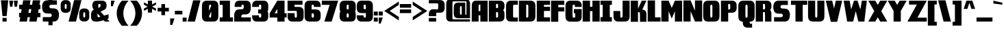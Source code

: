 SplineFontDB: 3.0
FontName: DragonLeeSolid
FullName: Dragon Lee Solid
FamilyName: DragonLee
Weight: Black
Copyright: Copyright (c) 2023, Alberto de la Cruz
UComments: "2017-11-29: Created with FontForge (http://fontforge.org)"
Version: 001.000
DefaultBaseFilename: dragon-lee-solid
ItalicAngle: 0
UnderlinePosition: -101
UnderlineWidth: 50
Ascent: 799
Descent: 225
InvalidEm: 0
LayerCount: 2
Layer: 0 0 "Back" 1
Layer: 1 0 "Fore" 0
XUID: [1021 97 -1070742597 4711661]
FSType: 0
OS2Version: 0
OS2_WeightWidthSlopeOnly: 0
OS2_UseTypoMetrics: 1
CreationTime: 1511978515
ModificationTime: 1698719569
PfmFamily: 17
TTFWeight: 900
TTFWidth: 5
LineGap: 92
VLineGap: 0
OS2TypoAscent: 0
OS2TypoAOffset: 1
OS2TypoDescent: 0
OS2TypoDOffset: 1
OS2TypoLinegap: 92
OS2WinAscent: 0
OS2WinAOffset: 1
OS2WinDescent: 0
OS2WinDOffset: 1
HheadAscent: 0
HheadAOffset: 1
HheadDescent: 0
HheadDOffset: 1
OS2Vendor: 'PfEd'
Lookup: 258 0 0 "'kern' Horizontal Kerning in Latin lookup 0" { "'kern' Horizontal Kerning in Latin lookup 0-1" [153,15,0] } ['    ' ('DFLT' <'dflt' > 'latn' <'dflt' > ) 'kern' ('DFLT' <'dflt' > 'latn' <'dflt' > ) ]
MarkAttachClasses: 1
DEI: 91125
KernClass2: 1 1 "'kern' Horizontal Kerning in Latin lookup 0-1"
 0 {}
LangName: 1033
Encoding: win
UnicodeInterp: none
NameList: AGL For New Fonts
DisplaySize: -48
AntiAlias: 1
FitToEm: 0
WinInfo: 54 18 9
BeginPrivate: 0
EndPrivate
TeXData: 1 0 0 346030 173015 115343 0 1048576 115343 783286 444596 497025 792723 393216 433062 380633 303038 157286 324010 404750 52429 2506097 1059062 262144
BeginChars: 280 224

StartChar: A
Encoding: 65 65 0
Width: 636
VWidth: 0
Flags: HW
HStem: 0 797<93 278 343 614>
VStem: 24 254<1 238 399 629> 343 272<0 238 399 648>
LayerCount: 2
Fore
SplineSet
615 0 m 1
 343 0 l 1
 343 238 l 1
 278 238 l 1
 278 0 l 1
 20 0 l 1
 20 0 21 629 24 653 c 0
 27 677 34 701 45 723 c 0
 56 745 73 763 96 777 c 0
 119 791 149 797 184 797 c 2
 614 797 l 1
 615 0 l 1
310 399 m 1
 343 399 l 1
 343 648 l 1
 310 648 l 2
 296 647 287 641 284 630 c 0
 280 618 278 579 278 513 c 2
 278 399 l 1
 310 399 l 1
EndSplineSet
Validated: 1
Kerns2: 1 10 "'kern' Horizontal Kerning in Latin lookup 0-1"
EndChar

StartChar: B
Encoding: 66 66 1
Width: 637
VWidth: 0
Flags: HW
HStem: 2 152<290 362> 676 124<290 362>
VStem: 19 271<154 363 518 676> 367 237<157 183 183 343 538 657>
LayerCount: 2
Fore
SplineSet
580 406 m 0
 592 384 600 360 603 336 c 0
 606 312 604 183 604 183 c 2
 604 167 603 152 602 146 c 0
 599 122 592 98 580 76 c 0
 568 54 549 36 524 22 c 0
 499 8 467 2 428 2 c 2
 19 1 l 1
 19 800 l 1
 428 800 l 2
 467 800 499 794 524 780 c 0
 549 766 568 748 580 726 c 0
 592 704 600 680 603 656 c 0
 605 642 605 623 605 609 c 0
 605 588 605 556 603 541 c 0
 600 517 592 493 580 471 c 0
 573 459 565 449 555 439 c 1
 565 429 573 418 580 406 c 0
290 676 m 1
 290 518 l 1
 328 518 l 2
 347 518 358 524 362 537 c 0
 364 543 367 586 367 594 c 0
 366 627 364 649 362 657 c 0
 358 670 347 676 328 676 c 2
 290 676 l 1
327 363 m 2
 290 363 l 1
 290 154 l 1
 327 154 l 1
 327 154 l 2
 332 154 336 154 340 155 c 0
 344 156 348 157 351 159 c 0
 356 162 359 167 361 173 c 0
 364 183 366 211 367 258 c 0
 366 305 364 334 361 344 c 0
 357 357 346 363 327 363 c 2
EndSplineSet
Validated: 37
EndChar

StartChar: C
Encoding: 67 67 2
Width: 488
VWidth: 0
Flags: HW
HStem: 0 153<293 463> 643 154<293 463>
VStem: 22 264<173 624>
LayerCount: 2
Fore
SplineSet
463 154 m 2
 463 154 l 1
 463 0 l 1
 207 0 l 2
 167 0 134 7 108 21 c 0
 82 35 62 53 50 76 c 0
 38 99 30 124 27 149 c 0
 24 172 22 215 22 279 c 1
 22 279 l 1
 22 517 l 1
 22 517 l 1
 22 581 24 625 27 648 c 0
 30 673 38 697 50 720 c 0
 62 743 82 762 108 776 c 0
 134 790 167 797 207 797 c 2
 463 797 l 1
 463 643 l 2
 461 643 332 643 326 643 c 2
 326 643 l 2
 308 643 296 637 292 624 c 0
 288 611 286 572 286 504 c 2
 286 293 l 2
 286 225 288 185 292 172 c 0
 296 159 308 153 326 153 c 0
 326 153 461 154 463 154 c 2
EndSplineSet
Validated: 5
EndChar

StartChar: D
Encoding: 68 68 3
Width: 654
VWidth: 0
Flags: HW
HStem: -0 154<290 364> 643 153<290 364>
VStem: 18 272<153 643> 370 264<173 623>
LayerCount: 2
Fore
SplineSet
634 517 m 1
 634 517 l 1
 634 499 l 1
 634 297 l 1
 634 279 l 1
 634 279 l 1
 634 215 632 171 629 148 c 0
 626 123 618 99 606 76 c 0
 594 53 574 35 548 21 c 0
 522 7 490 0 450 -0 c 2
 18 -0 l 1
 18 796 l 1
 450 796 l 2
 490 796 522 789 548 775 c 0
 574 761 594 743 606 720 c 0
 618 697 626 673 629 648 c 0
 632 625 634 581 634 517 c 1
370 292 m 2
 370 504 l 2
 370 572 368 611 364 624 c 0
 360 637 348 643 330 643 c 0
 330 643 l 0
 330 643 l 2
 290 643 l 1
 290 153 l 1
 329 153 l 2
 330 153 l 0
 330 153 l 0
 330 153 l 0
 348 153 360 159 364 172 c 0
 368 185 370 224 370 292 c 2
EndSplineSet
Validated: 5
EndChar

StartChar: E
Encoding: 69 69 4
Width: 538
VWidth: 0
Flags: HW
HStem: 5 160<289 515> 397 160<289 515> 637 160<289 515>
VStem: 20 495<5 165 397 557 637 797> 20 269<165 397 557 637>
LayerCount: 2
Fore
SplineSet
515 637 m 1xf0
 289 637 l 1
 289 557 l 1xe8
 515 557 l 1
 515 397 l 1xf0
 289 397 l 1
 289 165 l 1xe8
 515 165 l 1
 515 5 l 1
 20 5 l 1
 20 797 l 1
 515 797 l 1
 515 637 l 1xf0
EndSplineSet
Validated: 1
EndChar

StartChar: F
Encoding: 70 70 5
Width: 532
VWidth: 0
Flags: HW
HStem: 394 160<286 511> 635 160<286 511>
VStem: 16 270<2 394 554 635>
LayerCount: 2
Fore
SplineSet
511 635 m 1
 286 635 l 1
 286 554 l 1
 511 554 l 1
 511 394 l 1
 286 394 l 1
 286 2 l 1
 16 2 l 1
 16 795 l 1
 250 795 l 1
 286 795 l 1
 511 795 l 1
 511 635 l 1
EndSplineSet
Validated: 1
EndChar

StartChar: G
Encoding: 71 71 6
Width: 647
VWidth: 0
Flags: HW
HStem: 554 239<370 542> 639 153<288 364>
VStem: 17 264<169 620> 382 243<151 314>
LayerCount: 2
Fore
SplineSet
332 475 m 1x70
 332 474 l 1
 625 474 l 1
 624 432 623 163 621 145 c 0
 618 120 610 95 598 72 c 0
 586 49 566 31 540 17 c 0
 514 3 481 -4 441 -4 c 2
 321 -4 l 1
 202 -4 l 2
 162 -4 129 3 103 17 c 0
 77 31 57 49 45 72 c 0
 33 95 25 120 22 145 c 0
 19 168 17 212 17 276 c 1
 17 276 l 1
 17 294 l 1
 17 513 l 1
 17 513 l 1
 17 577 19 621 22 644 c 0
 25 669 33 693 45 716 c 0
 57 739 77 758 103 772 c 0
 129 786 162 793 202 793 c 2
 321 793 l 1x70
 441 793 l 2
 481 793 514 786 540 772 c 0
 566 758 586 739 598 716 c 0
 610 693 618 669 621 644 c 0
 623 626 624 596 625 554 c 1
 370 554 l 2xb0
 369 590 368 612 365 621 c 0
 361 633 350 639 332 639 c 1
 335 639 332 639 332 639 c 0
 332 639 l 1
 330 639 327 639 321 639 c 2
 321 639 l 2
 303 639 291 633 287 620 c 0
 283 607 281 568 281 500 c 2
 281 289 l 2
 281 221 283 181 287 168 c 0
 291 155 303 150 321 150 c 0
 321 150 l 0
 322 150 l 0
 322 150 351 150 348 150 c 1
 366 150 376 156 380 168 c 0
 381 172 382 242 382 314 c 1
 332 314 l 1
 332 475 l 1x70
EndSplineSet
Validated: 5
EndChar

StartChar: H
Encoding: 72 72 7
Width: 674
VWidth: 0
Flags: HW
HStem: 0 21G<20 295 385 657> 398 167<295 385> 778 20G<20 295 385 657>
VStem: 20 275<0 398 565 798> 385 272<0 398 565 798>
LayerCount: 2
Fore
SplineSet
385 798 m 1
 657 798 l 1
 657 0 l 1
 385 0 l 1
 385 398 l 1
 295 398 l 1
 295 0 l 1
 20 0 l 1
 20 798 l 1
 295 798 l 1
 295 565 l 1
 385 565 l 1
 385 798 l 1
EndSplineSet
Validated: 1
EndChar

StartChar: I
Encoding: 73 73 8
Width: 480
VWidth: 0
Flags: HW
HStem: 0 168<21 103 369 447> 641 159<21 103 369 447>
VStem: 21 426<0 168 641 799>
LayerCount: 2
Fore
SplineSet
447 641 m 1
 369 641 l 1
 369 168 l 1
 447 168 l 1
 447 0 l 1
 369 0 l 1
 103 0 l 1
 21 0 l 1
 21 168 l 1
 103 168 l 1
 103 641 l 1
 21 641 l 1
 21 799 l 1
 103 799 l 1
 369 799 l 1
 447 799 l 1
 447 641 l 1
EndSplineSet
Validated: 1
EndChar

StartChar: J
Encoding: 74 74 9
Width: 650
VWidth: 0
Flags: HW
HStem: -1 153<278 355>
VStem: 23 255<153 400> 361 263<171 277 277 793>
LayerCount: 2
Fore
SplineSet
361 793 m 1
 624 793 l 1
 624 277 l 1
 624 277 623 170 620 147 c 0
 617 122 609 98 597 75 c 0
 585 52 565 34 539 20 c 0
 513 6 480 -1 441 -1 c 2
 321 -1 l 1
 202 -1 l 2
 163 -1 129 6 103 20 c 0
 77 34 58 52 46 75 c 0
 34 98 26 122 23 147 c 0
 21 165 19 358 18 400 c 1
 272 400 l 2
 273 364 275 179 278 170 c 0
 282 158 292 152 310 152 c 1
 307 152 310 152 310 152 c 0
 310 152 l 1
 312 152 315 152 320 152 c 0
 321 152 l 0
 321 152 l 0
 321 152 l 0
 339 152 351 158 355 171 c 0
 359 184 361 223 361 290 c 2
 361 793 l 1
EndSplineSet
Validated: 5
EndChar

StartChar: K
Encoding: 75 75 10
Width: 639
VWidth: 0
Flags: HW
HStem: 778 20G<25 297 427 611>
VStem: 25 272<-4 359 491 798> 372 241<-4 356>
LayerCount: 2
Fore
SplineSet
587 392 m 0
 599 370 605 348 608 324 c 0
 610 307 611 36 612 -4 c 1
 372 -4 l 2
 371 30 370 331 367 339 c 0
 363 351 353 359 336 359 c 0
 334 359 296 359 296 359 c 1
 296 -4 l 1
 25 -4 l 1
 25 798 l 1
 296 798 l 1
 297 491 l 1
 436 798 l 1
 611 798 l 1
 458 458 l 1
 530 456 574 416 587 392 c 0
EndSplineSet
Validated: 1
EndChar

StartChar: L
Encoding: 76 76 11
Width: 522
VWidth: 0
Flags: HW
HStem: 0 161<293 499>
VStem: 18 275<161 802>
LayerCount: 2
Fore
SplineSet
293 161 m 1
 499 161 l 1
 499 0 l 1
 18 0 l 1
 18 802 l 1
 293 802 l 1
 293 161 l 1
EndSplineSet
Validated: 1
EndChar

StartChar: M
Encoding: 77 77 12
Width: 817
VWidth: 0
Flags: HW
HStem: -1 21G<18 288 524 794> -1 21G<18 288 524 794> 778 20G<18 288 524 794>
VStem: 18 269<-1 393> 524 269<-1 394>
LayerCount: 2
Fore
SplineSet
524 798 m 1xb8
 794 798 l 1
 794 -1 l 1
 524 -1 l 1
 524 394 l 1
 406 113 l 1
 288 393 l 1
 288 -1 l 1
 18 -1 l 1
 18 798 l 1
 288 798 l 1
 406 522 l 1
 524 798 l 1xb8
EndSplineSet
Validated: 1
EndChar

StartChar: N
Encoding: 78 78 13
Width: 746
VWidth: 0
Flags: HW
VStem: 22 269<2 393> 454 269<2 3 412 802>
LayerCount: 2
Fore
SplineSet
454 802 m 1
 724 802 l 1
 724 2 l 1
 454 2 l 1
 454 3 l 1
 292 393 l 1
 292 2 l 1
 22 2 l 1
 22 802 l 1
 292 802 l 1
 454 412 l 1
 454 802 l 1
EndSplineSet
Validated: 1
EndChar

StartChar: O
Encoding: 79 79 14
Width: 653
VWidth: 0
Flags: HW
HStem: -0 21G<184 464> 778 20G<184 464>
VStem: 19 264<173 625> 364 264<173 625>
LayerCount: 2
Fore
SplineSet
629 518 m 2
 629 518 l 1
 629 518 l 1
 629 500 l 1
 629 298 l 1
 629 280 l 1
 629 280 l 1
 629 216 627 172 624 149 c 0
 621 124 613 99 601 76 c 0
 589 53 569 35 543 21 c 0
 517 7 484 0 444 -0 c 2
 324 -0 l 1
 204 -0 l 2
 164 0 131 7 105 21 c 0
 79 35 59 53 47 76 c 0
 35 99 27 124 24 149 c 0
 21 172 19 216 19 280 c 1
 19 280 l 1
 19 298 l 1
 19 500 l 1
 19 518 l 1
 19 518 l 1
 19 582 21 626 24 649 c 0
 27 674 35 699 47 722 c 0
 59 745 79 763 105 777 c 0
 131 791 164 798 204 798 c 2
 324 798 l 1
 444 798 l 2
 484 798 517 791 543 777 c 0
 569 763 589 745 601 722 c 0
 613 699 621 674 624 649 c 0
 627 626 629 582 629 518 c 2
364 293 m 2
 364 505 l 2
 364 573 362 612 358 625 c 0
 354 638 342 644 324 644 c 0
 324 644 l 0
 324 644 l 0
 306 644 294 638 290 625 c 0
 286 612 284 573 284 505 c 2
 284 293 l 2
 284 225 286 186 290 173 c 0
 294 160 306 154 324 154 c 0
 324 154 l 0
 324 154 l 0
 342 154 354 160 358 173 c 0
 362 186 364 225 364 293 c 2
EndSplineSet
Validated: 5
EndChar

StartChar: P
Encoding: 80 80 15
Width: 632
VWidth: 0
Flags: HW
HStem: -0 21G<18 289> 342 124<289 361> 675 124<289 361>
VStem: 18 272<0 342 467 675> 367 237<486 656>
LayerCount: 2
Fore
SplineSet
604 569 m 0
 604 557 604 544 604 534 c 0
 604 520 604 501 602 487 c 0
 599 463 592 439 580 417 c 0
 568 395 548 377 523 363 c 0
 498 349 466 342 427 342 c 2
 289 342 l 1
 289 153 l 1
 289 0 l 1
 18 -0 l 1
 18 800 l 1
 427 800 l 2
 466 800 498 793 523 779 c 0
 548 765 568 747 580 725 c 0
 592 703 599 679 602 655 c 0
 604 641 604 622 604 608 c 0
 604 597 604 582 604 569 c 0
289 675 m 1
 289 675 l 1
 289 467 l 1
 327 467 l 1
 327 467 l 2
 328 467 328 467 329 467 c 2
 329 467 l 2
 347 467 358 474 361 486 c 0
 363 494 365 515 366 549 c 0
 366 555 367 562 367 569 c 2
 367 569 l 2
 367 578 366 586 366 593 c 0
 365 627 363 648 361 656 c 0
 357 669 346 675 327 675 c 2
 289 675 l 1
EndSplineSet
Validated: 5
EndChar

StartChar: Q
Encoding: 81 81 16
Width: 669
VWidth: 0
Flags: HW
HStem: -226 149<456 542> 777 20G<193 474>
VStem: 28 265<171 624> 374 265<171 624>
LayerCount: 2
Fore
SplineSet
638 517 m 2
 638 517 l 1
 638 517 l 1
 638 498 l 1
 638 297 l 1
 638 278 l 1
 638 278 l 1
 638 213 637 170 634 147 c 0
 631 122 623 98 611 75 c 0
 599 52 579 33 553 19 c 0
 527 5 494 -2 454 -2 c 2
 450 -2 l 2
 451 -32 452 -51 455 -59 c 0
 459 -71 470 -78 488 -78 c 2
 542 -78 l 1
 542 -226 l 1
 372 -226 l 2
 334 -226 302 -219 277 -206 c 0
 252 -193 233 -174 221 -152 c 0
 209 -130 202 -106 199 -82 c 0
 197 -66 196 -39 195 -2 c 2
 195 -2 140 5 114 19 c 0
 88 33 68 52 56 75 c 0
 44 98 36 122 33 147 c 0
 30 170 28 213 28 278 c 1
 28 278 l 1
 28 297 l 1
 28 498 l 1
 28 517 l 1
 28 517 l 1
 28 582 30 625 33 648 c 0
 36 673 44 697 56 720 c 0
 68 743 88 762 114 776 c 0
 140 790 173 797 213 797 c 2
 333 797 l 1
 454 797 l 2
 494 797 527 790 553 776 c 0
 579 762 599 743 611 720 c 0
 623 697 631 673 634 648 c 0
 637 625 638 582 638 517 c 2
293 504 m 2
 293 291 l 2
 293 223 295 184 299 171 c 0
 303 158 315 152 333 152 c 0
 333 152 l 0
 334 152 l 0
 352 152 363 158 367 171 c 0
 371 184 374 223 374 291 c 2
 374 504 l 2
 374 572 371 611 367 624 c 0
 363 637 352 643 334 643 c 0
 333 643 l 0
 333 643 l 0
 315 643 303 637 299 624 c 0
 295 611 293 572 293 504 c 2
EndSplineSet
Validated: 5
EndChar

StartChar: R
Encoding: 82 82 17
Width: 627
VWidth: 0
Flags: HW
HStem: 0 21G<13 284 361 598> 361 105<284 355> 674 124<284 356>
VStem: 13 271<0 361 466 674> 361 238<0 342 474 655>
LayerCount: 2
Fore
SplineSet
597 335 m 0
 598 324 598 292 598 260 c 2
 598 260 l 1
 598 0 l 1
 361 0 l 1
 360 258 l 2
 359 304 358 332 355 342 c 0
 351 355 340 361 321 361 c 2
 284 361 l 1
 284 0 l 1
 13 0 l 1
 13 798 l 1
 422 798 l 2
 461 798 493 792 518 778 c 0
 543 764 562 746 574 724 c 0
 586 702 594 678 597 654 c 0
 599 640 598 621 598 607 c 0
 598 586 599 555 597 540 c 0
 594 516 586 492 574 470 c 0
 567 458 559 447 549 437 c 1
 559 427 567 417 574 405 c 0
 586 383 594 359 597 335 c 0
360 523 m 0
 361 534 362 547 362 564 c 0
 362 574 361 584 361 592 c 0
 360 625 358 647 356 655 c 0
 352 668 341 674 322 674 c 2
 284 674 l 1
 284 466 l 1
 322 466 l 1
 322 466 l 2
 341 466 352 472 356 485 c 0
 358 491 359 504 360 523 c 0
EndSplineSet
Validated: 37
EndChar

StartChar: S
Encoding: 83 83 18
Width: 681
VWidth: 0
Flags: HW
HStem: 2 166<58 370> 634 164<315 574>
LayerCount: 2
Fore
SplineSet
650 291 m 0
 656 226 647 155 621 99 c 0
 607 69 586 46 558 28 c 0
 530 10 494 2 451 2 c 2
 57 2 l 1
 58 168 l 2
 60 168 306 166 330 168 c 0
 333 168 336 169 338 170 c 0
 367 178 387 204 387 235 c 0
 387 272 357 303 320 303 c 2
 205 304 l 2
 171 307 143 315 119 330 c 0
 91 348 70 372 57 402 c 0
 32 458 23 530 30 595 c 0
 32 609 34 622 37 635 c 0
 42 657 50 681 59 701 c 0
 73 731 93 754 121 772 c 0
 149 790 185 798 228 798 c 2
 574 798 l 1
 574 634 l 1
 574 634 366 634 365 634 c 0
 328 634 297 604 297 567 c 0
 297 530 327 499 364 499 c 2
 364 499 508 503 561 469 c 0
 589 451 610 427 623 397 c 0
 632 377 639 353 644 331 c 0
 647 318 649 305 650 291 c 0
EndSplineSet
Validated: 33
EndChar

StartChar: T
Encoding: 84 84 19
Width: 607
VWidth: 0
Flags: HW
HStem: 0 21G<167 437> 640 159<-1 167 437 605>
VStem: 167 270<0 640>
LayerCount: 2
Fore
SplineSet
605 799 m 1
 605 640 l 1
 437 640 l 1
 437 0 l 1
 167 0 l 1
 167 640 l 1
 -1 640 l 1
 -1 799 l 1
 605 799 l 1
EndSplineSet
Validated: 1
EndChar

StartChar: U
Encoding: 85 85 20
Width: 655
VWidth: 0
Flags: HW
HStem: -2 21G<189 470> 779 20G<23 289 370 633>
VStem: 23 265<172 799> 370 264<172 279 279 799>
LayerCount: 2
Fore
SplineSet
633 799 m 1
 635 279 l 1
 635 279 633 170 630 147 c 0
 627 122 619 98 607 75 c 0
 595 52 575 33 549 19 c 0
 523 5 490 -2 450 -2 c 2
 209 -2 l 2
 169 -2 135 5 109 19 c 0
 83 33 63 52 51 75 c 0
 39 98 31 122 28 147 c 0
 25 170 23 214 23 279 c 2
 23 799 l 1
 289 799 l 1
 289 292 l 2
 289 224 291 184 295 171 c 0
 299 158 311 152 329 152 c 0
 329 152 l 0
 330 152 l 0
 348 152 359 158 363 171 c 0
 367 184 370 224 370 292 c 2
 370 799 l 1
 370 799 l 1
 633 799 l 1
EndSplineSet
Validated: 5
EndChar

StartChar: V
Encoding: 86 86 21
Width: 654
VWidth: 0
Flags: HW
HStem: 780 20G<22 263 392 633>
LayerCount: 2
Fore
SplineSet
396 800 m 1
 633 800 l 1
 446 -3 l 1
 209 -3 l 1
 22 800 l 1
 259 800 l 1
 328 504 l 1
 396 800 l 1
EndSplineSet
Validated: 1
EndChar

StartChar: W
Encoding: 87 87 22
Width: 921
VWidth: 0
Flags: HW
HStem: -2 21G<149 382 568 799> 779 20G<22 249 410 540 700 889>
LayerCount: 2
Fore
SplineSet
703 799 m 1
 889 799 l 1
 797 -2 l 1
 572 -2 l 1
 475 398 l 1
 377 -2 l 1
 153 -2 l 1
 22 799 l 1
 246 799 l 1
 302 463 l 1
 410 799 l 1
 410 799 l 1
 540 799 l 1
 540 799 l 1
 647 463 l 1
 703 799 l 1
EndSplineSet
Validated: 5
EndChar

StartChar: X
Encoding: 88 88 23
Width: 751
VWidth: 0
Flags: HW
HStem: 0 21G<22 295 456 729> 780 20G<22 295 456 729>
LayerCount: 2
Fore
SplineSet
467 800 m 1
 729 800 l 1
 507 400 l 1
 729 0 l 1
 467 0 l 1
 376 164 l 1
 284 0 l 1
 22 0 l 1
 244 400 l 1
 22 800 l 1
 284 800 l 1
 376 636 l 1
 467 800 l 1
EndSplineSet
Validated: 1
EndChar

StartChar: Y
Encoding: 89 89 24
Width: 721
VWidth: 0
Flags: HW
HStem: 1 21G<225 495> 779 20G<6 280 440 713>
VStem: 225 270<1 406>
LayerCount: 2
Fore
SplineSet
713 799 m 1
 495 406 l 1
 495 1 l 1
 225 1 l 1
 225 406 l 1
 6 799 l 1
 268 799 l 1
 360 635 l 1
 451 799 l 1
 713 799 l 1
EndSplineSet
Validated: 1
EndChar

StartChar: Z
Encoding: 90 90 25
Width: 777
VWidth: 0
Flags: HW
HStem: -2 150<399 748> 650 150<84 377>
LayerCount: 2
Fore
SplineSet
748 799 m 1
 649 614 l 1
 399 147 l 1
 748 147 l 1
 748 -2 l 1
 27 -2 l 1
 377 650 l 1
 84 650 l 1
 84 799 l 1
 748 799 l 1
EndSplineSet
Validated: 1
EndChar

StartChar: a
Encoding: 97 97 26
Width: 647
VWidth: 0
Flags: HW
HStem: -2 21G<176 619> 500 153<91 347>
VStem: 14 263<170 274> 349 271<151 276 429 498>
LayerCount: 2
Fore
SplineSet
615 505 m 0
 616 494 618 461 619 437 c 2
 619 -2 l 1
 196 -2 l 2
 157 -2 124 5 98 19 c 0
 72 33 52 51 40 74 c 0
 28 97 20 121 17 146 c 0
 16 157 15 189 14 213 c 0
 15 237 16 270 17 281 c 0
 20 306 28 330 40 353 c 0
 52 376 72 394 98 408 c 0
 124 422 157 429 196 429 c 2
 349 429 l 1
 349 471 l 2
 349 478 345 496 320 500 c 0
 319 500 91 500 91 500 c 2
 91 653 l 1
 418 653 l 1
 436 653 l 1
 437 653 l 2
 476 653 509 646 535 632 c 0
 561 618 580 600 592 577 c 0
 604 554 612 530 615 505 c 0
349 165 m 1
 349 276 l 2
 336 276 315 276 315 276 c 0
 297 276 285 270 281 257 c 0
 279 250 278 235 277 213 c 0
 278 191 279 176 281 169 c 0
 285 156 297 151 315 151 c 0
 316 151 l 0
 316 151 316 151 317 151 c 0
 333 151 344 155 349 165 c 1
EndSplineSet
Validated: 1
EndChar

StartChar: b
Encoding: 98 98 27
Width: 652
VWidth: 0
Flags: HW
HStem: 778 20G<22 292>
VStem: 22 271<150 499 652 798> 366 263<242 480>
LayerCount: 2
Fore
SplineSet
22 798 m 1
 292 798 l 1
 292 652 l 1
 445 652 l 2
 484 652 517 645 543 631 c 0
 569 617 589 599 601 576 c 0
 613 553 621 529 624 504 c 0
 626 486 627 455 628 410 c 2
 628 242 l 1
 628 242 626 164 624 145 c 0
 621 120 613 96 601 73 c 0
 589 50 569 32 543 18 c 0
 517 4 484 -3 445 -3 c 2
 22 -3 l 1
 22 798 l 1
292 499 m 2
 292 150 l 2
 326 150 l 0
 344 150 355 156 359 169 c 0
 363 182 366 221 366 288 c 2
 366 361 l 2
 366 428 363 467 359 480 c 0
 355 493 344 499 326 499 c 0
 292 499 l 2
EndSplineSet
Validated: 1
EndChar

StartChar: c
Encoding: 99 99 28
Width: 461
VWidth: 0
Flags: HW
HStem: -3 153<298 431> 500 153<298 431>
LayerCount: 2
Fore
SplineSet
297 482 m 0
 293 469 291 429 291 362 c 2
 291 289 l 2
 291 222 293 182 297 169 c 0
 301 156 313 150 331 150 c 0
 431 150 l 2
 431 -3 l 1
 212 -3 l 2
 172 -3 139 4 113 18 c 0
 87 32 68 50 56 73 c 0
 44 96 35 120 32 145 c 0
 30 164 29 197 28 243 c 2
 28 243 30 487 32 505 c 0
 35 530 44 554 56 577 c 0
 68 600 87 619 113 633 c 0
 139 647 172 654 212 654 c 2
 431 654 l 1
 431 500 l 2
 331 500 l 0
 313 500 301 495 297 482 c 0
EndSplineSet
Validated: 1
EndChar

StartChar: d
Encoding: 100 100 29
Width: 660
VWidth: 0
Flags: HW
HStem: -2 21G<188 631> 779 20G<360 631>
VStem: 25 263<243 480> 360 271<151 500 653 799>
LayerCount: 2
Fore
SplineSet
360 799 m 1
 631 799 l 1
 631 -2 l 1
 208 -2 l 2
 169 -2 136 5 110 19 c 0
 84 33 64 51 52 74 c 0
 40 97 32 121 29 146 c 0
 27 165 25 243 25 243 c 1
 25 411 l 2
 26 456 27 487 29 505 c 0
 32 530 40 554 52 577 c 0
 64 600 84 618 110 632 c 0
 136 646 169 653 208 653 c 2
 360 653 l 1
 360 799 l 1
360 151 m 2
 360 500 l 2
 327 500 l 0
 309 500 297 494 293 481 c 0
 289 468 287 428 287 361 c 2
 287 289 l 2
 287 222 289 182 293 169 c 0
 297 156 309 151 327 151 c 0
 360 151 l 2
EndSplineSet
Validated: 1
EndChar

StartChar: e
Encoding: 101 101 30
Width: 635
VWidth: 0
Flags: HW
HStem: -2 148<262 607> 220 151<274 349>
LayerCount: 2
Fore
SplineSet
295 146 m 2
 607 146 l 1
 607 13 l 1
 607 -2 l 1
 197 -2 l 2
 159 -2 126 5 101 18 c 0
 76 31 57 50 45 72 c 0
 33 94 26 117 23 141 c 0
 21 157 19 221 19 221 c 1
 19 427 l 1
 19 427 21 477 23 490 c 0
 26 514 33 537 45 559 c 0
 57 581 76 600 101 613 c 0
 126 626 159 633 197 633 c 2
 312 633 l 1
 428 633 l 2
 466 633 498 626 523 613 c 0
 548 600 567 581 579 559 c 0
 591 537 599 514 602 490 c 0
 604 477 604 455 605 427 c 2
 606 427 l 1
 606 346 l 1
 606 255 l 1
 605 220 l 1
 296 220 l 2
 278 220 268 213 264 201 c 0
 263 199 263 195 262 191 c 0
 263 178 260 169 262 164 c 0
 266 152 277 146 295 146 c 2
280 467 m 0
 276 456 274 424 274 371 c 1
 308 371 l 1
 323 371 l 1
 349 371 l 1
 349 371 347 461 345 467 c 0
 341 479 331 485 313 485 c 0
 312 485 l 0
 312 485 l 0
 294 485 284 479 280 467 c 0
EndSplineSet
Validated: 5
EndChar

StartChar: f
Encoding: 102 102 31
Width: 390
VWidth: 0
Flags: HW
HStem: -2 21G<22 271> 384 138<270 364> 663 137<276 364>
LayerCount: 2
Fore
SplineSet
276 644 m 0
 276 643 275 641 275 639 c 0
 273 620 270 569 270 522 c 1
 364 522 l 1
 364 384 l 1
 270 384 l 1
 271 -2 l 1
 22 -2 l 1
 22 -2 21 659 22 667 c 0
 25 689 31 710 42 731 c 0
 53 752 71 769 94 781 c 0
 117 793 147 799 182 799 c 2
 364 799 l 1
 364 663 l 1
 364 663 310 663 309 663 c 0
 290 663 280 657 276 644 c 0
EndSplineSet
Validated: 33
EndChar

StartChar: g
Encoding: 103 103 32
Width: 658
VWidth: 0
Flags: HW
HStem: -224 147<55 358> -2 147<293 363> 483 147<293 359>
VStem: 38 580<72 344> 364 254<146 463>
LayerCount: 2
Fore
SplineSet
210 630 m 2xf0
 618 630 l 1
 618 -2 l 1xe8
 618 -2 615 -66 613 -82 c 0
 610 -106 603 -129 591 -151 c 0
 579 -173 560 -191 535 -204 c 0
 510 -217 479 -224 441 -224 c 2
 55 -224 l 1
 55 -77 l 1
 326 -77 l 2
 344 -77 354 -71 358 -59 c 0
 361 -51 362 -32 363 -2 c 2
 210 -2 l 2
 172 -2 141 5 116 18 c 0
 91 31 72 49 60 71 c 0
 48 93 41 117 38 141 c 0
 35 165 33 344 33 344 c 2
 33 416 35 463 38 487 c 0
 41 511 48 535 60 557 c 0
 72 579 91 597 116 610 c 0
 141 623 172 630 210 630 c 2xf0
293 164 m 0
 297 152 307 146 325 146 c 0
 325 146 352 146 364 146 c 2
 364 285 l 1
 364 343 l 2
 364 411 363 451 359 464 c 0
 355 477 344 483 325 483 c 0
 307 483 297 476 293 464 c 0
 289 452 287 414 287 349 c 2
 287 279 l 2
 287 214 289 176 293 164 c 0
EndSplineSet
Validated: 1
EndChar

StartChar: h
Encoding: 104 104 33
Width: 628
VWidth: 0
Flags: HW
HStem: -2 21G<22 292 356 603> 779 20G<22 292>
VStem: 22 580<-2 589> 22 270<-2 519 654 799>
LayerCount: 2
Fore
SplineSet
603 523 m 0xe0
 604 515 603 -2 603 -2 c 1
 356 -2 l 1
 357 343 l 2
 357 396 355 471 352 495 c 0
 352 497 351 499 351 500 c 0
 347 513 337 518 318 518 c 0
 317 518 292 519 292 519 c 1
 292 -2 l 1
 22 -2 l 1
 22 799 l 1
 292 799 l 1
 292 654 l 1xd0
 444 654 l 2
 479 654 508 647 531 635 c 0
 554 623 571 606 582 586 c 0
 593 566 600 545 603 523 c 0xe0
EndSplineSet
Validated: 33
EndChar

StartChar: i
Encoding: 105 105 34
Width: 323
VWidth: 0
Flags: HW
HStem: -2 21G<26 298> 662 138<26 298>
VStem: 26 272<-2 593 662 799>
LayerCount: 2
Fore
SplineSet
26 -2 m 1
 26 593 l 1
 298 593 l 1
 298 -2 l 1
 26 -2 l 1
26 662 m 1
 26 799 l 1
 298 799 l 1
 298 662 l 1
 26 662 l 1
EndSplineSet
Validated: 1
EndChar

StartChar: j
Encoding: 106 106 35
Width: 454
VWidth: 0
Flags: HW
HStem: -225 151<33 155> 660 139<160 414>
VStem: 160 254<-72 2 2 591 660 799>
LayerCount: 2
Fore
SplineSet
160 591 m 1
 414 591 l 1
 414 2 l 1
 414 2 412 -63 410 -79 c 0
 407 -104 400 -127 388 -150 c 0
 376 -173 357 -190 332 -204 c 0
 307 -218 275 -225 237 -225 c 2
 33 -225 l 1
 33 -74 l 1
 123 -74 l 2
 141 -74 151 -68 155 -56 c 0
 158 -48 159 -29 160 2 c 2
 160 591 l 1
160 660 m 1
 160 799 l 1
 414 799 l 1
 414 660 l 1
 160 660 l 1
EndSplineSet
Validated: 1
EndChar

StartChar: k
Encoding: 107 107 36
Width: 643
VWidth: 0
Flags: HW
HStem: -2 21G<28 300 363 610> 779 20G<28 300>
VStem: 28 272<-2 257 392 799> 364 246<-2 250 400 655>
LayerCount: 2
Fore
SplineSet
589 293 m 0
 608 258 612 220 611 180 c 0
 610 119 610 59 610 -2 c 1
 363 -2 l 1
 364 81 l 2
 364 134 363 209 360 233 c 0
 360 235 359 237 359 238 c 0
 355 251 325 257 306 257 c 0
 305 257 300 257 300 257 c 1
 300 -2 l 1
 28 -2 l 1
 28 799 l 1
 300 799 l 1
 300 392 l 1
 300 392 305 392 306 392 c 0
 325 392 355 398 359 411 c 0
 359 412 360 413 360 415 c 0
 363 439 364 515 364 568 c 2
 363 655 l 1
 610 655 l 2
 610 644 610 633 610 622 c 0
 610 577 609 533 610 488 c 0
 611 443 611 398 589 357 c 0
 583 345 574 334 564 325 c 1
 574 316 583 305 589 293 c 0
EndSplineSet
Validated: 33
EndChar

StartChar: l
Encoding: 108 108 37
Width: 316
VWidth: 0
Flags: HW
HStem: -0 21G<18 290> -0 21G<18 290> 777 20G<18 290>
VStem: 18 272<-0 797>
LayerCount: 2
Fore
SplineSet
18 -0 m 1xb0
 18 797 l 1
 290 797 l 1
 290 -0 l 1
 18 -0 l 1xb0
EndSplineSet
Validated: 1
EndChar

StartChar: m
Encoding: 109 109 38
Width: 840
VWidth: 0
Flags: HW
HStem: -1 21G<24 294 371 551 628 809> 484 147<294 365 556 584 584 622>
VStem: 24 270<-1 484> 371 180<-1 464> 628 181<-1 465>
LayerCount: 2
Fore
SplineSet
805 488 m 0
 808 464 809 417 809 345 c 2
 809 -1 l 1
 628 -1 l 1
 628 350 l 2
 628 415 626 453 622 465 c 0
 618 477 608 484 590 484 c 0
 571 484 560 478 556 465 c 0
 552 452 551 412 551 344 c 2
 551 -1 l 1
 371 -1 l 1
 371 350 l 2
 371 415 369 453 365 465 c 0
 361 477 351 484 333 484 c 2
 294 484 l 1
 294 -1 l 1
 24 -1 l 1
 24 631 l 1
 344 631 l 2
 350 631 359 630 366 630 c 0
 388 627 408 620 428 609 c 0
 440 603 451 594 460 584 c 1
 469 594 480 603 492 609 c 0
 512 620 533 627 554 630 c 0
 564 630 584 631 584 631 c 1
 632 631 l 2
 670 631 702 624 727 611 c 0
 752 598 771 580 783 558 c 0
 795 536 802 512 805 488 c 0
EndSplineSet
Validated: 1
EndChar

StartChar: n
Encoding: 110 110 39
Width: 636
VWidth: 0
Flags: HW
HStem: -1 21G<27 281 358 612> 484 148<281 352>
VStem: 27 254<-1 484> 358 254<-1 465>
LayerCount: 2
Fore
SplineSet
608 488 m 0
 611 464 612 417 612 345 c 2
 612 -1 l 1
 358 -1 l 1
 358 350 l 2
 358 415 356 453 352 465 c 0
 348 477 338 484 320 484 c 2
 281 484 l 1
 281 -1 l 1
 27 -1 l 1
 27 616 l 1
 27 631 l 1
 435 631 l 2
 473 631 505 624 530 611 c 0
 555 598 573 580 585 558 c 0
 597 536 605 512 608 488 c 0
EndSplineSet
Validated: 1
EndChar

StartChar: o
Encoding: 111 111 40
Width: 631
VWidth: 0
Flags: HW
HStem: -1 21G<181 450> 611 20G<181 450>
VStem: 28 249<165 465> 354 249<165 465>
LayerCount: 2
Fore
SplineSet
603 488 m 0
 605 470 605 160 603 142 c 0
 600 118 593 94 581 72 c 0
 569 50 551 32 526 19 c 0
 501 6 469 -1 431 -1 c 2
 201 -1 l 2
 163 -1 131 6 106 19 c 0
 81 32 62 50 50 72 c 0
 38 94 31 118 28 142 c 0
 26 160 26 470 28 488 c 0
 31 512 38 536 50 558 c 0
 62 580 81 598 106 611 c 0
 131 624 163 631 201 631 c 2
 431 631 l 2
 469 631 501 624 526 611 c 0
 551 598 569 580 581 558 c 0
 593 536 600 512 603 488 c 0
316 146 m 0
 334 146 344 153 348 165 c 0
 352 177 354 215 354 280 c 2
 354 350 l 2
 354 415 352 453 348 465 c 0
 344 477 334 483 316 483 c 0
 316 483 l 0
 315 483 l 0
 297 483 287 477 283 465 c 0
 279 453 277 415 277 350 c 2
 277 280 l 2
 277 215 279 177 283 165 c 0
 287 153 297 146 315 146 c 0
 316 146 l 0
 316 146 l 0
EndSplineSet
Validated: 37
EndChar

StartChar: p
Encoding: 112 112 41
Width: 658
VWidth: 0
Flags: HW
VStem: 25 271<-225 -2 151 500> 369 262<170 407>
LayerCount: 2
Fore
SplineSet
296 -225 m 1
 296 -225 l 1
 26 -225 l 1
 26 653 l 1
 449 653 l 2
 488 653 521 646 547 632 c 0
 573 618 592 600 604 577 c 0
 616 554 624 530 627 505 c 0
 629 486 632 407 632 407 c 1
 632 240 l 2
 631 195 629 164 627 146 c 0
 624 121 616 97 604 74 c 0
 592 51 573 33 547 19 c 0
 521 5 488 -2 449 -2 c 2
 296 -2 l 1
 296 -225 l 1
296 500 m 2
 296 151 l 2
 330 151 l 0
 348 151 359 157 363 170 c 0
 367 183 369 222 369 289 c 2
 369 361 l 2
 369 428 367 468 363 481 c 0
 359 494 348 500 330 500 c 0
 296 500 l 2
EndSplineSet
Validated: 5
EndChar

StartChar: q
Encoding: 113 113 42
Width: 677
VWidth: 0
Flags: HW
VStem: 27 262<170 407> 362 271<-225 -2 151 500>
LayerCount: 2
Fore
SplineSet
633 -225 m 1
 362 -225 l 1
 362 -2 l 1
 210 -2 l 2
 171 -2 138 5 112 19 c 0
 86 33 66 51 54 74 c 0
 42 97 34 121 31 146 c 0
 29 164 28 195 27 240 c 2
 26 407 l 1
 26 407 29 486 31 505 c 0
 34 530 42 554 54 577 c 0
 66 600 86 618 112 632 c 0
 138 646 171 653 210 653 c 2
 633 653 l 1
 633 -225 l 1
362 151 m 2
 362 500 l 2
 329 500 l 0
 311 500 299 494 295 481 c 0
 291 468 289 428 289 361 c 2
 289 289 l 2
 289 222 291 183 295 170 c 0
 299 157 311 151 329 151 c 0
 362 151 l 2
EndSplineSet
Validated: 1
EndChar

StartChar: r
Encoding: 114 114 43
Width: 633
VWidth: 0
Flags: HW
HStem: -2 21G<31 285> 483 148<285 356>
VStem: 31 254<-2 483>
LayerCount: 2
Fore
SplineSet
612 488 m 0
 615 464 616 416 616 344 c 2
 616 314 l 1
 362 314 l 1
 362 349 l 2
 362 414 360 453 356 465 c 0
 352 477 342 483 324 483 c 2
 285 483 l 1
 285 -2 l 1
 31 -2 l 1
 31 630 l 1
 439 630 l 2
 477 630 509 623 534 610 c 0
 559 597 577 579 589 557 c 0
 601 535 609 512 612 488 c 0
EndSplineSet
Validated: 1
EndChar

StartChar: s
Encoding: 115 115 44
Width: 603
VWidth: 0
Flags: HW
HStem: -2 147<57 362> 491 140<237 500>
LayerCount: 2
Fore
SplineSet
571 225 m 0
 577 172 568 115 547 73 c 0
 536 51 519 32 495 18 c 0
 471 4 441 -2 404 -2 c 2
 57 -2 l 1
 57 144 l 1
 57 144 319 145 320 145 c 0
 348 145 370 167 370 195 c 0
 370 223 348 245 320 245 c 2
 320 245 206 245 197 245 c 0
 160 245 130 251 106 265 c 0
 82 279 64 298 53 320 c 0
 32 362 23 419 29 472 c 0
 30 483 33 493 35 503 c 0
 40 522 46 540 53 555 c 0
 64 577 82 596 106 610 c 0
 130 624 160 630 197 630 c 2
 500 630 l 1
 500 491 l 1
 280 491 l 2
 251 491 227 466 227 437 c 0
 227 408 251 384 280 384 c 0
 281 384 381 384 388 384 c 0
 422 384 461 383 495 363 c 0
 519 349 536 331 547 309 c 0
 554 294 561 276 566 257 c 0
 568 247 570 236 571 225 c 0
EndSplineSet
Validated: 33
EndChar

StartChar: t
Encoding: 116 116 45
Width: 389
VWidth: 0
Flags: HW
HStem: -2 137<273 361> 524 138<268 361> 779 20G<21 268>
VStem: 22 339<63 134 524 662>
LayerCount: 2
Fore
SplineSet
273 153 m 0
 277 140 287 134 306 134 c 0
 307 134 361 134 361 134 c 1
 361 -2 l 1
 180 -2 l 2
 145 -2 116 4 93 16 c 0
 70 28 53 45 42 66 c 0
 31 87 25 108 22 130 c 0
 21 138 21 799 21 799 c 1
 268 799 l 1
 268 662 l 1
 361 662 l 1
 361 524 l 1
 268 524 l 1
 268 477 270 177 272 158 c 0
 272 156 273 154 273 153 c 0
EndSplineSet
Validated: 1
EndChar

StartChar: u
Encoding: 117 117 46
Width: 628
VWidth: 0
Flags: HW
HStem: -2 148<278 349> 610 20G<18 272 349 603>
VStem: 18 254<164 630> 349 254<145 630>
LayerCount: 2
Fore
SplineSet
349 630 m 1
 603 630 l 1
 603 13 l 1
 603 -2 l 1
 195 -2 l 2
 157 -2 126 5 101 18 c 0
 76 31 57 49 45 71 c 0
 33 93 26 117 23 141 c 0
 20 165 18 212 18 284 c 2
 18 630 l 1
 272 630 l 1
 272 279 l 2
 272 214 274 176 278 164 c 0
 282 152 292 145 310 145 c 2
 349 145 l 1
 349 630 l 1
EndSplineSet
Validated: 1
EndChar

StartChar: v
Encoding: 118 118 47
Width: 635
VWidth: 0
Flags: HW
HStem: -2 21G<201 431> 610 20G<24 255 377 608>
LayerCount: 2
Fore
SplineSet
425 -2 m 1
 207 -2 l 1
 24 630 l 1
 249 630 l 1
 316 396 l 1
 383 630 l 1
 608 630 l 1
 425 -2 l 1
EndSplineSet
Validated: 1
EndChar

StartChar: w
Encoding: 119 119 48
Width: 893
VWidth: 0
Flags: HW
HStem: -2 21G<147 383 505 740> 611 20G<19 249 376 518 638 868>
LayerCount: 2
Fore
SplineSet
642 631 m 1
 868 631 l 1
 736 -2 l 1
 509 -2 l 1
 447 267 l 1
 378 -2 l 1
 151 -2 l 1
 19 631 l 1
 246 631 l 1
 303 332 l 1
 381 630 l 1
 513 630 l 1
 584 332 l 1
 642 631 l 1
EndSplineSet
Validated: 1
EndChar

StartChar: x
Encoding: 120 120 49
Width: 657
VWidth: 0
Flags: HW
HStem: -1 21G<29 269 387 626> -1 21G<29 269 387 626> 609 20G<29 269 387 626>
LayerCount: 2
Fore
SplineSet
626 629 m 1xa0
 485 314 l 1
 626 -1 l 1
 396 -1 l 1
 328 148 l 1
 259 -1 l 1
 29 -1 l 1
 171 314 l 1
 29 629 l 1
 259 629 l 1
 328 480 l 1
 396 629 l 1
 626 629 l 1xa0
EndSplineSet
Validated: 1
EndChar

StartChar: y
Encoding: 121 121 50
Width: 658
VWidth: 0
Flags: HW
HStem: -226 147<55 358> -3 135<294 364> 609 20G<36 287 364 618>
VStem: 38 250<151 629> 364 254<-76 -3 -3 -3 132 629>
LayerCount: 2
Fore
SplineSet
364 629 m 1
 618 629 l 1
 618 -3 l 1
 618 -3 615 -67 613 -83 c 0
 610 -107 603 -130 591 -152 c 0
 579 -174 561 -193 536 -206 c 0
 511 -219 479 -226 441 -226 c 2
 55 -226 l 1
 55 -78 l 1
 326 -78 l 2
 344 -78 354 -72 358 -60 c 0
 361 -52 363 -33 364 -3 c 2
 211 -3 l 2
 173 -3 141 4 116 17 c 0
 91 30 72 48 60 70 c 0
 48 92 41 116 38 140 c 0
 35 164 36 629 36 629 c 1
 287 629 l 1
 288 235 l 2
 289 189 290 160 293 150 c 0
 297 138 308 132 326 132 c 0
 327 132 364 132 364 132 c 1
 364 629 l 1
EndSplineSet
Validated: 33
EndChar

StartChar: z
Encoding: 122 122 51
Width: 643
VWidth: 0
Flags: HW
HStem: -1 150<388 614> 479 150<30 262>
LayerCount: 2
Fore
SplineSet
614 629 m 1
 388 149 l 1
 614 149 l 1
 614 -1 l 1
 32 -1 l 1
 262 479 l 1
 30 479 l 1
 30 629 l 1
 614 629 l 1
EndSplineSet
Validated: 1
EndChar

StartChar: zero
Encoding: 48 48 52
Width: 657
VWidth: 0
Flags: HW
HStem: -2 21G<188 469> 779 20G<188 469>
VStem: 23 265<171 220 409 625> 369 265<172 388 577 642>
LayerCount: 2
Fore
SplineSet
635 518 m 2
 635 518 l 1
 635 518 l 1
 635 500 l 1
 635 297 l 1
 635 279 l 1
 635 279 l 1
 635 214 633 170 630 147 c 0
 627 122 619 98 607 75 c 0
 595 52 575 33 549 19 c 0
 523 5 489 -2 449 -2 c 2
 329 -2 l 1
 208 -2 l 2
 168 -2 135 5 109 19 c 0
 83 33 63 52 51 75 c 0
 39 98 30 122 27 147 c 0
 24 170 23 214 23 279 c 1
 23 279 l 1
 23 297 l 1
 23 500 l 1
 23 518 l 1
 23 518 l 1
 23 583 24 627 27 650 c 0
 30 675 39 699 51 722 c 0
 63 745 83 764 109 778 c 0
 135 792 168 799 208 799 c 2
 329 799 l 1
 449 799 l 2
 489 799 523 792 549 778 c 0
 575 764 595 745 607 722 c 0
 619 699 627 675 630 650 c 0
 633 627 635 583 635 518 c 2
295 626 m 0
 291 613 288 573 288 505 c 2
 288 409 l 1
 367 594 l 2
 366 610 365 620 363 626 c 0
 359 639 347 645 329 645 c 0
 329 645 l 0
 328 645 l 0
 310 645 299 639 295 626 c 0
363 171 m 0
 367 184 369 224 369 292 c 2
 369 388 l 1
 290 203 l 2
 291 187 293 177 295 171 c 0
 299 158 310 152 328 152 c 0
 329 152 l 0
 329 152 l 0
 347 152 359 158 363 171 c 0
EndSplineSet
Validated: 5
EndChar

StartChar: one
Encoding: 49 49 53
Width: 534
VWidth: 0
Flags: HW
HStem: -0 159<20 132 404 516> 638 159<20 132>
VStem: 132 272<159 638>
LayerCount: 2
Fore
SplineSet
404 159 m 1
 516 159 l 1
 516 -0 l 1
 20 -0 l 1
 20 159 l 1
 132 159 l 1
 132 638 l 1
 20 638 l 1
 20 797 l 1
 404 797 l 1
 404 159 l 1
EndSplineSet
Validated: 1
EndChar

StartChar: two
Encoding: 50 50 54
Width: 667
VWidth: 0
Flags: HW
HStem: -1 159<291 646> 561 238<123 295> 646 153<300 377>
LayerCount: 2
Fore
SplineSet
291 158 m 1xa0
 646 158 l 1
 646 -1 l 1
 23 -1 l 1
 23 -1 23 242 25 260 c 0
 26 274 28 288 31 301 c 0
 36 324 43 347 52 368 c 0
 65 398 86 423 115 441 c 0
 168 475 314 470 314 470 c 2
 352 470 383 502 383 540 c 2
 383 540 380 617 377 627 c 0
 373 640 362 646 344 646 c 2
 344 646 l 2
 338 646 334 646 332 646 c 1
 333 646 l 0
 333 646 329 646 332 646 c 1xa0
 314 646 304 640 300 628 c 0
 297 619 296 597 295 561 c 2
 41 561 l 1
 42 603 43 632 45 650 c 0
 48 675 56 699 68 722 c 0
 80 745 100 764 126 778 c 0
 152 792 185 798 224 798 c 2xc0
 463 798 l 2
 502 798 535 792 561 778 c 0
 587 764 606 745 618 722 c 0
 630 699 638 675 641 650 c 0
 643 630 646 593 646 540 c 0
 648 482 639 422 617 373 c 0
 604 343 582 318 554 300 c 0
 530 285 501 276 467 273 c 2
 359 272 l 2
 321 272 291 241 291 203 c 2
 291 158 l 1xa0
EndSplineSet
Validated: 37
EndChar

StartChar: three
Encoding: 51 51 55
Width: 664
VWidth: 0
Flags: HW
HStem: -1 238<111 282> -1 153<288 364> 322 153<254 364> 561 238<111 282> 646 153<288 364>
VStem: 29 254<170 236 561 644> 370 263<154 302 494 643>
LayerCount: 2
Fore
SplineSet
629 469 m 0x2e
 626 444 618 421 606 398 c 0
 606 398 l 1
 606 398 l 2
 618 375 626 351 629 326 c 0
 631 312 633 243 633 236 c 0
 633 229 631 161 629 147 c 0
 626 122 618 98 606 75 c 0
 594 52 574 33 548 19 c 0
 522 5 489 -1 450 -1 c 2x6e
 211 -1 l 2
 172 -1 139 5 113 19 c 0
 87 33 68 52 56 75 c 0
 44 98 36 122 33 147 c 0
 31 165 30 194 29 236 c 1
 282 236 l 2xa6
 283 200 285 178 288 169 c 0
 292 157 302 151 320 151 c 1
 317 151 320 151 320 151 c 0
 320 151 l 1
 322 151 325 151 331 151 c 2
 331 151 l 2
 349 151 361 157 365 170 c 0
 368 179 369 201 370 236 c 0
 369 271 368 293 365 302 c 0
 361 315 349 321 331 321 c 2
 331 321 l 2
 331 321 l 2
 331 322 l 1
 254 322 l 1
 254 474 l 1
 331 474 l 2
 331 474 l 2
 331 474 l 2
 349 474 361 480 365 493 c 0
 368 502 369 524 370 560 c 0
 369 596 368 618 365 627 c 0
 361 640 349 646 331 646 c 2
 331 646 l 2
 325 646 322 646 320 646 c 1
 320 646 l 0
 320 646 317 646 320 646 c 1x6e
 302 646 292 640 288 628 c 0
 285 619 283 597 282 561 c 2
 28 561 l 1
 29 603 31 632 33 650 c 0
 36 675 44 699 56 722 c 0
 68 745 87 764 113 778 c 0
 139 792 172 798 211 798 c 2x36
 450 798 l 2
 489 798 522 792 548 778 c 0
 574 764 594 745 606 722 c 0
 618 699 626 675 629 650 c 0
 631 635 633 567 633 560 c 0
 633 553 631 484 629 469 c 0x2e
EndSplineSet
Validated: 5
EndChar

StartChar: four
Encoding: 52 52 56
Width: 676
VWidth: 0
Flags: HW
HStem: -0 21G<305 576> -0 21G<305 576> 160 160<204 305 576 655> 777 20G<293 576>
VStem: 305 272<-0 160 320 488>
LayerCount: 2
Fore
SplineSet
576 320 m 1xb8
 655 320 l 1
 655 160 l 1
 576 160 l 1
 576 -0 l 1
 305 -0 l 1
 305 160 l 1
 19 160 l 1
 19 320 l 1
 305 797 l 1
 576 797 l 1
 576 320 l 1xb8
305 320 m 1
 305 488 l 1
 204 320 l 1
 305 320 l 1
EndSplineSet
Validated: 1
EndChar

StartChar: five
Encoding: 53 53 57
Width: 647
VWidth: 0
Flags: HW
HStem: -1 21G<185 463> 645 153<285 581>
VStem: 22 263<171 321 560 645>
LayerCount: 2
Fore
SplineSet
599 483 m 0
 611 460 619 437 622 412 c 0
 624 396 624 163 622 147 c 0
 619 122 611 98 599 75 c 0
 587 52 568 33 542 19 c 0
 516 5 483 -1 444 -1 c 2
 205 -1 l 2
 166 -1 133 5 107 19 c 0
 81 33 61 52 49 75 c 0
 37 98 29 122 26 147 c 0
 25 152 25 262 24 321 c 1
 285 321 l 1
 285 302 l 1
 286 266 288 179 291 170 c 0
 295 157 306 151 324 151 c 2
 324 151 l 2
 330 151 333 151 335 151 c 1
 335 151 l 0
 335 151 338 151 335 151 c 1
 353 151 363 157 367 169 c 0
 370 177 372 198 373 229 c 2
 372 229 l 1
 372 251 l 2
 371 279 369 381 367 389 c 0
 363 401 353 407 335 407 c 1
 338 407 22 407 22 407 c 1
 22 798 l 1
 581 798 l 1
 581 798 581 797 581 796 c 2
 581 645 l 1
 285 645 l 1
 285 560 l 1
 285 560 l 2
 285 559 285 560 285 560 c 1
 444 560 l 2
 483 560 516 553 542 539 c 0
 568 525 587 506 599 483 c 0
EndSplineSet
Validated: 37
EndChar

StartChar: six
Encoding: 54 54 58
Width: 650
VWidth: 0
Flags: HW
HStem: -1 153<286 363> 323 153<281 363> 561 238<369 540> 646 153<286 363>
VStem: 22 259<171 323 475 643> 368 250<170 304 561 627>
LayerCount: 2
Fore
SplineSet
22 147 m 0xdc
 20 162 18 558 18 561 c 0
 18 568 20 636 22 650 c 0
 25 675 33 699 45 722 c 0
 57 745 77 764 103 778 c 0
 129 792 162 798 201 798 c 2xdc
 439 798 l 2
 478 798 511 792 537 778 c 0
 563 764 583 745 595 722 c 0
 607 699 615 675 618 650 c 0
 620 632 621 603 622 561 c 1
 369 561 l 2xec
 368 597 366 619 363 628 c 0
 359 640 349 646 331 646 c 1
 334 646 331 646 331 646 c 0
 331 646 l 1
 329 646 326 646 320 646 c 2
 320 646 l 2
 302 646 290 640 286 627 c 0
 283 618 282 596 281 561 c 0
 281 558 281 475 281 475 c 1
 397 475 l 1
 439 475 l 2
 478 475 511 469 537 455 c 0
 563 441 583 422 595 399 c 0
 607 376 615 352 618 327 c 0
 620 311 620 163 618 147 c 0
 615 122 607 98 595 75 c 0
 583 52 563 33 537 19 c 0
 511 5 478 -1 439 -1 c 2
 201 -1 l 2
 162 -1 129 5 103 19 c 0
 77 33 57 52 45 75 c 0
 33 98 25 122 22 147 c 0xdc
281 323 m 1
 281 323 l 1
 281 237 l 1
 282 201 283 179 286 170 c 0
 290 157 302 151 320 151 c 2
 320 151 l 2
 326 151 329 151 331 151 c 1
 331 151 l 0
 331 151 334 151 331 151 c 1
 349 151 359 157 363 169 c 0
 366 177 367 198 368 229 c 2
 368 229 l 1
 368 251 l 2
 367 279 365 297 363 305 c 0
 359 317 349 323 331 323 c 1
 334 323 331 323 331 323 c 0
 331 323 l 1
 330 323 328 323 325 323 c 2
 325 323 l 1
 320 323 l 2
 320 323 l 2
 320 323 l 1
 281 323 l 1
EndSplineSet
Validated: 37
EndChar

StartChar: seven
Encoding: 55 55 59
Width: 657
VWidth: 0
Flags: HW
HStem: -0 21G<118 396> -0 21G<118 396> 638 159<22 315>
LayerCount: 2
Fore
SplineSet
22 797 m 1xa0
 636 797 l 1
 390 -0 l 1
 118 -0 l 1
 315 638 l 1
 22 638 l 1
 22 797 l 1xa0
EndSplineSet
Validated: 1
EndChar

StartChar: eight
Encoding: 56 56 60
Width: 652
VWidth: 0
Flags: HW
HStem: -1 21G<186 464> 321 153<291 359> 778 20G<186 464>
VStem: 23 263<171 318 477 643> 364 263<154 318 477 643>
LayerCount: 2
Fore
SplineSet
627 236 m 2
 627 235 627 235 627 235 c 0
 627 234 627 232 627 231 c 0
 626 192 625 164 623 147 c 0
 620 122 612 98 600 75 c 0
 588 52 568 33 542 19 c 0
 516 5 483 -1 444 -1 c 2
 444 -1 l 1
 206 -1 l 1
 206 -1 l 2
 167 -1 134 5 108 19 c 0
 82 33 62 52 50 75 c 0
 38 98 30 122 27 147 c 0
 25 164 24 192 23 231 c 0
 23 232 23 234 23 235 c 0
 23 235 23 235 23 236 c 2
 23 236 l 2
 23 243 25 312 27 326 c 0
 30 351 38 375 50 398 c 0
 50 398 l 2
 50 398 l 2
 38 421 30 444 27 469 c 0
 25 484 23 553 23 560 c 0
 23 561 l 2
 23 561 l 2
 23 562 l 0
 23 563 23 562 23 563 c 0
 24 604 25 633 27 650 c 0
 30 675 38 699 50 722 c 0
 62 745 82 764 108 778 c 0
 134 792 167 798 206 798 c 2
 206 798 l 1
 444 798 l 1
 444 798 l 2
 483 798 516 792 542 778 c 0
 568 764 588 745 600 722 c 0
 612 699 620 675 623 650 c 0
 625 633 626 604 627 563 c 0
 627 562 627 563 627 562 c 0
 627 561 l 2
 627 561 l 2
 627 560 l 0
 627 553 625 484 623 469 c 0
 620 444 612 421 600 398 c 0
 600 398 l 1
 600 398 l 2
 612 375 620 351 623 326 c 0
 625 312 627 243 627 236 c 2
 627 236 l 2
325 646 m 2
 325 646 l 2
 307 646 295 640 291 627 c 0
 288 618 287 596 286 560 c 0
 287 524 288 502 291 493 c 0
 295 480 307 474 325 474 c 2
 325 474 l 2
 343 474 355 480 359 493 c 0
 362 502 363 524 364 560 c 0
 363 596 362 618 359 627 c 0
 355 640 343 646 325 646 c 2
325 151 m 2
 325 151 l 2
 343 151 355 157 359 170 c 0
 362 179 363 201 364 236 c 0
 363 271 362 293 359 302 c 0
 355 315 343 321 325 321 c 2
 325 321 l 2
 325 321 l 2
 325 321 l 2
 307 321 295 315 291 302 c 0
 288 293 287 271 286 236 c 0
 287 201 288 179 291 170 c 0
 295 157 307 151 325 151 c 2
EndSplineSet
Validated: 5
EndChar

StartChar: nine
Encoding: 57 57 61
Width: 650
VWidth: 0
Flags: HW
HStem: -1 238<106 278> -1 153<283 360> 646 153<315 360>
VStem: 28 250<170 236 493 627> 365 259<154 322 474 626>
LayerCount: 2
Fore
SplineSet
624 650 m 0x78
 626 635 628 239 628 236 c 0
 628 229 626 161 624 147 c 0
 621 122 613 98 601 75 c 0
 589 52 569 33 543 19 c 0
 517 5 484 -1 445 -1 c 2x78
 207 -1 l 2
 168 -1 135 5 109 19 c 0
 83 33 63 52 51 75 c 0
 39 98 31 122 28 147 c 0
 26 165 25 194 24 236 c 1
 278 236 l 2xb8
 279 200 280 178 283 169 c 0
 287 157 297 151 315 151 c 1
 312 151 315 151 315 151 c 0
 315 151 l 1
 317 151 320 151 326 151 c 2
 326 151 l 2
 344 151 356 157 360 170 c 0
 363 179 364 201 365 236 c 0
 365 239 365 322 365 322 c 1
 249 322 l 1
 207 322 l 2
 168 322 135 328 109 342 c 0
 83 356 63 375 51 398 c 0
 39 421 31 445 28 470 c 0
 26 486 26 634 28 650 c 0
 31 675 39 699 51 722 c 0
 63 745 83 764 109 778 c 0
 135 792 168 798 207 798 c 2
 445 798 l 2
 484 798 517 792 543 778 c 0
 569 764 589 745 601 722 c 0
 613 699 621 675 624 650 c 0x78
365 474 m 1
 365 474 l 1
 365 560 l 1
 364 596 363 618 360 627 c 0
 356 640 344 646 326 646 c 2
 326 646 l 2
 320 646 317 646 315 646 c 1
 315 646 l 0
 315 646 312 646 315 646 c 1
 297 646 287 640 283 628 c 0
 280 620 279 599 278 568 c 2
 278 568 l 1
 278 546 l 2
 279 518 281 500 283 492 c 0
 287 480 297 474 315 474 c 1
 312 474 365 474 365 474 c 1
EndSplineSet
Validated: 37
EndChar

StartChar: space
Encoding: 32 32 62
Width: 256
VWidth: 0
Flags: HW
LayerCount: 2
Fore
Validated: 1
EndChar

StartChar: Acircumflex
Encoding: 194 194 63
Width: 651
VWidth: 0
Flags: HW
HStem: 0 806<93 280 345 620> 853 103<133 160 479 506>
VStem: 23 257<0 240 403 636> 345 275<0 240 403 655>
LayerCount: 2
Fore
SplineSet
620 0 m 1
 345 0 l 1
 345 240 l 1
 280 240 l 1
 280 0 l 1
 19 0 l 1
 19 0 20 635 23 660 c 0
 26 685 33 708 44 731 c 0
 55 754 73 771 96 785 c 0
 119 799 148 806 184 806 c 2
 620 806 l 1
 620 0 l 1
312 403 m 1
 345 403 l 1
 345 655 l 1
 312 655 l 2
 297 654 288 649 285 637 c 0
 281 625 280 585 280 519 c 2
 280 403 l 1
 312 403 l 1
133 853 m 1
 133 956 l 1
 318 1006 l 1
 506 956 l 1
 506 853 l 1
 318 902 l 1
 133 853 l 1
EndSplineSet
Validated: 1
EndChar

StartChar: Atilde
Encoding: 195 195 64
Width: 663
VWidth: 0
Flags: HW
HStem: 0 804<103 290 355 629>
VStem: 34 256<0 239 402 634> 355 274<0 239 402 653>
LayerCount: 2
Fore
SplineSet
629 0 m 1
 355 0 l 1
 355 239 l 1
 290 239 l 1
 290 0 l 1
 30 0 l 1
 30 0 31 633 34 658 c 0
 37 683 44 706 55 729 c 0
 66 752 84 769 107 783 c 0
 130 797 159 804 195 804 c 2
 629 804 l 1
 629 0 l 1
323 402 m 1
 355 402 l 1
 355 653 l 1
 323 653 l 2
 309 652 299 647 296 635 c 0
 292 623 290 583 290 517 c 2
 290 402 l 1
 323 402 l 1
160 967 m 1
 160 967 226 1031 330 988 c 0
 453 937 499 1003 499 1003 c 1
 500 865 l 1
 500 865 415 829 330 865 c 0
 230 907 160 849 160 849 c 1
 160 967 l 1
 160 967 l 1
EndSplineSet
Validated: 37
EndChar

StartChar: Adieresis
Encoding: 196 196 65
Width: 651
VWidth: 0
Flags: HW
HStem: -0 807<91 278 343 618> 852 154<131 285 350 504>
VStem: 21 257<0 240 403 637> 131 154<852 1007> 343 275<-0 240 403 656> 350 154<852 1007>
LayerCount: 2
Fore
SplineSet
618 -0 m 1xe8
 618 -0 l 1
 343 -0 l 1
 343 240 l 1
 278 240 l 1
 278 -0 l 1
 17 -0 l 1
 17 -0 18 636 21 661 c 0
 24 686 31 709 42 732 c 0
 53 755 70 772 94 786 c 0
 118 800 147 807 183 807 c 2
 618 807 l 1
 618 -0 l 1xe8
311 403 m 1
 343 403 l 1
 343 656 l 1
 311 656 l 2
 296 655 286 649 283 637 c 0
 279 625 278 585 278 519 c 2
 278 403 l 1
 311 403 l 1
131 852 m 1xd0
 131 1007 l 1
 285 1007 l 1
 285 852 l 1
 131 852 l 1xd0
350 852 m 1xc4
 350 1007 l 1
 504 1007 l 1
 504 852 l 1
 350 852 l 1xc4
EndSplineSet
Validated: 5
EndChar

StartChar: Aring
Encoding: 197 197 66
Width: 682
VWidth: 0
Flags: HW
HStem: 0 21G<37 297 363 637> 982 23<294 380>
VStem: 41 256<0 240 403 636> 225 23<849 936> 363 275<0 240 403 655> 426 23<849 936>
LayerCount: 2
Fore
SplineSet
637 0 m 1xc8
 363 0 l 1
 363 240 l 1
 297 240 l 1
 297 0 l 1
 37 0 l 1
 37 0 38 635 41 660 c 0xe8
 44 685 51 708 62 731 c 0
 73 754 91 771 114 785 c 0
 137 799 166 806 202 806 c 2
 268 806 l 2
 242 827 225 858 225 893 c 0
 225 955 275 1005 337 1005 c 0
 399 1005 449 955 449 893 c 0xd4
 449 858 433 827 407 806 c 2
 637 806 l 1
 637 0 l 1xc8
248 893 m 0xd4
 248 849 281 813 323 806 c 2
 351 806 l 2
 393 813 426 849 426 893 c 0
 426 942 386 982 337 982 c 0
 288 982 248 942 248 893 c 0xd4
330 403 m 1
 363 403 l 1
 363 655 l 1
 330 655 l 2
 315 654 306 648 303 636 c 0
 299 624 297 584 297 518 c 2
 297 403 l 1xe8
 330 403 l 1
EndSplineSet
Validated: 1
EndChar

StartChar: Aacute
Encoding: 193 193 67
Width: 657
VWidth: 0
Flags: HW
HStem: 0 809<100 287 353 628> 241 164<287 353>
VStem: 30 257<0 241 404 638> 353 276<0 241 404 657>
LayerCount: 2
Fore
SplineSet
628 0 m 1xb0
 628 0 l 1
 353 0 l 1xb0
 353 241 l 1
 287 241 l 1x70
 287 0 l 1
 25 0 l 1
 25 0 27 637 30 662 c 0
 33 687 39 710 50 733 c 0
 61 756 79 774 103 788 c 0
 127 802 155 809 191 809 c 2
 628 809 l 1
 628 0 l 1xb0
320 404 m 1
 320 404 l 1
 353 404 l 1x70
 353 657 l 1
 320 657 l 2
 305 656 296 651 293 639 c 0
 289 627 287 586 287 520 c 2
 287 404 l 1
 320 404 l 1
498 899 m 1
 156 854 l 1
 156 930 l 1
 497 1009 l 1
 498 899 l 1
EndSplineSet
Validated: 5
EndChar

StartChar: Agrave
Encoding: 192 192 68
Width: 654
VWidth: 0
Flags: HW
HStem: 0 809<97 284 350 625> 241 164<284 350>
VStem: 27 257<0 241 404 638> 350 276<0 241 404 657>
LayerCount: 2
Fore
SplineSet
625 0 m 1xb0
 625 0 l 1
 350 0 l 1xb0
 350 241 l 1
 284 241 l 1x70
 284 0 l 1
 22 0 l 1
 22 0 24 637 27 662 c 0
 30 687 36 710 47 733 c 0
 58 756 76 774 100 788 c 0
 124 802 152 809 188 809 c 2
 625 809 l 1
 625 0 l 1xb0
317 404 m 1
 317 404 l 1
 350 404 l 1x70
 350 657 l 1
 317 657 l 2
 302 656 293 651 290 639 c 0
 286 627 284 586 284 520 c 2
 284 404 l 1
 317 404 l 1
153 899 m 1
 153 1009 l 1
 495 930 l 1
 495 854 l 1
 153 899 l 1
EndSplineSet
Validated: 5
EndChar

StartChar: AE
Encoding: 198 198 69
Width: 868
VWidth: 0
Flags: HW
HStem: -2 162<618 846> 394 162<618 846> 637 162<618 846>
VStem: 25 255<-2 236 398 630>
LayerCount: 2
Fore
SplineSet
846 637 m 1
 618 637 l 1
 618 556 l 1
 846 556 l 1
 846 394 l 1
 618 394 l 1
 618 160 l 1
 846 160 l 1
 846 -2 l 1
 345 -2 l 1
 345 -2 l 1
 345 236 l 1
 280 236 l 1
 280 -2 l 1
 21 -2 l 1
 21 -2 22 630 25 654 c 0
 28 678 34 702 45 725 c 0
 56 748 74 765 97 779 c 0
 120 793 150 799 185 799 c 2
 846 799 l 1
 846 637 l 1
345 398 m 1
 345 649 l 1
 313 649 l 2
 299 648 289 643 286 631 c 0
 282 619 280 579 280 513 c 2
 280 398 l 1
 313 398 l 1
 345 398 l 1
EndSplineSet
Validated: 5
EndChar

StartChar: ae
Encoding: 230 230 70
Width: 995
VWidth: 0
Flags: HW
HStem: -2 153<289 356 611 967> 226 156<623 701> 499 153<99 355 623 696>
VStem: 21 263<169 273>
LayerCount: 2
Fore
SplineSet
644 150 m 2
 967 151 l 1
 967 -2 l 1
 203 -2 l 2
 164 -2 131 4 105 18 c 0
 79 32 60 51 48 74 c 0
 36 97 28 120 25 145 c 0
 24 156 22 189 21 213 c 0
 22 237 24 269 25 280 c 0
 28 305 36 329 48 352 c 0
 60 375 79 393 105 407 c 0
 131 421 164 428 203 428 c 2
 356 428 l 1
 356 470 l 2
 356 477 353 495 328 499 c 0
 327 499 99 499 99 499 c 2
 99 652 l 1
 782 653 l 2
 821 653 854 647 880 633 c 0
 906 619 926 600 938 577 c 0
 950 554 958 530 961 505 c 0
 963 491 964 470 965 441 c 2
 966 441 l 1
 965 226 l 1
 646 226 l 2
 628 226 616 221 612 208 c 0
 611 206 611 201 610 197 c 0
 611 184 609 174 611 169 c 0
 615 156 626 150 644 150 c 2
623 500 m 2
 623 382 l 1
 701 382 l 1
 701 382 698 475 696 481 c 0
 692 494 681 500 663 500 c 0
 623 500 l 2
356 164 m 1
 356 275 l 2
 343 275 322 275 322 275 c 0
 304 275 293 270 289 257 c 0
 287 250 285 235 284 213 c 0
 285 191 287 176 289 169 c 0
 293 156 304 150 322 150 c 0
 323 150 l 0
 323 150 323 150 324 150 c 0
 340 150 351 154 356 164 c 1
EndSplineSet
Validated: 1
EndChar

StartChar: at
Encoding: 64 64 71
Width: 967
VWidth: 0
Flags: HW
HStem: 4 85<278 931> 136 135<559 618 753 796> 763 80<278 796>
VStem: 41 231<107 746> 325 429<354 652> 618 135<272 582> 796 135<272 763>
LayerCount: 2
Fore
SplineSet
483 717 m 2xfa
 753 717 l 1
 753 272 l 2xf6
 768 272 783 272 796 272 c 2
 796 763 l 1
 680 763 307 763 307 763 c 0
 291 763 282 757 278 746 c 0
 274 735 272 642 272 582 c 2
 272 213 l 2
 272 153 274 117 278 106 c 0
 282 95 291 89 307 89 c 0
 931 89 l 2
 931 4 l 1
 201 4 l 2
 166 4 136 11 113 23 c 0
 90 35 73 51 62 72 c 0
 51 93 44 114 41 136 c 0
 39 156 39 690 41 710 c 0
 44 732 51 753 62 774 c 0
 73 795 90 812 113 824 c 0
 136 836 166 842 201 842 c 2
 808 840 l 2
 827 837 844 832 858 824 c 0
 881 812 898 795 909 774 c 0
 920 753 927 732 930 710 c 0
 931 706 931 677 931 633 c 2
 931 136 l 1
 483 136 l 2
 448 136 419 143 396 155 c 0
 373 167 356 184 345 204 c 0
 334 224 328 246 325 268 c 0
 323 285 322 313 321 354 c 2
 321 354 323 570 325 586 c 0
 328 608 334 630 345 650 c 0
 356 670 373 687 396 699 c 0
 419 711 448 717 483 717 c 2xfa
589 272 m 0
 589 272 600 272 618 272 c 2
 618 582 l 2
 602 582 589 582 589 582 c 0
 573 582 563 576 559 565 c 0
 555 554 554 519 554 459 c 2
 554 395 l 2
 554 335 555 300 559 289 c 0
 563 278 573 272 589 272 c 0
EndSplineSet
Validated: 33
EndChar

StartChar: copyright
Encoding: 169 169 72
Width: 820
VWidth: 0
Flags: HW
HStem: 24 91<164 657> 213 163<432 498 498 571> 423 163<432 572> 685 91<164 657>
VStem: 37 90<150 649> 224 165<332 466> 694 90<150 649>
LayerCount: 2
Fore
SplineSet
784 606 m 0
 787 584 787 214 784 193 c 0
 780 164 770 137 755 111 c 0
 740 85 716 63 683 47 c 0
 650 31 609 24 560 24 c 2
 261 24 l 2
 212 24 171 31 138 47 c 0
 105 63 80 85 65 111 c 0
 50 137 41 164 37 193 c 0
 34 214 34 584 37 606 c 0
 41 635 50 662 65 688 c 0
 80 714 105 736 138 752 c 0
 171 768 212 775 261 775 c 2
 560 775 l 2
 609 775 650 768 683 752 c 0
 716 736 740 714 755 688 c 0
 770 662 780 635 784 606 c 0
694 203 m 0
 696 243 696 557 694 596 c 0
 692 612 686 627 677 642 c 0
 671 653 659 662 643 670 c 0
 623 680 595 685 560 685 c 2
 261 685 l 2
 226 685 197 680 177 670 c 0
 161 662 150 653 144 642 c 0
 135 627 129 612 127 596 c 0
 125 557 125 243 127 203 c 0
 129 187 135 172 144 157 c 0
 150 146 161 137 177 129 c 0
 197 119 226 114 261 114 c 2
 560 114 l 2
 595 114 623 119 643 129 c 0
 659 137 671 146 677 157 c 0
 686 172 692 187 694 203 c 0
403 466 m 0
 398 464 396 460 394 455 c 0
 391 446 389 445 389 400 c 0
 389 355 391 353 394 344 c 0
 396 338 399 334 405 332 c 0
 407 331 412 331 417 333 c 0
 422 335 425 339 427 344 c 0
 430 352 432 376 432 376 c 1
 597 376 l 1
 597 324 l 2
 597 295 593 272 585 256 c 0
 578 243 571 233 562 228 c 0
 549 221 537 216 524 214 c 0
 520 214 498 213 498 213 c 1
 335 213 l 2
 306 213 283 217 267 225 c 0
 254 232 244 239 239 248 c 0
 232 261 227 273 225 286 c 0
 225 293 224 314 224 340 c 2
 224 340 l 1
 224 447 l 1
 224 479 225 504 225 513 c 0
 227 526 232 538 239 551 c 0
 244 560 254 567 267 574 c 0
 283 582 306 586 335 586 c 2
 498 586 l 2
 510 586 520 585 524 585 c 0
 537 583 549 578 562 571 c 0
 571 566 578 556 585 543 c 0
 593 527 597 504 597 475 c 2
 597 423 l 1
 432 423 l 1
 432 423 430 447 427 455 c 0
 425 460 422 464 418 466 c 0
 411 469 405 467 403 466 c 0
EndSplineSet
Validated: 37
EndChar

StartChar: registered
Encoding: 174 174 73
Width: 805
VWidth: 0
Flags: HW
HStem: 29 90<159 649> 217 371<219 390 439 553> 371 66<390 435> 510 79<390 436> 686 90<159 649>
VStem: 33 90<155 651> 219 171<218 371 437 510> 439 151<218 359> 686 90<155 651>
LayerCount: 2
Fore
SplineSet
776 608 m 0x8f80
 779 586 779 219 776 198 c 0
 772 170 762 142 747 116 c 0
 732 90 707 69 675 53 c 0
 643 37 602 29 553 29 c 2
 255 29 l 2
 206 29 165 37 133 53 c 0
 101 69 76 90 61 116 c 0
 46 142 37 170 33 198 c 0
 30 219 30 586 33 608 c 0
 37 636 46 664 61 690 c 0
 76 716 101 737 133 753 c 0
 165 769 206 777 255 777 c 2
 553 777 l 2
 602 777 643 769 675 753 c 0
 707 737 732 716 747 690 c 0
 762 664 772 636 776 608 c 0x8f80
686 208 m 0
 688 248 688 559 686 598 c 0
 684 614 678 629 669 644 c 0
 663 655 652 664 636 672 c 0
 616 682 588 686 553 686 c 2
 255 686 l 2
 220 686 193 682 173 672 c 0
 157 664 145 655 139 644 c 0
 130 629 124 614 122 598 c 0
 120 559 120 247 122 208 c 0
 124 192 130 177 139 162 c 0
 145 151 157 142 173 134 c 0
 193 124 220 119 255 119 c 2
 553 119 l 2
 588 119 616 124 636 134 c 0
 652 142 663 151 669 162 c 0
 678 177 684 192 686 208 c 0
589 307 m 2
 589 307 l 1
 589 218 l 1
 439 218 l 1
 439 306 l 2
 439 335 437 353 435 359 c 0
 433 367 426 371 414 371 c 2
 390 371 l 1xaf80
 390 218 l 1
 219 217 l 1
 219 588 l 1
 478 588 l 2xcf80
 502 588 522 585 538 576 c 0
 554 567 566 555 574 541 c 2
 574 541 598 500 576 444 c 0
 576 442 565 425 558 419 c 1
 565 413 570 407 574 399 c 0
 582 385 586 369 588 354 c 0
 589 347 589 327 589 307 c 2
436 450 m 0
 437 454 438 493 436 498 c 0
 434 506 426 510 414 510 c 2
 390 510 l 1xbf80
 390 437 l 1
 414 437 l 1
 414 437 l 2
 426 437 434 442 436 450 c 0
EndSplineSet
Validated: 37
EndChar

StartChar: logicalnot
Encoding: 172 172 74
Width: 787
VWidth: 0
Flags: HW
HStem: 375 290<501 751> 522 144<27 501>
LayerCount: 2
Fore
SplineSet
27 666 m 1x40
 751 666 l 1
 751 375 l 1
 501 375 l 1x80
 501 522 l 1
 27 522 l 1
 27 666 l 1x40
EndSplineSet
Validated: 1
EndChar

StartChar: ordfeminine
Encoding: 170 170 75
Width: 319
VWidth: 0
Flags: HW
HStem: 482 75<134 185> 608 75<134 184> 710 89<72 184>
VStem: 185 98<557 608 682 710>
LayerCount: 2
Fore
SplineSet
280 713 m 0
 281 707 282 701 283 687 c 2
 283 482 l 1
 157 482 l 2
 131 482 110 487 93 495 c 0
 76 503 64 514 56 527 c 0
 48 540 43 553 41 568 c 0
 40 574 40 590 41 596 c 0
 43 611 48 625 56 638 c 0
 64 651 76 662 93 670 c 0
 110 678 131 682 157 682 c 2
 184 682 l 1
 184 693 l 2
 184 697 182 708 166 710 c 0
 165 710 72 710 72 710 c 2
 72 799 l 1
 164 799 l 1
 172 799 l 2
 198 799 211 795 228 787 c 0
 245 779 257 768 265 755 c 0
 273 742 278 728 280 713 c 0
185 557 m 1
 185 608 l 1
 159 608 l 2
 145 608 133 596 133 582 c 0
 133 568 145 557 159 557 c 2
 185 557 l 1
EndSplineSet
Validated: 1
EndChar

StartChar: multiply
Encoding: 215 215 76
Width: 463
VWidth: 0
Flags: HW
LayerCount: 2
Fore
SplineSet
233 566 m 1
 333 666 l 1
 431 568 l 1
 331 468 l 1
 431 368 l 1
 333 270 l 1
 233 370 l 1
 133 270 l 1
 35 368 l 1
 135 468 l 1
 35 568 l 1
 133 666 l 1
 233 566 l 1
EndSplineSet
Validated: 1
EndChar

StartChar: section
Encoding: 167 167 77
Width: 592
VWidth: 0
Flags: HW
HStem: -149 153<46 307> 640 153<280 540>
VStem: 25 233<226 400> 329 233<226 400>
LayerCount: 2
Fore
SplineSet
562 220 m 0
 562 108 l 2
 563 86 562 63 560 41 c 0
 559 28 557 15 554 3 c 0
 549 -18 543 -40 534 -59 c 0
 521 -87 501 -109 474 -126 c 0
 447 -143 413 -151 373 -151 c 2
 46 -149 l 1
 46 4 l 1
 276 4 l 2
 293 4 303 10 307 21 c 0
 308 23 308 26 309 30 c 0
 308 42 310 51 308 55 c 0
 304 66 294 72 277 72 c 2
 180 72 l 1
 180 72 l 2
 147 73 120 78 98 90 c 0
 75 102 57 119 46 140 c 0
 35 161 28 183 25 205 c 0
 23 219 24 357 25 406 c 2
 25 536 l 2
 24 558 24 581 26 603 c 0
 27 616 29 629 32 641 c 0
 37 662 44 684 53 703 c 0
 66 731 85 753 112 770 c 0
 139 787 173 795 213 795 c 2
 540 793 l 1
 540 640 l 1
 540 640 344 640 343 640 c 0
 341 640 339 640 337 640 c 2
 337 639 l 1
 311 639 l 2
 294 639 283 632 279 618 c 0
 278 615 278 612 277 607 c 0
 278 592 276 580 278 575 c 0
 282 561 292 554 309 554 c 2
 395 555 l 1
 400 555 l 2
 435 555 466 548 489 536 c 0
 512 524 529 507 540 486 c 0
 551 465 558 444 561 422 c 0
 563 407 563 268 562 220 c 0
324 226 m 0
 327 236 329 265 329 313 c 0
 329 361 327 390 324 400 c 0
 320 411 310 417 294 417 c 0
 293 417 l 0
 293 417 l 0
 277 417 267 411 263 400 c 0
 260 390 257 361 257 313 c 0
 257 265 260 236 263 226 c 0
 267 215 277 209 293 209 c 0
 293 209 l 0
 294 209 l 0
 310 209 320 215 324 226 c 0
EndSplineSet
Validated: 37
EndChar

StartChar: yen
Encoding: 165 165 78
Width: 790
VWidth: 0
Flags: HW
HStem: 0 21G<261 535> 170 78<43 261 535 756> 332 78<43 261 535 756>
VStem: 261 273<0 170 248 332>
LayerCount: 2
Fore
SplineSet
756 332 m 1
 535 332 l 1
 535 248 l 1
 756 248 l 1
 756 170 l 1
 535 170 l 1
 535 0 l 1
 261 0 l 1
 261 170 l 1
 43 170 l 1
 43 248 l 1
 261 248 l 1
 261 332 l 1
 43 332 l 1
 43 411 l 1
 261 411 l 1
 40 807 l 1
 306 807 l 1
 398 641 l 1
 490 807 l 1
 756 807 l 1
 535 411 l 1
 756 411 l 1
 756 332 l 1
EndSplineSet
Validated: 1
EndChar

StartChar: divide
Encoding: 247 247 79
Width: 478
VWidth: 0
Flags: HW
HStem: 156 139<167 306> 342 138<26 447> 527 139<167 306>
VStem: 167 139<156 295 527 666>
LayerCount: 2
Fore
SplineSet
167 527 m 1
 167 666 l 1
 306 666 l 1
 306 527 l 1
 167 527 l 1
167 156 m 1
 167 295 l 1
 306 295 l 1
 306 156 l 1
 167 156 l 1
26 342 m 1
 26 480 l 1
 447 480 l 1
 447 342 l 1
 26 342 l 1
EndSplineSet
Validated: 1
EndChar

StartChar: plusminus
Encoding: 177 177 80
Width: 478
VWidth: 0
Flags: HW
HStem: 63 138<29 450> 387 138<29 170 308 450>
VStem: 170 138<246 387 525 667>
LayerCount: 2
Fore
SplineSet
308 525 m 1
 450 525 l 1
 450 387 l 1
 308 387 l 1
 308 246 l 1
 170 246 l 1
 170 387 l 1
 29 387 l 1
 29 525 l 1
 170 525 l 1
 170 667 l 1
 308 667 l 1
 308 525 l 1
29 63 m 1
 29 201 l 1
 450 201 l 1
 450 63 l 1
 29 63 l 1
EndSplineSet
Validated: 1
EndChar

StartChar: plus
Encoding: 43 43 81
Width: 478
VWidth: 0
Flags: HW
HStem: 387 138<29 170 308 450>
VStem: 170 138<246 387 525 667>
LayerCount: 2
Fore
SplineSet
308 525 m 1
 450 525 l 1
 450 387 l 1
 308 387 l 1
 308 246 l 1
 170 246 l 1
 170 387 l 1
 29 387 l 1
 29 525 l 1
 170 525 l 1
 170 667 l 1
 308 667 l 1
 308 525 l 1
EndSplineSet
Validated: 1
EndChar

StartChar: asterisk
Encoding: 42 42 82
Width: 511
VWidth: 0
Flags: HW
HStem: 780 20G<176 332>
VStem: 176 156<347 490 658 800>
LayerCount: 2
Fore
SplineSet
481 735 m 5
 481 648 l 5
 338 574 l 5
 481 500 l 5
 481 413 l 5
 332 490 l 5
 332 347 l 5
 176 347 l 5
 176 490 l 5
 28 413 l 5
 28 500 l 5
 170 574 l 5
 28 648 l 5
 28 735 l 5
 176 658 l 5
 176 800 l 5
 332 800 l 5
 332 658 l 5
 481 735 l 5
EndSplineSet
Validated: 1
EndChar

StartChar: ampersand
Encoding: 38 38 83
Width: 749
VWidth: 0
Flags: HW
HStem: 0 21G<522 718> 679 125<299 376>
VStem: 70 227<529 678>
LayerCount: 2
Fore
SplineSet
629 100 m 2
 718 0 l 1
 540 0 l 1
 494 52 l 1
 413 25 283 0 283 0 c 0
 229 -9 140 7 140 7 c 1
 127 10 116 14 105 20 c 0
 79 34 61 52 49 75 c 0
 37 98 29 121 26 146 c 0
 24 160 24 179 24 193 c 0
 24 205 24 257 24 267 c 0
 24 281 24 300 26 314 c 0
 29 339 37 362 49 385 c 0
 61 408 79 436 105 450 c 0
 114 455 124 459 134 462 c 2
 104 496 l 2
 100 502 96 507 93 514 c 0
 82 537 74 560 71 585 c 0
 70 593 70 604 70 614 c 0
 70 628 71 646 72 659 c 0
 75 684 82 707 93 730 c 0
 104 753 122 770 146 784 c 0
 170 798 200 804 236 804 c 2
 338 805 l 1
 439 804 l 2
 475 804 505 798 529 784 c 0
 553 770 571 753 582 730 c 0
 593 707 601 684 604 659 c 0
 605 646 605 628 605 614 c 0
 605 604 605 593 604 585 c 0
 601 560 593 537 582 514 c 0
 571 491 553 474 529 460 c 0
 527 459 380 382 380 382 c 1
 514 231 l 1
 679 281 l 1
 679 156 l 1
 679 119 l 1
 679 119 659 111 629 100 c 2
319 172 m 2
 374 188 l 1
 267 310 l 2
 265 299 264 202 264 199 c 0
 264 199 271 160 319 172 c 2
377 584 m 0
 379 593 379 651 377 660 c 0
 374 672 363 679 346 679 c 2
 329 679 l 2
 312 679 301 672 298 660 c 0
 297 655 297 633 297 614 c 2
 297 529 l 1
 297 529 373 557 377 584 c 0
EndSplineSet
Validated: 33
EndChar

StartChar: parenleft
Encoding: 40 40 84
Width: 517
VWidth: 0
Flags: HW
HStem: 779 20G<171 479>
VStem: 37 248<154 490>
LayerCount: 2
Fore
SplineSet
479 -155 m 1
 479 -155 l 1
 231 -155 l 1
 111 -32 37 136 37 322 c 0
 37 508 111 676 231 799 c 1
 479 799 l 1
 359 676 285 508 285 322 c 0
 285 136 359 -32 479 -155 c 1
EndSplineSet
Validated: 5
EndChar

StartChar: parenright
Encoding: 41 41 85
Width: 499
VWidth: 0
Flags: HW
HStem: 779 20G<28 336>
VStem: 222 248<154 490>
LayerCount: 2
Fore
SplineSet
28 -155 m 1
 148 -32 222 136 222 322 c 0
 222 508 148 676 28 799 c 1
 276 799 l 1
 396 676 470 508 470 322 c 0
 470 136 396 -32 276 -155 c 1
 28 -155 l 1
 28 -155 l 1
EndSplineSet
Validated: 5
EndChar

StartChar: braceleft
Encoding: 123 123 86
Width: 552
VWidth: 0
Flags: HW
HStem: -152 143<378 537> 656 143<378 537>
VStem: 127 246<9 108 108 265 380 539 539 638>
LayerCount: 2
Fore
SplineSet
372 426 m 0
 371 364 260 325 257 324 c 2
 257 323 l 1
 257 323 l 2
 260 322 370 283 372 221 c 0
 372 221 l 2
 372 120 l 2
 372 57 374 20 378 8 c 0
 382 -4 393 -9 410 -9 c 0
 410 -9 536 -9 537 -9 c 2
 537 -152 l 1
 298 -152 l 2
 261 -152 230 -146 206 -133 c 0
 182 -120 164 -103 152 -81 c 0
 140 -59 134 -37 131 -14 c 0
 128 7 127 48 127 108 c 1
 127 108 l 1
 127 108 126 218 125 222 c 0
 122 284 20 323 20 323 c 1
 20 323 122 362 125 424 c 0
 126 429 127 539 127 539 c 1
 127 539 l 1
 127 599 128 640 131 661 c 0
 134 684 140 706 152 728 c 0
 164 750 182 767 206 780 c 0
 230 793 261 799 298 799 c 2
 537 799 l 1
 537 656 l 2
 536 656 416 656 410 656 c 2
 410 656 l 2
 393 656 382 650 378 638 c 0
 374 626 373 589 373 526 c 2
 373 427 l 2
 372 426 l 0
EndSplineSet
Validated: 5
EndChar

StartChar: bracketleft
Encoding: 91 91 87
Width: 376
VWidth: 0
Flags: HW
HStem: -155 146<268 355> 654 146<268 355>
VStem: 21 334<-155 -10 654 799> 21 247<-10 654>
LayerCount: 2
Fore
SplineSet
355 654 m 1xe0
 268 654 l 1
 268 -10 l 1xd0
 355 -10 l 1
 355 -155 l 1
 21 -155 l 1
 21 799 l 1
 355 799 l 1
 355 654 l 1xe0
EndSplineSet
Validated: 1
EndChar

StartChar: bracketright
Encoding: 93 93 88
Width: 397
VWidth: 0
Flags: HW
HStem: -155 146<24 111> 654 146<24 111>
VStem: 24 334<-155 -10 654 799> 111 247<-10 654>
LayerCount: 2
Fore
SplineSet
24 654 m 1xe0
 24 799 l 1
 358 799 l 1
 358 -155 l 1
 24 -155 l 1
 24 -10 l 1xe0
 111 -10 l 1
 111 654 l 1xd0
 24 654 l 1xe0
EndSplineSet
Validated: 1
EndChar

StartChar: quotedblleft
Encoding: 147 8220 89
Width: 427
VWidth: 0
Flags: HW
HStem: 588 211<66 163 253 350>
LayerCount: 2
Fore
SplineSet
24 799 m 1
 163 799 l 1
 205 588 l 1
 66 588 l 1
 24 799 l 1
350 799 m 1
 392 588 l 1
 253 588 l 1
 211 799 l 1
 350 799 l 1
EndSplineSet
Validated: 1
EndChar

StartChar: exclam
Encoding: 33 33 90
Width: 342
VWidth: 0
Flags: HW
HStem: 0 139<93 248>
VStem: 93 155<0 139 208 279>
LayerCount: 2
Fore
SplineSet
248 208 m 1
 93 208 l 1
 32 807 l 1
 308 807 l 1
 248 208 l 1
93 0 m 1
 93 139 l 1
 248 139 l 1
 248 0 l 1
 93 0 l 1
EndSplineSet
Validated: 1
EndChar

StartChar: exclamdown
Encoding: 161 161 91
Width: 322
VWidth: 0
Flags: HW
HStem: 535 131<85 232>
VStem: 85 147<391 469 535 666>
LayerCount: 2
Fore
SplineSet
85 469 m 1
 232 469 l 1
 289 -155 l 1
 28 -155 l 1
 85 469 l 1
85 535 m 1
 85 666 l 1
 232 666 l 1
 232 535 l 1
 85 535 l 1
EndSplineSet
Validated: 1
EndChar

StartChar: dollar
Encoding: 36 36 92
Width: 715
VWidth: 0
Flags: HW
HStem: -2 167<64 274> 641 166<429 591>
VStem: 274 155<-144 -5 808 947>
LayerCount: 2
Fore
SplineSet
668 290 m 0
 674 224 665 152 639 95 c 0
 625 65 603 40 574 22 c 0
 545 4 510 -5 466 -5 c 2
 429 -5 l 1
 429 -144 l 1
 274 -144 l 1
 274 -4 l 1
 63 -2 l 1
 64 165 l 2
 66 165 318 163 342 165 c 0
 345 165 347 166 349 167 c 0
 378 175 400 201 400 233 c 0
 400 271 370 303 332 303 c 2
 214 304 l 2
 179 307 150 315 126 331 c 0
 97 350 77 374 63 404 c 0
 38 461 29 534 36 600 c 0
 38 614 40 629 43 642 c 0
 48 665 56 688 65 709 c 0
 79 739 100 763 129 781 c 0
 158 799 194 808 238 808 c 2
 274 808 l 1
 274 947 l 1
 429 947 l 1
 429 807 l 1
 591 806 l 1
 591 641 l 1
 591 641 379 641 378 641 c 0
 340 641 308 610 308 572 c 0
 308 534 339 502 377 502 c 2
 377 502 523 508 577 473 c 0
 606 455 628 429 641 399 c 0
 650 378 657 355 662 332 c 0
 665 319 667 304 668 290 c 0
EndSplineSet
Validated: 33
EndChar

StartChar: cent
Encoding: 162 162 93
Width: 458
VWidth: 0
Flags: HW
HStem: 0 154<308 433> 506 154<308 433>
VStem: 153 154<-139 0 660 802>
LayerCount: 2
Fore
SplineSet
298 487 m 0
 294 474 292 435 292 367 c 2
 292 294 l 2
 292 226 294 186 298 173 c 0
 302 160 314 154 332 154 c 0
 433 154 l 2
 433 0 l 1
 308 0 l 1
 308 -139 l 1
 153 -139 l 1
 153 6 l 2
 138 9 125 15 113 21 c 0
 87 35 67 54 55 77 c 0
 43 100 35 124 32 149 c 0
 30 168 29 200 28 247 c 2
 28 247 30 493 32 511 c 0
 35 536 43 561 55 584 c 0
 67 607 87 625 113 639 c 0
 125 645 138 651 153 654 c 2
 153 802 l 1
 308 802 l 1
 308 660 l 1
 433 660 l 1
 433 506 l 2
 332 506 l 0
 314 506 302 500 298 487 c 0
EndSplineSet
Validated: 1
EndChar

StartChar: sterling
Encoding: 163 163 94
Width: 552
VWidth: 0
Flags: HW
HStem: 0 154<24 86 350 527> 334 148<24 86 350 527> 644 153<356 527>
VStem: 86 264<154 334 482 624>
LayerCount: 2
Fore
SplineSet
350 334 m 1
 350 334 l 1
 350 154 l 1
 386 154 l 1
 492 154 l 1
 527 154 l 1
 527 0 l 1
 270 0 l 1
 24 0 l 1
 24 154 l 1
 86 154 l 1
 86 334 l 1
 24 334 l 1
 24 482 l 1
 86 482 l 1
 86 518 l 1
 86 518 l 1
 86 582 87 626 90 649 c 0
 93 674 101 698 113 721 c 0
 125 744 145 763 171 777 c 0
 197 791 230 798 270 798 c 2
 527 798 l 1
 527 644 l 2
 525 644 396 644 390 644 c 2
 390 644 l 2
 372 644 360 638 356 625 c 0
 352 612 350 573 350 505 c 2
 350 482 l 1
 527 482 l 1
 527 334 l 1
 350 334 l 1
EndSplineSet
Validated: 5
EndChar

StartChar: currency
Encoding: 164 164 95
Width: 804
VWidth: 0
Flags: HW
VStem: 112 251<256 558> 440 251<256 558>
LayerCount: 2
Fore
SplineSet
690 233 m 0
 690 230 689 227 689 224 c 2
 782 131 l 1
 677 26 l 1
 600 104 l 2
 577 94 549 89 517 89 c 2
 285 89 l 2
 253 89 225 94 202 104 c 2
 125 26 l 1
 20 131 l 1
 113 224 l 2
 113 227 112 230 112 233 c 0
 110 251 110 563 112 581 c 0
 112 584 113 587 113 590 c 2
 20 683 l 1
 125 788 l 1
 202 711 l 2
 225 721 253 725 285 725 c 2
 517 725 l 2
 549 725 577 721 600 711 c 2
 677 788 l 1
 782 683 l 1
 689 590 l 2
 689 587 690 584 690 581 c 0
 692 563 692 251 690 233 c 0
440 372 m 2
 440 442 l 2
 440 507 438 546 434 558 c 0
 430 570 419 577 401 577 c 0
 401 577 l 0
 401 577 l 0
 383 577 372 570 368 558 c 0
 364 546 362 507 362 442 c 2
 362 372 l 2
 362 307 364 268 368 256 c 0
 372 244 383 238 401 238 c 0
 401 238 l 0
 401 238 l 0
 419 238 430 244 434 256 c 0
 438 268 440 307 440 372 c 2
EndSplineSet
Validated: 37
EndChar

StartChar: ordmasculine
Encoding: 186 186 96
Width: 334
VWidth: 0
Flags: HW
HStem: 482 113<145 196> 686 113<145 196>
VStem: 32 277
LayerCount: 2
Fore
SplineSet
309 666 m 0
 311 649 311 632 309 615 c 0
 307 593 301 572 292 551 c 0
 283 530 269 513 250 501 c 0
 231 489 208 482 179 482 c 2
 162 482 l 2
 133 482 109 489 90 501 c 0
 71 513 58 530 49 551 c 0
 40 572 34 593 32 615 c 0
 30 632 30 649 32 666 c 0
 34 688 40 710 49 731 c 0
 58 752 71 769 90 781 c 0
 109 793 133 799 162 799 c 2
 179 799 l 2
 208 799 231 793 250 781 c 0
 269 769 283 752 292 731 c 0
 301 710 307 688 309 666 c 0
197 622 m 2
 197 659 l 2
 197 674 185 686 170 686 c 0
 155 686 143 674 143 659 c 2
 143 622 l 2
 143 607 155 596 170 596 c 0
 185 596 197 607 197 622 c 2
EndSplineSet
Validated: 33
EndChar

StartChar: equal
Encoding: 61 61 97
Width: 478
VWidth: 0
Flags: HW
HStem: 316 138<23 444> 527 138<23 444>
LayerCount: 2
Fore
SplineSet
23 527 m 1
 23 666 l 1
 444 666 l 1
 444 527 l 1
 23 527 l 1
23 316 m 1
 23 455 l 1
 444 455 l 1
 444 316 l 1
 23 316 l 1
EndSplineSet
Validated: 1
EndChar

StartChar: question
Encoding: 63 63 98
Width: 651
VWidth: 0
Flags: HW
HStem: 0 137<30 304> 206 265<108 304> 346 125<308 376> 682 125<30 377>
VStem: 30 274<0 137 206 343> 381 240<491 662>
LayerCount: 2
Fore
SplineSet
30 0 m 1x9c
 30 137 l 1
 304 137 l 1
 304 0 l 1
 30 0 l 1x9c
622 574 m 0
 622 562 622 549 622 539 c 0
 622 525 622 506 620 492 c 0
 617 467 609 444 597 421 c 0
 585 398 566 380 540 366 c 0
 514 352 482 346 443 346 c 0
 440 346 437 346 434 346 c 0
 427 346 421 346 414 346 c 0
 406 346 396 346 388 346 c 0
 379 346 344 347 335 346 c 0xbc
 323 345 311 339 308 327 c 0
 306 320 304 206 304 206 c 1
 30 206 l 1
 30 267 l 2
 30 271 30 275 30 278 c 0
 30 292 30 311 32 325 c 0
 35 350 43 373 55 396 c 0
 67 419 86 437 112 451 c 0
 137 465 169 471 207 471 c 2xdc
 344 471 l 2xbc
 362 471 373 478 377 490 c 0
 379 499 380 520 381 554 c 0
 381 560 382 592 382 599 c 0
 381 633 379 653 377 662 c 0
 373 675 361 682 342 682 c 2
 30 682 l 1
 30 807 l 1
 444 807 l 2
 483 807 514 801 540 787 c 0
 566 773 585 755 597 732 c 0
 609 709 617 686 620 661 c 0
 622 647 622 628 622 614 c 0
 622 602 622 587 622 574 c 0
EndSplineSet
Validated: 33
EndChar

StartChar: questiondown
Encoding: 191 191 99
Width: 619
VWidth: 0
Flags: HW
HStem: -155 118<256 582> 161 118<256 321> 538 129<324 582>
VStem: 26 226<-19 142> 324 258<280 473 538 667>
LayerCount: 2
Fore
SplineSet
324 538 m 1
 324 667 l 1
 582 667 l 1
 582 538 l 1
 324 538 l 1
26 64 m 0
 26 75 26 87 26 97 c 0
 26 110 26 128 28 141 c 0
 31 164 38 187 49 208 c 0
 60 229 78 246 102 259 c 0
 126 272 157 279 194 279 c 0
 197 279 199 279 202 279 c 0
 208 279 215 279 221 279 c 0
 229 279 237 279 245 279 c 0
 253 279 287 277 296 278 c 0
 307 279 318 285 321 296 c 0
 323 303 325 473 325 473 c 1
 582 473 l 1
 582 352 l 2
 582 349 582 345 582 342 c 0
 582 329 582 311 580 298 c 0
 577 275 570 252 559 231 c 0
 548 210 529 193 505 180 c 0
 481 167 451 161 415 161 c 2
 287 161 l 2
 270 161 259 154 256 142 c 0
 254 134 253 114 252 82 c 0
 252 76 252 48 252 41 c 0
 253 9 254 -11 256 -19 c 0
 259 -31 271 -37 289 -37 c 2
 582 -37 l 1
 582 -155 l 1
 193 -155 l 2
 156 -155 126 -149 102 -136 c 0
 78 -123 60 -106 49 -85 c 0
 38 -64 30 -41 27 -18 c 0
 25 -5 26 14 26 27 c 0
 26 38 26 51 26 64 c 0
EndSplineSet
Validated: 33
EndChar

StartChar: degree
Encoding: 176 176 100
Width: 358
VWidth: 0
Flags: HW
HStem: 485 71<119 234> 728 71<119 234>
VStem: 19 71<585 700> 262 71<585 700>
LayerCount: 2
Fore
SplineSet
176 728 m 0
 129 728 90 689 90 642 c 0
 90 595 129 556 176 556 c 0
 223 556 262 595 262 642 c 0
 262 689 223 728 176 728 c 0
176 799 m 1
 263 799 333 729 333 642 c 0
 333 555 263 485 176 485 c 0
 89 485 19 555 19 642 c 0
 19 729 89 799 176 799 c 1
EndSplineSet
Validated: 1
EndChar

StartChar: paragraph
Encoding: 182 182 101
Width: 898
VWidth: 0
Flags: HW
HStem: 0 21G<229 499 591 866> 647 160<499 591>
VStem: 229 270<0 351> 591 275<0 647>
LayerCount: 2
Fore
SplineSet
202 807 m 2
 866 807 l 1
 866 0 l 1
 591 0 l 1
 591 647 l 1
 499 647 l 1
 499 0 l 1
 229 0 l 1
 229 351 l 1
 202 351 l 2
 163 351 131 357 106 371 c 0
 81 385 62 403 50 425 c 0
 38 447 30 471 27 495 c 0
 25 509 25 649 27 663 c 0
 30 687 38 711 50 733 c 0
 62 755 81 773 106 787 c 0
 131 801 164 807 202 807 c 2
EndSplineSet
Validated: 33
EndChar

StartChar: periodcentered
Encoding: 183 183 102
Width: 277
VWidth: 0
Flags: HW
HStem: 429 237<75 212>
VStem: 25 237<479 616>
LayerCount: 2
Fore
SplineSet
25 547 m 0
 25 612 78 666 143 666 c 0
 208 666 262 612 262 547 c 0
 262 482 208 429 143 429 c 0
 78 429 25 482 25 547 c 0
EndSplineSet
Validated: 1
EndChar

StartChar: asciitilde
Encoding: 126 126 103
Width: 352
VWidth: 0
Flags: HW
HStem: 525 140
VStem: 17 310
LayerCount: 2
Fore
SplineSet
17 632 m 2
 17 632 77 692 172 652 c 0
 284 605 327 665 327 665 c 1
 327 540 l 1
 327 540 249 507 172 540 c 0
 81 579 17 525 17 525 c 1
 17 632 l 2
EndSplineSet
Validated: 33
EndChar

StartChar: numbersign
Encoding: 35 35 104
Width: 848
VWidth: 0
Flags: HW
HStem: 0 21G<39 318 401 680> 167 167<25 67 370 429 733 820> 473 167<25 118 421 480 784 820>
LayerCount: 2
Fore
SplineSet
820 473 m 1
 756 473 l 1
 733 334 l 1
 820 334 l 1
 820 167 l 1
 705 167 l 1
 677 0 l 1
 402 0 l 1
 429 167 l 1
 342 167 l 1
 315 0 l 1
 39 0 l 1
 67 167 l 1
 25 167 l 1
 25 334 l 1
 95 334 l 1
 118 473 l 1
 25 473 l 1
 25 640 l 1
 146 640 l 1
 174 807 l 1
 449 807 l 1
 421 640 l 1
 508 640 l 1
 536 807 l 1
 812 807 l 1
 784 640 l 1
 820 640 l 1
 820 473 l 1
457 334 m 1
 480 473 l 1
 394 473 l 1
 370 334 l 1
 457 334 l 1
EndSplineSet
Validated: 1
EndChar

StartChar: asciicircum
Encoding: 94 94 105
Width: 481
VWidth: 0
Flags: HW
HStem: 486 313<-87 -54 99 132>
LayerCount: 2
Fore
SplineSet
456 486 m 1
 319 486 l 1
 242 715 l 1
 166 486 l 1
 28 486 l 1
 132 799 l 1
 352 799 l 1
 456 486 l 1
EndSplineSet
Validated: 1
EndChar

StartChar: braceright
Encoding: 125 125 106
Width: 568
VWidth: 0
Flags: HW
HStem: -156 144<24 184> 656 144<24 184>
VStem: 190 247<6 106 106 264 379 538 538 638>
LayerCount: 2
Fore
SplineSet
190 425 m 0
 190 426 l 2
 190 526 l 2
 190 589 188 626 184 638 c 0
 180 650 170 656 153 656 c 2
 153 656 l 2
 147 656 25 656 24 656 c 2
 24 800 l 1
 265 800 l 2
 302 800 333 793 357 780 c 0
 381 767 399 750 411 728 c 0
 423 706 430 684 433 661 c 0
 436 640 437 598 437 538 c 1
 437 538 l 1
 437 538 437 428 438 423 c 0
 441 361 544 322 544 322 c 1
 544 322 441 282 438 220 c 0
 437 216 437 106 437 106 c 1
 437 106 l 1
 437 46 436 4 433 -17 c 0
 430 -40 423 -62 411 -84 c 0
 399 -106 381 -123 357 -136 c 0
 333 -149 302 -156 265 -156 c 2
 24 -156 l 1
 24 -12 l 2
 25 -12 153 -12 153 -12 c 0
 170 -12 180 -7 184 5 c 0
 188 17 190 55 190 118 c 2
 190 219 l 2
 190 219 l 0
 192 281 304 321 307 322 c 2
 307 322 l 1
 307 322 l 2
 304 323 191 363 190 425 c 0
EndSplineSet
Validated: 5
EndChar

StartChar: underscore
Encoding: 95 95 107
Width: 637
VWidth: 0
Flags: HW
HStem: 7 155<22 618>
LayerCount: 2
Fore
SplineSet
22 7 m 1
 22 162 l 1
 618 162 l 1
 618 7 l 1
 22 7 l 1
EndSplineSet
Validated: 1
EndChar

StartChar: germandbls
Encoding: 223 223 108
Width: 882
VWidth: 0
Flags: HW
HStem: 0 135<386 667> 647 160<308 579>
VStem: 27 275<0 627>
LayerCount: 2
Fore
SplineSet
857 208 m 0
 863 160 854 108 835 69 c 0
 825 48 809 31 787 19 c 0
 765 6 738 0 704 0 c 2
 386 0 l 1
 386 134 l 1
 386 134 626 135 627 135 c 0
 652 135 673 156 673 181 c 0
 673 206 652 227 627 227 c 2
 627 227 523 226 514 226 c 0
 480 226 452 232 430 245 c 0
 408 257 393 274 383 295 c 0
 364 334 355 386 361 434 c 0
 362 444 364 454 366 463 c 0
 370 481 376 498 383 511 c 0
 393 532 408 549 430 561 c 0
 449 572 473 578 502 579 c 2
 502 579 l 2
 503 579 l 0
 506 579 510 580 514 580 c 2
 534 580 l 2
 559 580 580 589 580 614 c 0
 580 639 561 647 537 647 c 2
 343 647 l 2
 324 647 312 640 308 627 c 0
 304 614 301 572 301 502 c 2
 302 0 l 1
 27 0 l 1
 27 516 l 2
 27 583 29 628 32 652 c 0
 35 678 43 703 56 727 c 0
 69 751 89 771 116 785 c 0
 143 799 178 806 219 806 c 2
 219 806 592 807 596 807 c 0
 627 807 664 805 695 787 c 0
 717 775 733 758 743 737 c 0
 750 724 755 708 759 690 c 0
 761 681 764 670 765 660 c 0
 771 612 762 560 743 521 c 0
 733 500 717 483 695 471 c 0
 673 458 645 452 611 452 c 2
 598 452 l 1
 591 452 l 2
 564 452 542 430 542 403 c 0
 542 376 564 354 591 354 c 0
 592 354 683 354 689 354 c 0
 720 354 756 353 787 335 c 0
 809 323 825 306 835 285 c 0
 842 272 848 255 852 237 c 0
 854 228 856 218 857 208 c 0
EndSplineSet
Validated: 37
EndChar

StartChar: OE
Encoding: 140 338 109
Width: 906
VWidth: 0
Flags: HW
HStem: 0 160<298 373 643 868> 392 160<643 868> 646 160<298 373 643 868>
VStem: 25 267<175 631> 373 270<160 392 553 646>
LayerCount: 2
Fore
SplineSet
868 646 m 1
 643 646 l 1
 643 553 l 1
 868 553 l 1
 868 392 l 1
 643 392 l 1
 643 160 l 1
 868 160 l 1
 868 0 l 1
 211 0 l 2
 171 0 138 7 112 21 c 0
 86 35 66 54 53 77 c 0
 40 100 33 125 30 150 c 0
 27 173 25 218 25 283 c 2
 25 523 l 2
 25 588 27 633 30 656 c 0
 33 681 40 706 53 729 c 0
 66 752 86 771 112 785 c 0
 138 799 171 806 211 806 c 2
 868 806 l 1
 868 646 l 1
373 155 m 2
 373 651 l 1
 332 651 l 2
 313 651 302 645 298 632 c 0
 294 619 292 578 292 510 c 2
 292 296 l 2
 292 228 294 187 298 174 c 0
 302 161 313 155 332 155 c 0
 373 155 l 2
EndSplineSet
Validated: 1
EndChar

StartChar: trademark
Encoding: 153 8482 110
Width: 751
VWidth: 0
Flags: HW
HStem: 486 313<88 231 333 467 548 556 590 599 660 704> 674 125<17 88 231 303> 683 117<467 523>
VStem: 88 142<486 674> 333 133<486 683> 528 71<486 667> 660 71<486 668>
LayerCount: 2
Fore
SplineSet
303 799 m 1x5e
 303 674 l 1
 231 674 l 1x5e
 231 486 l 1
 88 486 l 1x9e
 88 674 l 1
 17 674 l 1
 17 799 l 1
 303 799 l 1x5e
717 763 m 0
 724 754 728 743 729 731 c 0
 730 723 731 709 731 689 c 2
 731 486 l 1
 660 486 l 1x9e
 660 577 l 2
 660 628 658 658 655 668 c 0
 652 678 644 683 630 683 c 0x3e
 615 683 606 678 603 668 c 0
 600 658 599 626 599 572 c 2
 599 486 l 1
 528 486 l 1x9e
 528 577 l 2
 528 628 526 658 523 668 c 0
 520 678 511 683 497 683 c 2
 467 683 l 1x3e
 467 486 l 1
 333 486 l 1
 333 799 l 1x9e
 481 799 l 2x3e
 486 799 492 799 498 799 c 0
 515 796 532 791 548 782 c 0
 557 777 566 770 573 762 c 1
 580 770 589 777 598 782 c 0
 610 789 626 794 640 796 c 0
 670 801 700 787 717 763 c 0
EndSplineSet
Validated: 33
EndChar

StartChar: dagger
Encoding: 134 8224 111
Width: 382
VWidth: 0
Flags: HW
HStem: 616 96<24 118 261 356> 779 20G<118 261>
VStem: 118 142<365 616 711 799>
LayerCount: 2
Fore
SplineSet
356 711 m 1
 356 616 l 1
 261 616 l 1
 261 365 l 1
 118 365 l 1
 118 616 l 1
 24 616 l 1
 24 711 l 1
 118 711 l 1
 118 799 l 1
 261 799 l 1
 261 711 l 1
 356 711 l 1
EndSplineSet
Validated: 1
EndChar

StartChar: daggerdbl
Encoding: 135 8225 112
Width: 397
VWidth: 0
Flags: HW
HStem: 452 96<36 130 273 368> 616 96<36 130 273 368> 779 20G<130 273>
VStem: 130 142<365 452 548 616 711 799>
LayerCount: 2
Fore
SplineSet
368 616 m 1
 273 616 l 1
 273 548 l 1
 368 548 l 1
 368 452 l 1
 273 452 l 1
 273 365 l 1
 130 365 l 1
 130 452 l 1
 36 452 l 1
 36 548 l 1
 130 548 l 1
 130 616 l 1
 36 616 l 1
 36 711 l 1
 130 711 l 1
 130 799 l 1
 273 799 l 1
 273 711 l 1
 368 711 l 1
 368 616 l 1
EndSplineSet
Validated: 1
EndChar

StartChar: fi
Encoding: 256 64257 113
Width: 746
VWidth: 0
Flags: HW
HStem: 0 21G<448 724> 381 139<270 448> 662 137<275 364 448 724>
VStem: 19 250<-7 381 520 660> 448 276<0 381 520 520 662 800>
LayerCount: 2
Fore
SplineSet
448 520 m 1
 724 520 l 1
 724 0 l 1
 448 0 l 1
 448 381 l 1
 270 381 l 1
 270 -8 l 1
 19 -8 l 1
 19 -8 19 664 19 666 c 0
 22 688 29 710 40 731 c 0
 51 752 69 769 92 781 c 0
 115 793 144 800 180 800 c 2
 364 800 l 1
 364 662 l 1
 364 662 310 662 309 662 c 0
 290 662 279 656 275 643 c 0
 275 642 274 640 274 638 c 0
 272 619 270 567 270 520 c 1
 448 520 l 1
 448 520 l 1
448 662 m 1
 448 800 l 1
 724 800 l 1
 724 662 l 1
 448 662 l 1
EndSplineSet
Validated: 1
EndChar

StartChar: fl
Encoding: 257 64258 114
Width: 751
VWidth: 0
Flags: HW
HStem: -0 21G<19 270> 0 21G<19 270 448 724> 389 139<270 448> 669 138<275 364>
VStem: 19 250<0 389 528 667> 448 276<0 389 528 807>
LayerCount: 2
Fore
SplineSet
724 807 m 1xbc
 724 0 l 1
 448 0 l 1x7c
 448 389 l 1
 270 389 l 1
 270 -0 l 1
 19 -0 l 1
 19 -0 19 672 19 674 c 0
 22 696 29 718 40 739 c 0
 51 760 69 776 92 788 c 0
 115 801 144 807 180 807 c 2
 364 807 l 1
 364 670 l 1
 364 670 310 669 309 669 c 0
 290 669 279 663 275 650 c 0
 275 649 274 648 274 646 c 0
 272 627 270 575 270 528 c 1
 448 528 l 1
 448 807 l 1
 724 807 l 1xbc
EndSplineSet
Validated: 1
EndChar

StartChar: perthousand
Encoding: 137 8240 115
Width: 1524
VWidth: 0
Flags: HW
HStem: 4 147<863 928 1276 1341> 335 147<863 928 1276 1341> 778 20G<185 245 519 795>
VStem: 32 150<468 651> 247 151<468 651> 713 150<151 334> 928 151<151 334> 1126 150<151 334> 1341 151<151 334>
LayerCount: 2
Fore
SplineSet
795 798 m 1
 592 0 l 1
 322 0 l 1
 524 798 l 1
 795 798 l 1
398 656 m 0
 400 638 400 480 398 462 c 0
 395 438 388 415 376 393 c 0
 364 371 346 353 321 340 c 0
 296 327 264 320 226 320 c 2
 204 320 l 2
 166 320 134 327 109 340 c 0
 84 353 66 371 54 393 c 0
 42 415 35 438 32 462 c 0
 30 480 30 638 32 656 c 0
 35 680 42 703 54 725 c 0
 66 747 84 765 109 778 c 0
 134 791 166 798 204 798 c 2
 226 798 l 2
 264 798 296 791 321 778 c 0
 346 765 364 747 376 725 c 0
 388 703 395 680 398 656 c 0
215 467 m 0
 233 467 243 473 247 485 c 0
 251 497 251 621 247 633 c 0
 243 645 233 651 215 651 c 0
 214 651 l 0
 214 651 l 0
 197 651 186 645 182 633 c 0
 178 621 178 497 182 485 c 0
 186 473 197 467 214 467 c 0
 214 467 l 0
 215 467 l 0
1079 340 m 0
 1081 322 1081 164 1079 146 c 0
 1076 122 1069 99 1057 77 c 0
 1045 55 1027 37 1002 24 c 0
 977 11 946 4 908 4 c 2
 885 4 l 2
 847 4 815 11 790 24 c 0
 765 37 747 55 735 77 c 0
 723 99 716 122 713 146 c 0
 711 164 711 322 713 340 c 0
 716 364 723 387 735 409 c 0
 747 431 765 449 790 462 c 0
 815 475 847 482 885 482 c 2
 908 482 l 2
 946 482 977 475 1002 462 c 0
 1027 449 1045 431 1057 409 c 0
 1069 387 1076 364 1079 340 c 0
896 150 m 0
 914 150 924 157 928 169 c 0
 932 181 932 305 928 317 c 0
 924 329 914 335 896 335 c 0
 895 335 l 0
 895 335 l 0
 878 335 867 329 863 317 c 0
 859 305 859 181 863 169 c 0
 867 157 878 150 895 150 c 0
 895 150 l 0
 896 150 l 0
1493 340 m 0
 1495 322 1495 164 1493 146 c 0
 1490 122 1483 99 1471 77 c 0
 1459 55 1440 37 1415 24 c 0
 1390 11 1359 4 1321 4 c 2
 1298 4 l 2
 1260 4 1229 11 1204 24 c 0
 1179 37 1160 55 1148 77 c 0
 1136 99 1129 122 1126 146 c 0
 1124 164 1124 322 1126 340 c 0
 1129 364 1136 387 1148 409 c 0
 1160 431 1179 449 1204 462 c 0
 1229 475 1260 482 1298 482 c 2
 1321 482 l 2
 1359 482 1390 475 1415 462 c 0
 1440 449 1459 431 1471 409 c 0
 1483 387 1490 364 1493 340 c 0
1309 150 m 0
 1327 150 1337 157 1341 169 c 0
 1345 181 1345 305 1341 317 c 0
 1337 329 1327 335 1309 335 c 0
 1309 335 l 0
 1308 335 l 0
 1291 335 1280 329 1276 317 c 0
 1272 305 1272 181 1276 169 c 0
 1280 157 1291 150 1308 150 c 0
 1309 150 l 0
 1309 150 l 0
EndSplineSet
Validated: 37
EndChar

StartChar: percent
Encoding: 37 37 116
Width: 1120
VWidth: 0
Flags: HW
HStem: 0 21G<312 592>
VStem: 17 153<476 662> 236 154<476 662> 710 153<154 340> 929 154<154 340>
LayerCount: 2
Fore
SplineSet
793 812 m 1
 587 0 l 1
 312 0 l 1
 518 812 l 1
 793 812 l 1
390 667 m 0
 392 648 392 488 390 470 c 0
 387 446 379 422 367 400 c 0
 355 378 336 360 311 346 c 0
 286 332 254 325 215 325 c 2
 192 325 l 2
 153 325 121 332 96 346 c 0
 71 360 52 378 40 400 c 0
 28 422 20 446 17 470 c 0
 15 488 15 648 17 667 c 0
 20 691 28 716 40 738 c 0
 52 760 71 778 96 792 c 0
 121 806 153 812 192 812 c 2
 215 812 l 2
 254 812 286 806 311 792 c 0
 336 778 355 760 367 738 c 0
 379 716 387 691 390 667 c 0
203 475 m 0
 221 475 232 481 236 493 c 0
 240 505 240 632 236 644 c 0
 232 656 221 663 203 663 c 0
 203 663 l 0
 203 663 l 0
 185 663 174 656 170 644 c 0
 166 632 166 505 170 493 c 0
 174 481 185 475 203 475 c 0
 203 475 l 0
 203 475 l 0
1083 346 m 0
 1085 327 1085 166 1083 148 c 0
 1080 124 1072 100 1060 78 c 0
 1048 56 1029 38 1004 24 c 0
 979 10 947 4 908 4 c 2
 885 4 l 2
 846 4 814 10 789 24 c 0
 764 38 745 56 733 78 c 0
 721 100 713 124 710 148 c 0
 708 166 708 327 710 346 c 0
 713 370 721 394 733 416 c 0
 745 438 764 456 789 470 c 0
 814 484 846 490 885 490 c 2
 908 490 l 2
 947 490 979 484 1004 470 c 0
 1029 456 1048 438 1060 416 c 0
 1072 394 1080 370 1083 346 c 0
896 153 m 0
 914 153 925 159 929 171 c 0
 933 183 933 310 929 322 c 0
 925 334 914 341 896 341 c 0
 896 341 l 0
 895 341 l 0
 877 341 867 334 863 322 c 0
 859 310 859 183 863 171 c 0
 867 159 877 153 895 153 c 0
 896 153 l 0
 896 153 l 0
EndSplineSet
Validated: 37
EndChar

StartChar: slash
Encoding: 47 47 117
Width: 540
VWidth: 0
Flags: HW
HStem: 0 21G<26 304>
LayerCount: 2
Fore
SplineSet
503 806 m 1
 299 0 l 1
 26 0 l 1
 230 806 l 1
 503 806 l 1
EndSplineSet
Validated: 1
EndChar

StartChar: less
Encoding: 60 60 118
Width: 600
VWidth: 0
Flags: HW
LayerCount: 2
Fore
SplineSet
572 762 m 1
 572 633 l 1
 231 404 l 1
 572 176 l 1
 572 46 l 1
 26 404 l 1
 572 762 l 1
EndSplineSet
Validated: 1
EndChar

StartChar: greater
Encoding: 62 62 119
Width: 583
VWidth: 0
Flags: HW
LayerCount: 2
Fore
SplineSet
17 761 m 1
 563 403 l 1
 17 45 l 1
 17 175 l 1
 359 403 l 1
 17 632 l 1
 17 761 l 1
EndSplineSet
Validated: 1
EndChar

StartChar: oe
Encoding: 156 339 120
Width: 999
VWidth: 0
Flags: HW
HStem: 0 155<287 355 617 976> 231 158<628 707> 508 155<287 355 628 703>
VStem: 20 261<174 488>
LayerCount: 2
Fore
SplineSet
650 154 m 2
 976 155 l 1
 976 0 l 1
 201 0 l 2
 161 0 127 7 101 21 c 0
 75 35 56 54 43 77 c 0
 31 100 23 125 20 150 c 0
 18 169 18 494 20 513 c 0
 23 538 30 563 43 586 c 0
 56 609 75 628 101 642 c 0
 127 656 161 663 201 663 c 2
 789 663 l 2
 829 663 863 656 889 642 c 0
 915 628 934 609 947 586 c 0
 960 563 967 538 970 513 c 0
 972 499 973 477 974 448 c 2
 975 448 l 1
 974 231 l 1
 652 231 l 2
 634 231 622 225 618 212 c 0
 617 210 617 206 616 202 c 0
 617 189 614 178 616 173 c 0
 620 160 632 154 650 154 c 2
628 508 m 1
 628 389 l 1
 707 389 l 1
 707 389 705 483 703 489 c 0
 699 502 687 508 669 508 c 0
 628 508 l 1
281 295 m 2
 281 227 283 187 287 174 c 0
 291 161 303 155 321 155 c 0
 321 155 l 0
 322 155 l 0
 340 155 352 161 356 174 c 0
 360 187 362 227 362 295 c 2
 362 368 l 2
 362 436 360 476 356 489 c 0
 352 502 340 508 322 508 c 0
 321 508 l 0
 321 508 l 0
 303 508 291 502 287 489 c 0
 283 476 281 436 281 368 c 2
 281 295 l 2
EndSplineSet
Validated: 37
EndChar

StartChar: backslash
Encoding: 92 92 121
Width: 530
VWidth: 0
Flags: HW
HStem: 0 21G<221 500>
LayerCount: 2
Fore
SplineSet
22 806 m 1
 295 806 l 1
 500 0 l 1
 226 0 l 1
 22 806 l 1
EndSplineSet
Validated: 1
EndChar

StartChar: bar
Encoding: 124 124 122
Width: 332
VWidth: 0
Flags: HW
HStem: 779 20G<29 302>
VStem: 29 273<-225 799>
LayerCount: 2
Fore
SplineSet
29 -225 m 1
 29 799 l 1
 302 799 l 1
 302 -225 l 1
 29 -225 l 1
EndSplineSet
Validated: 1
EndChar

StartChar: Oslash
Encoding: 216 216 123
Width: 654
VWidth: 0
Flags: HW
HStem: 0 21G<207 470>
VStem: 23 266<174 227 407 629> 370 261<174 282 282 396>
LayerCount: 2
Fore
SplineSet
631 653 m 0
 634 630 636 282 636 282 c 1
 636 282 634 173 631 150 c 0
 628 125 621 100 608 77 c 0
 596 54 575 35 549 21 c 0
 523 7 490 0 450 0 c 2
 208 0 l 2
 205 0 204 0 201 0 c 2
 140 -142 l 1
 54 -142 l 1
 121 15 l 2
 117 17 113 19 109 21 c 0
 83 35 64 54 51 77 c 0
 39 100 30 125 27 150 c 0
 24 173 23 217 23 282 c 2
 23 521 l 2
 23 586 24 630 27 653 c 0
 30 678 39 703 51 726 c 0
 64 749 83 768 109 782 c 0
 135 796 168 803 208 803 c 2
 450 803 l 2
 453 803 455 803 458 803 c 2
 519 945 l 1
 604 945 l 1
 537 788 l 2
 541 786 545 784 549 782 c 0
 575 768 596 749 608 726 c 0
 621 703 628 678 631 653 c 0
289 508 m 2
 289 407 l 1
 368 592 l 2
 367 610 366 623 364 629 c 0
 360 642 348 648 330 648 c 0
 329 648 l 0
 329 648 l 0
 311 648 299 642 295 629 c 0
 291 616 289 576 289 508 c 2
364 174 m 0
 368 187 370 227 370 295 c 2
 370 396 l 1
 291 211 l 2
 292 193 293 180 295 174 c 0
 299 161 311 155 329 155 c 0
 329 155 l 0
 330 155 l 0
 348 155 360 161 364 174 c 0
EndSplineSet
Validated: 5
EndChar

StartChar: oslash
Encoding: 248 248 124
Width: 641
VWidth: 0
Flags: HW
LayerCount: 2
Fore
SplineSet
619 511 m 0
 621 492 621 170 619 152 c 0
 616 127 608 103 596 80 c 0
 584 57 564 38 538 24 c 0
 512 10 479 3 440 3 c 2
 224 3 l 1
 161 -144 l 1
 72 -144 l 1
 138 11 l 2
 125 14 113 18 102 24 c 0
 76 38 57 57 45 80 c 0
 33 103 25 127 22 152 c 0
 20 170 20 492 22 511 c 0
 25 536 33 560 45 583 c 0
 57 606 76 625 102 639 c 0
 128 653 162 659 201 659 c 2
 416 659 l 1
 479 807 l 1
 568 807 l 1
 502 652 l 2
 515 649 527 645 538 639 c 0
 564 625 584 606 596 583 c 0
 608 560 616 536 619 511 c 0
280 368 m 2
 280 342 l 1
 347 498 l 2
 341 503 332 506 320 506 c 0
 320 506 l 0
 320 506 l 0
 302 506 290 500 286 487 c 0
 282 474 280 435 280 368 c 2
354 175 m 0
 358 188 360 228 360 295 c 2
 360 321 l 1
 293 164 l 2
 299 159 308 156 320 156 c 0
 320 156 l 0
 321 156 l 0
 339 156 350 162 354 175 c 0
EndSplineSet
Validated: 37
EndChar

StartChar: bullet
Encoding: 149 8226 125
Width: 439
VWidth: 0
Flags: HW
HStem: 279 387<133 309>
VStem: 28 387<384 560>
LayerCount: 2
Fore
SplineSet
28 472 m 0
 28 579 114 666 221 666 c 0
 328 666 415 579 415 472 c 0
 415 365 328 279 221 279 c 0
 114 279 28 365 28 472 c 0
EndSplineSet
Validated: 1
EndChar

StartChar: guillemotleft
Encoding: 171 171 126
Width: 1083
VWidth: 0
Flags: HW
HStem: 0 21G<603 634 1038 1069>
LayerCount: 2
Fore
SplineSet
634 803 m 1
 634 657 l 1
 251 401 l 1
 634 145 l 1
 634 0 l 1
 21 401 l 1
 634 803 l 1
1069 803 m 1
 1069 657 l 1
 686 401 l 1
 1069 145 l 1
 1069 0 l 1
 456 401 l 1
 1069 803 l 1
EndSplineSet
Validated: 1
EndChar

StartChar: guillemotright
Encoding: 187 187 127
Width: 1092
VWidth: 0
Flags: HW
HStem: 0 21G<19 50 455 485>
LayerCount: 2
Fore
SplineSet
455 803 m 1
 1067 401 l 1
 455 0 l 1
 455 145 l 1
 838 401 l 1
 455 657 l 1
 455 803 l 1
19 803 m 1
 632 401 l 1
 19 0 l 1
 19 145 l 1
 403 401 l 1
 19 657 l 1
 19 803 l 1
EndSplineSet
Validated: 1
EndChar

StartChar: mu
Encoding: 181 181 128
Width: 619
VWidth: 0
Flags: HW
HStem: 0 21G<451 592> 35 142<275 343>
VStem: 31 244<-207 35 176 613> 349 244<194 613> 451 142<0 74>
LayerCount: 2
Fore
SplineSet
349 613 m 1xf0
 592 613 l 1xf0
 592 0 l 1
 451 0 l 1
 451 74 l 2xe8
 443 66 433 60 422 54 c 0
 398 41 368 35 331 35 c 2
 275 35 l 1
 275 -207 l 1
 31 -207 l 1
 31 613 l 1
 275 613 l 1
 275 176 l 1
 312 176 l 2
 329 176 339 182 343 194 c 0
 347 206 349 243 349 305 c 2
 349 613 l 1xf0
EndSplineSet
Validated: 1
EndChar

StartChar: guilsinglleft
Encoding: 139 8249 129
Width: 672
VWidth: 0
Flags: HW
HStem: 0 21G<589 639>
LayerCount: 2
Fore
SplineSet
639 690 m 1
 639 501 l 1
 217 331 l 1
 639 160 l 1
 639 0 l 1
 21 250 l 1
 21 251 l 1
 21 410 l 1
 21 411 l 1
 639 690 l 1
EndSplineSet
Validated: 1
EndChar

StartChar: guilsinglright
Encoding: 155 8250 130
Width: 668
VWidth: 0
Flags: HW
HStem: 0 21G<29 78>
LayerCount: 2
Fore
SplineSet
29 661 m 1
 647 411 l 1
 647 410 l 1
 647 251 l 1
 647 250 l 1
 29 0 l 1
 29 160 l 1
 450 331 l 1
 29 501 l 1
 29 661 l 1
EndSplineSet
Validated: 1
EndChar

StartChar: quotedblright
Encoding: 148 8221 131
Width: 409
VWidth: 0
Flags: HW
HStem: 588 211<61 158 248 345>
LayerCount: 2
Fore
SplineSet
387 799 m 1
 345 588 l 1
 206 588 l 1
 248 799 l 1
 387 799 l 1
61 799 m 1
 200 799 l 1
 158 588 l 1
 19 588 l 1
 61 799 l 1
EndSplineSet
Validated: 1
EndChar

StartChar: quoteright
Encoding: 146 8217 132
Width: 241
VWidth: 0
Flags: HW
HStem: 588 211<73 170>
VStem: 31 180
LayerCount: 2
Fore
SplineSet
73 799 m 1
 212 799 l 1
 170 588 l 1
 31 588 l 1
 73 799 l 1
EndSplineSet
Validated: 1
EndChar

StartChar: quoteleft
Encoding: 145 8216 133
Width: 232
VWidth: 0
Flags: HW
HStem: 588 211<64 161>
VStem: 22 180
LayerCount: 2
Fore
SplineSet
161 799 m 1
 203 588 l 1
 64 588 l 1
 22 799 l 1
 161 799 l 1
EndSplineSet
Validated: 1
EndChar

StartChar: ellipsis
Encoding: 133 8230 134
Width: 620
VWidth: 0
Flags: HW
HStem: 0 150<28 177 237 386 446 595>
VStem: 28 150<0 150> 237 150<0 150> 446 150<0 150>
LayerCount: 2
Fore
SplineSet
28 0 m 1
 28 150 l 1
 177 150 l 1
 177 0 l 1
 28 0 l 1
237 0 m 1
 237 150 l 1
 386 150 l 1
 386 0 l 1
 237 0 l 1
446 0 m 1
 446 150 l 1
 595 150 l 1
 595 0 l 1
 446 0 l 1
EndSplineSet
Validated: 1
EndChar

StartChar: quotesingle
Encoding: 39 39 135
Width: 193
VWidth: 0
Flags: HW
HStem: 588 211
VStem: 26 69<589 610>
LayerCount: 2
Fore
SplineSet
95 588 m 1
 26 589 l 1
 26 799 l 1
 165 799 l 1
 95 588 l 1
EndSplineSet
Validated: 1
EndChar

StartChar: comma
Encoding: 44 44 136
Width: 184
VWidth: 0
Flags: HW
HStem: -129 246
VStem: 12 162<-150 -128>
LayerCount: 2
Fore
SplineSet
92 -129 m 1
 12 -128 l 1
 12 117 l 1
 173 117 l 1
 92 -129 l 1
EndSplineSet
Validated: 1
EndChar

StartChar: period
Encoding: 46 46 137
Width: 185
VWidth: 0
Flags: HW
HStem: 0 150<18 167>
VStem: 18 150<0 150>
LayerCount: 2
Fore
SplineSet
18 0 m 1
 18 150 l 1
 167 150 l 1
 167 0 l 1
 18 0 l 1
EndSplineSet
Validated: 1
EndChar

StartChar: colon
Encoding: 58 58 138
Width: 191
VWidth: 0
Flags: HW
HStem: 0 150<21 171> 228 150<21 171>
VStem: 21 150<0 150 228 377>
LayerCount: 2
Fore
SplineSet
21 0 m 1
 21 150 l 1
 171 150 l 1
 171 0 l 1
 21 0 l 1
21 228 m 1
 21 377 l 1
 171 377 l 1
 171 228 l 1
 21 228 l 1
EndSplineSet
Validated: 1
EndChar

StartChar: semicolon
Encoding: 59 59 139
Width: 201
VWidth: 0
Flags: HW
HStem: 228 150<27 177>
VStem: 27 150<128 150 228 378>
LayerCount: 2
Fore
SplineSet
102 -78 m 1
 27 -77 l 1
 27 150 l 1
 177 150 l 1
 102 -78 l 1
27 228 m 1
 27 378 l 1
 177 378 l 1
 177 228 l 1
 27 228 l 1
EndSplineSet
Validated: 1
EndChar

StartChar: quotedbl
Encoding: 34 34 140
Width: 360
VWidth: 0
Flags: HW
HStem: 571 228<42 131 214 304>
VStem: 42 90<571 626> 214 90<571 626>
LayerCount: 2
Fore
SplineSet
131 571 m 1
 42 571 l 1
 12 799 l 1
 161 799 l 1
 131 571 l 1
304 571 m 1
 214 571 l 1
 184 799 l 1
 334 799 l 1
 304 571 l 1
EndSplineSet
Validated: 1
EndChar

StartChar: hyphen
Encoding: 45 45 141
Width: 294
VWidth: 0
Flags: HW
HStem: 270 138<9 289>
VStem: 9 280<270 408>
LayerCount: 2
Fore
SplineSet
9 270 m 1
 9 408 l 1
 289 408 l 1
 289 270 l 1
 9 270 l 1
EndSplineSet
Validated: 1
EndChar

StartChar: fraction
Encoding: 258 8260 142
Width: 540
VWidth: 0
Flags: HW
HStem: 0 21G<26 304>
LayerCount: 2
Fore
SplineSet
503 806 m 1
 299 0 l 1
 26 0 l 1
 230 806 l 1
 503 806 l 1
EndSplineSet
Validated: 1
EndChar

StartChar: quotesinglbase
Encoding: 130 8218 143
Width: 184
VWidth: 0
Flags: HW
HStem: -129 246
VStem: 12 162<-150 -128>
LayerCount: 2
Fore
SplineSet
92 -129 m 1
 12 -128 l 1
 12 117 l 1
 173 117 l 1
 92 -129 l 1
EndSplineSet
Validated: 1
EndChar

StartChar: grave
Encoding: 96 96 144
Width: 358
VWidth: 0
Flags: HW
HStem: 648 152
VStem: 13 335<691 722>
LayerCount: 2
Fore
SplineSet
13 691 m 1
 13 799 l 1
 348 722 l 1
 348 648 l 1
 13 691 l 1
EndSplineSet
Validated: 1
EndChar

StartChar: acute
Encoding: 180 180 145
Width: 357
VWidth: 0
Flags: HW
HStem: 648 152
VStem: 11 335<617 648>
LayerCount: 2
Fore
SplineSet
346 691 m 1
 11 648 l 1
 11 722 l 1
 346 799 l 1
 346 691 l 1
EndSplineSet
Validated: 1
EndChar

StartChar: quotedblbase
Encoding: 132 8222 146
Width: 429
VWidth: 0
Flags: HW
HStem: -90 228<58 163 260 365>
LayerCount: 2
Fore
SplineSet
13 -90 m 1
 58 138 l 1
 208 138 l 1
 163 -90 l 1
 13 -90 l 1
260 138 m 1
 410 138 l 1
 365 -90 l 1
 215 -90 l 1
 260 138 l 1
EndSplineSet
Validated: 1
EndChar

StartChar: dieresis
Encoding: 168 168 147
Width: 381
VWidth: 0
Flags: HW
HStem: 647 152<8 159 223 375>
VStem: 8 152<647 798> 223 152<647 798>
LayerCount: 2
Fore
SplineSet
8 647 m 1
 8 798 l 1
 159 798 l 1
 159 647 l 1
 8 647 l 1
223 647 m 1
 223 798 l 1
 375 798 l 1
 375 647 l 1
 223 647 l 1
EndSplineSet
Validated: 1
EndChar

StartChar: ring
Encoding: 259 730 148
Width: 358
VWidth: 0
Flags: HW
HStem: 485 71<119 234> 728 71<119 234>
VStem: 19 71<585 700> 262 71<585 700>
LayerCount: 2
Fore
SplineSet
176 728 m 0
 129 728 90 689 90 642 c 0
 90 595 129 556 176 556 c 0
 223 556 262 595 262 642 c 0
 262 689 223 728 176 728 c 0
176 799 m 1
 263 799 333 729 333 642 c 0
 333 555 263 485 176 485 c 0
 89 485 19 555 19 642 c 0
 19 729 89 799 176 799 c 1
EndSplineSet
Validated: 1
EndChar

StartChar: tilde
Encoding: 152 732 149
Width: 352
VWidth: 0
Flags: HW
HStem: 651 140
VStem: 17 310
LayerCount: 2
Fore
SplineSet
17 758 m 2
 17 758 77 818 172 778 c 0
 284 731 327 791 327 791 c 1
 327 665 l 1
 327 665 249 632 172 665 c 0
 81 704 17 651 17 651 c 1
 17 758 l 2
EndSplineSet
Validated: 33
EndChar

StartChar: circumflex
Encoding: 136 710 150
Width: 390
VWidth: 0
Flags: HW
HStem: 649 102<8 35 348 375> 779 20G<116 267>
LayerCount: 2
Fore
SplineSet
8 649 m 1
 8 751 l 1
 191 799 l 1
 375 751 l 1
 375 649 l 1
 191 697 l 1
 8 649 l 1
EndSplineSet
Validated: 1
EndChar

StartChar: endash
Encoding: 150 8211 151
Width: 591
VWidth: 0
Flags: HW
HStem: 243 148<11 579>
LayerCount: 2
Fore
SplineSet
11 243 m 1
 11 390 l 1
 579 390 l 1
 579 243 l 1
 11 243 l 1
EndSplineSet
Validated: 1
EndChar

StartChar: emdash
Encoding: 151 8212 152
Width: 745
VWidth: 0
Flags: HW
HStem: 243 148<10 734>
LayerCount: 2
Fore
SplineSet
10 243 m 5
 10 391 l 5
 734 391 l 5
 734 243 l 5
 10 243 l 5
EndSplineSet
Validated: 1
EndChar

StartChar: dotaccent
Encoding: 260 729 153
Width: 164
VWidth: 0
Flags: HW
HStem: 652 148<31 136>
VStem: 10 148<673 778>
LayerCount: 2
Fore
SplineSet
10 725 m 0
 10 766 43 799 84 799 c 0
 125 799 157 766 157 725 c 0
 157 684 125 652 84 652 c 0
 43 652 10 684 10 725 c 0
EndSplineSet
Validated: 1
EndChar

StartChar: macron
Encoding: 175 175 154
Width: 388
VWidth: 0
Flags: HW
HStem: 666 134<21 367>
LayerCount: 2
Fore
SplineSet
21 666 m 1
 21 799 l 1
 367 799 l 1
 367 666 l 1
 21 666 l 1
EndSplineSet
Validated: 1
EndChar

StartChar: dotlessi
Encoding: 261 305 155
Width: 319
VWidth: 0
Flags: HW
VStem: 23 269<0 660>
LayerCount: 2
Fore
SplineSet
23 -3 m 1
 23 660 l 1
 292 663 l 1
 292 0 l 1
 23 -3 l 1
EndSplineSet
Validated: 1
EndChar

StartChar: approxequal
Encoding: 262 8776 156
Width: 352
VWidth: 0
Flags: HW
HStem: 355 310
VStem: 23 310
LayerCount: 2
Fore
SplineSet
23 632 m 2
 23 632 83 692 178 652 c 0
 290 605 333 665 333 665 c 1
 333 540 l 1
 333 540 255 507 178 540 c 0
 87 579 23 525 23 525 c 1
 23 632 l 2
23 462 m 2
 23 462 83 522 178 482 c 0
 290 435 333 496 333 496 c 1
 333 370 l 1
 333 370 255 337 178 370 c 0
 87 409 23 355 23 355 c 1
 23 462 l 2
EndSplineSet
Validated: 33
EndChar

StartChar: notequal
Encoding: 263 8800 157
Width: 510
VWidth: 0
Flags: HW
HStem: 317 138<29 484> 527 138<29 484>
LayerCount: 2
Fore
SplineSet
29 527 m 1
 29 665 l 1
 484 665 l 1
 484 527 l 1
 29 527 l 1
29 317 m 1
 29 455 l 1
 484 455 l 1
 484 317 l 1
 29 317 l 1
110 126 m 1
 29 126 l 1
 403 828 l 1
 484 828 l 1
 110 126 l 1
EndSplineSet
Validated: 5
EndChar

StartChar: lessequal
Encoding: 264 8804 158
Width: 628
VWidth: 0
Flags: HW
HStem: 0 150<28 601>
LayerCount: 2
Fore
SplineSet
601 805 m 1
 601 657 l 1
 211 498 l 1
 601 340 l 1
 601 192 l 1
 28 424 l 1
 28 424 l 1
 28 572 l 1
 28 573 l 1
 601 805 l 1
28 0 m 1
 28 150 l 1
 601 150 l 1
 601 0 l 1
 28 0 l 1
EndSplineSet
Validated: 5
EndChar

StartChar: greaterequal
Encoding: 265 8805 159
Width: 613
VWidth: 0
Flags: HW
HStem: 0 150<19 592>
LayerCount: 2
Fore
SplineSet
19 805 m 1
 592 573 l 1
 592 572 l 1
 592 424 l 1
 592 424 l 1
 19 192 l 1
 19 340 l 1
 410 498 l 1
 19 657 l 1
 19 805 l 1
19 0 m 1
 19 150 l 1
 592 150 l 1
 592 0 l 1
 19 0 l 1
EndSplineSet
Validated: 5
EndChar

StartChar: atilde
Encoding: 227 227 160
Width: 650
VWidth: 0
Flags: HW
HStem: 0 21G<186 632> 505 154<101 358>
VStem: 23 265<173 277> 360 272<154 280 433 503>
LayerCount: 2
Fore
SplineSet
628 510 m 0
 629 499 631 467 632 442 c 2
 632 0 l 1
 206 0 l 2
 166 0 133 7 107 21 c 0
 81 35 61 54 49 77 c 0
 37 100 29 100 26 125 c 0
 25 136 24 167 23 192 c 0
 24 217 25 249 26 260 c 0
 29 285 37 334 49 357 c 0
 61 380 81 399 107 413 c 0
 133 427 166 433 206 433 c 2
 360 433 l 1
 360 476 l 2
 360 483 356 501 331 505 c 0
 330 505 101 505 101 505 c 2
 101 659 l 1
 429 659 l 1
 447 659 l 1
 448 659 l 2
 488 659 521 652 547 638 c 0
 573 624 593 605 605 582 c 0
 617 559 625 535 628 510 c 0
360 168 m 1
 360 280 l 2
 347 280 326 280 326 280 c 0
 308 280 296 274 292 261 c 0
 290 254 288 240 287 217 c 0
 288 194 290 180 292 173 c 0
 296 160 308 154 326 154 c 0
 326 154 l 0
 326 154 327 154 328 154 c 0
 344 154 355 158 360 168 c 1
160 819 m 1
 160 819 224 883 327 840 c 0
 448 790 495 855 495 855 c 1
 495 719 l 1
 495 719 410 683 327 719 c 0
 229 761 160 704 160 704 c 1
 160 819 l 1
EndSplineSet
Validated: 37
EndChar

StartChar: aacute
Encoding: 225 225 161
Width: 648
VWidth: 0
Flags: HW
HStem: 0 21G<183 628> 505 154<98 355>
VStem: 19 265<173 278> 356 272<154 280 433 503>
LayerCount: 2
Fore
SplineSet
625 510 m 0
 626 499 627 467 628 442 c 2
 628 0 l 1
 203 0 l 2
 163 0 130 7 104 21 c 0
 78 35 58 54 46 77 c 0
 34 100 26 124 23 149 c 0
 22 160 20 192 19 217 c 0
 20 242 22 274 23 285 c 0
 26 310 34 334 46 357 c 0
 58 380 78 399 104 413 c 0
 130 427 163 433 203 433 c 2
 356 433 l 1
 356 476 l 2
 356 483 353 501 328 505 c 0
 327 505 98 505 98 505 c 2
 98 659 l 1
 426 659 l 1
 444 659 l 1
 445 659 l 2
 485 659 518 652 544 638 c 0
 570 624 590 605 602 582 c 0
 614 559 622 535 625 510 c 0
356 168 m 1
 356 280 l 2
 343 280 323 280 323 280 c 0
 305 280 293 274 289 261 c 0
 287 254 285 240 284 217 c 0
 285 194 287 180 289 173 c 0
 293 160 305 154 323 154 c 0
 323 154 l 0
 323 154 324 154 325 154 c 0
 341 154 351 158 356 168 c 1
491 747 m 1
 156 704 l 1
 156 778 l 1
 491 855 l 1
 491 747 l 1
EndSplineSet
Validated: 5
EndChar

StartChar: agrave
Encoding: 224 224 162
Width: 654
VWidth: 0
Flags: HW
HStem: 0 21G<183 628> 505 154<98 355>
VStem: 19 265<173 278> 356 272<154 280 433 503>
LayerCount: 2
Fore
SplineSet
625 510 m 0
 626 499 627 467 628 442 c 2
 628 0 l 1
 203 0 l 2
 163 0 130 7 104 21 c 0
 78 35 58 54 46 77 c 0
 34 100 26 124 23 149 c 0
 22 160 20 192 19 217 c 0
 20 242 22 274 23 285 c 0
 26 310 34 334 46 357 c 0
 58 380 78 399 104 413 c 0
 130 427 163 433 203 433 c 2
 356 433 l 1
 356 476 l 2
 356 483 353 501 328 505 c 0
 327 505 98 505 98 505 c 2
 98 659 l 1
 426 659 l 1
 444 659 l 1
 445 659 l 2
 485 659 518 652 544 638 c 0
 570 624 590 605 602 582 c 0
 614 559 622 535 625 510 c 0
356 168 m 1
 356 280 l 2
 343 280 323 280 323 280 c 0
 305 280 293 274 289 261 c 0
 287 254 285 240 284 217 c 0
 285 194 287 180 289 173 c 0
 293 160 305 154 323 154 c 0
 323 154 l 0
 323 154 324 154 325 154 c 0
 341 154 351 158 356 168 c 1
156 747 m 1
 157 855 l 1
 491 778 l 1
 491 704 l 1
 156 747 l 1
EndSplineSet
Validated: 5
EndChar

StartChar: adieresis
Encoding: 228 228 163
Width: 652
VWidth: 0
Flags: HW
HStem: 0 21G<189 634> 505 154<104 361> 704 152<147 298 362 513>
VStem: 25 265<173 278> 147 152<704 855> 362 152<704 855> 362 272<154 280 433 503>
LayerCount: 2
Fore
SplineSet
631 510 m 0xf2
 632 499 633 467 634 442 c 2
 634 0 l 1
 209 0 l 2
 169 0 136 7 110 21 c 0
 84 35 64 54 52 77 c 0
 40 100 32 124 29 149 c 0
 28 160 26 192 25 217 c 0
 26 242 28 274 29 285 c 0
 32 310 40 334 52 357 c 0
 64 380 84 399 110 413 c 0
 136 427 169 433 209 433 c 2
 362 433 l 1
 362 476 l 2
 362 483 359 501 334 505 c 0
 333 505 104 505 104 505 c 2
 104 659 l 1
 432 659 l 1
 450 659 l 1
 451 659 l 2
 491 659 524 652 550 638 c 0
 576 624 596 605 608 582 c 0
 620 559 628 535 631 510 c 0xf2
362 168 m 1
 362 280 l 2
 349 280 329 280 329 280 c 0
 311 280 299 274 295 261 c 0
 293 254 291 240 290 217 c 0
 291 194 293 180 295 173 c 0
 299 160 311 154 329 154 c 0
 329 154 l 0
 329 154 330 154 331 154 c 0
 347 154 357 158 362 168 c 1
147 704 m 1xe8
 147 855 l 1
 298 855 l 1
 298 704 l 1
 147 704 l 1xe8
362 704 m 1xe4
 362 855 l 1
 513 855 l 1
 513 704 l 1
 362 704 l 1xe4
EndSplineSet
Validated: 5
EndChar

StartChar: acircumflex
Encoding: 226 226 164
Width: 642
VWidth: 0
Flags: HW
HStem: 0 21G<181 626> 505 154<96 353> 704 102<139 165 478 505>
VStem: 17 265<173 277> 354 272<154 280 433 503>
LayerCount: 2
Fore
SplineSet
623 510 m 0
 624 499 625 467 626 442 c 2
 626 0 l 1
 201 0 l 2
 161 0 128 7 102 21 c 0
 76 35 56 54 44 77 c 0
 32 100 23 100 20 125 c 0
 19 136 18 168 17 193 c 0
 18 218 19 250 20 261 c 0
 23 286 32 334 44 357 c 0
 56 380 76 399 102 413 c 0
 128 427 161 433 201 433 c 2
 354 433 l 1
 354 476 l 2
 354 483 351 501 326 505 c 0
 325 505 96 505 96 505 c 2
 96 659 l 1
 424 659 l 1
 442 659 l 1
 443 659 l 2
 483 659 516 652 542 638 c 0
 568 624 588 605 600 582 c 0
 612 559 620 535 623 510 c 0
354 168 m 1
 354 280 l 2
 341 280 321 280 321 280 c 0
 303 280 291 274 287 261 c 0
 285 254 283 240 282 217 c 0
 283 194 285 180 287 173 c 0
 291 160 303 154 321 154 c 0
 321 154 l 0
 321 154 322 154 323 154 c 0
 339 154 349 158 354 168 c 1
139 704 m 1
 139 806 l 1
 321 855 l 1
 505 806 l 1
 505 704 l 1
 321 753 l 1
 139 704 l 1
EndSplineSet
Validated: 5
EndChar

StartChar: ccedilla
Encoding: 231 231 165
Width: 460
VWidth: 0
Flags: HW
HStem: -224 77<155 322> -115 77<268 322> 0 154<297 432> 506 154<297 432>
VStem: 192 77<-38 0> 324 77<-146 -116>
LayerCount: 2
Fore
SplineSet
297 487 m 0
 293 474 291 435 291 367 c 2
 291 294 l 2
 291 226 293 186 297 173 c 0
 301 160 313 154 331 154 c 0
 432 154 l 2
 432 0 l 1
 268 0 l 1
 268 -38 l 1
 308 -38 l 2
 359 -38 400 -80 400 -131 c 0
 400 -182 359 -224 308 -224 c 2
 155 -224 l 1
 155 -147 l 1
 308 -147 l 2
 317 -147 324 -140 324 -131 c 0
 324 -122 317 -115 308 -115 c 2
 192 -115 l 1
 192 1 l 2
 161 3 134 9 112 21 c 0
 86 35 66 54 54 77 c 0
 42 100 34 124 31 149 c 0
 29 168 27 200 26 247 c 2
 26 247 29 493 31 511 c 0
 34 536 42 561 54 584 c 0
 66 607 86 625 112 639 c 0
 138 653 171 660 211 660 c 2
 432 660 l 1
 432 506 l 2
 331 506 l 0
 313 506 301 500 297 487 c 0
EndSplineSet
Validated: 1
EndChar

StartChar: Ccedilla
Encoding: 199 199 166
Width: 476
VWidth: 0
Flags: HW
HStem: -232 77<159 327> -122 77<273 327> -6 155<285 458> 644 155<285 458>
VStem: 12 267<169 624> 196 77<-44 -6> 329 77<-153 -123>
LayerCount: 2
Fore
SplineSet
285 625 m 0xfa
 281 612 279 572 279 504 c 2
 279 290 l 2xfa
 279 222 281 181 285 168 c 0
 289 155 301 149 319 149 c 0
 319 149 456 149 458 149 c 2
 458 -6 l 1
 273 -6 l 1
 273 -44 l 1
 313 -44 l 2
 365 -44 407 -86 407 -138 c 0
 407 -190 365 -232 313 -232 c 2
 159 -232 l 1
 159 -154 l 1
 313 -154 l 2
 322 -154 329 -147 329 -138 c 0
 329 -129 322 -122 313 -122 c 2
 196 -122 l 1
 196 -6 l 1xf6
 157 -6 125 1 99 15 c 0
 73 29 53 48 40 71 c 0
 27 94 20 119 17 144 c 0
 14 167 12 212 12 277 c 1
 12 277 l 1
 12 517 l 1
 12 517 l 1
 12 582 14 626 17 649 c 0
 20 674 27 699 40 722 c 0
 53 745 73 764 99 778 c 0
 125 792 158 799 198 799 c 2
 458 799 l 1
 458 644 l 2
 456 644 325 644 319 644 c 2
 319 644 l 2
 301 644 289 638 285 625 c 0xfa
EndSplineSet
Validated: 5
EndChar

StartChar: uni00A0
Encoding: 160 160 167
Width: 256
VWidth: 0
Flags: HW
LayerCount: 2
Fore
Validated: 1
EndChar

StartChar: eacute
Encoding: 233 233 168
Width: 651
VWidth: 0
Flags: HW
HStem: 5 154<271 629> 236 157<283 361>
LayerCount: 2
Fore
SplineSet
304 159 m 2
 629 159 l 1
 629 21 l 1
 629 5 l 1
 202 5 l 2
 162 5 129 12 103 26 c 0
 77 40 57 59 45 82 c 0
 33 105 25 129 22 154 c 0
 20 171 18 238 18 238 c 1
 18 452 l 1
 18 452 20 502 22 516 c 0
 25 541 33 566 45 589 c 0
 57 612 77 631 103 645 c 0
 129 659 162 666 202 666 c 2
 323 666 l 1
 443 666 l 2
 483 666 516 659 542 645 c 0
 568 631 588 612 600 589 c 0
 612 566 620 541 623 516 c 0
 625 502 626 481 627 452 c 2
 628 452 l 1
 628 367 l 1
 628 273 l 1
 627 236 l 1
 306 236 l 2
 288 236 276 230 272 217 c 0
 271 215 271 210 270 206 c 0
 271 193 269 183 271 178 c 0
 275 165 286 159 304 159 c 2
289 492 m 0
 285 481 283 448 283 393 c 1
 319 393 l 1
 334 393 l 1
 361 393 l 1
 361 393 359 486 357 492 c 0
 353 505 341 511 323 511 c 0
 323 511 l 0
 322 511 l 0
 304 511 293 505 289 492 c 0
491 753 m 1
 156 710 l 1
 156 784 l 1
 491 861 l 1
 491 753 l 1
EndSplineSet
Validated: 5
EndChar

StartChar: egrave
Encoding: 232 232 169
Width: 654
VWidth: 0
Flags: HW
HStem: 0 154<273 631> 230 157<285 364>
LayerCount: 2
Fore
SplineSet
307 154 m 2
 631 154 l 1
 631 16 l 1
 631 0 l 1
 205 0 l 2
 165 0 132 7 106 21 c 0
 80 35 60 54 48 77 c 0
 36 100 28 124 25 149 c 0
 23 166 20 232 20 232 c 1
 20 446 l 1
 20 446 23 497 25 511 c 0
 28 536 36 561 48 584 c 0
 60 607 80 625 106 639 c 0
 132 653 165 660 205 660 c 2
 325 660 l 1
 446 660 l 2
 486 660 519 653 545 639 c 0
 571 625 591 607 603 584 c 0
 615 561 623 536 626 511 c 0
 628 497 629 475 630 446 c 2
 631 446 l 1
 631 361 l 1
 631 268 l 1
 630 230 l 1
 308 230 l 2
 290 230 279 224 275 211 c 0
 274 209 274 205 273 201 c 0
 274 188 271 178 273 173 c 0
 277 160 289 154 307 154 c 2
291 487 m 0
 287 476 285 442 285 387 c 1
 321 387 l 1
 336 387 l 1
 364 387 l 1
 364 387 361 481 359 487 c 0
 355 500 344 506 326 506 c 0
 325 506 l 0
 325 506 l 0
 307 506 295 500 291 487 c 0
158 748 m 1
 158 856 l 1
 493 779 l 1
 493 704 l 1
 158 748 l 1
EndSplineSet
Validated: 5
EndChar

StartChar: edieresis
Encoding: 235 235 170
Width: 651
VWidth: 0
Flags: HW
HStem: 0 154<267 625> 230 157<279 358> 704 152<136 288 352 503>
VStem: 136 152<704 856> 352 152<704 856>
LayerCount: 2
Fore
SplineSet
301 154 m 2
 625 154 l 1
 625 16 l 1
 625 0 l 1
 199 0 l 2
 159 0 126 7 100 21 c 0
 74 35 54 54 42 77 c 0
 30 100 22 124 19 149 c 0
 17 166 14 232 14 232 c 1
 14 446 l 1
 14 446 17 497 19 511 c 0
 22 536 30 561 42 584 c 0
 54 607 74 625 100 639 c 0
 126 653 159 660 199 660 c 2
 319 660 l 1
 440 660 l 2
 480 660 513 653 539 639 c 0
 565 625 585 607 597 584 c 0
 609 561 617 536 620 511 c 0
 622 497 623 475 624 446 c 2
 625 446 l 1
 625 361 l 1
 625 268 l 1
 624 230 l 1
 302 230 l 2
 284 230 273 224 269 211 c 0
 268 209 268 205 267 201 c 0
 268 188 265 178 267 173 c 0
 271 160 283 154 301 154 c 2
285 487 m 0
 281 476 279 442 279 387 c 1
 315 387 l 1
 330 387 l 1
 358 387 l 1
 358 387 355 481 353 487 c 0
 349 500 338 506 320 506 c 0
 319 506 l 0
 319 506 l 0
 301 506 289 500 285 487 c 0
136 704 m 1
 136 856 l 1
 288 856 l 1
 288 704 l 1
 136 704 l 1
352 704 m 1
 352 856 l 1
 503 856 l 1
 503 704 l 1
 352 704 l 1
EndSplineSet
Validated: 5
EndChar

StartChar: ecircumflex
Encoding: 234 234 171
Width: 660
VWidth: 0
Flags: HW
HStem: 0 154<273 631> 230 157<285 364> 705 102<142 169 482 509>
LayerCount: 2
Fore
SplineSet
307 154 m 2
 631 154 l 1
 631 16 l 1
 631 0 l 1
 205 0 l 2
 165 0 132 7 106 21 c 0
 80 35 60 54 48 77 c 0
 36 100 28 124 25 149 c 0
 23 166 20 232 20 232 c 1
 20 446 l 1
 20 446 23 497 25 511 c 0
 28 536 36 561 48 584 c 0
 60 607 80 625 106 639 c 0
 132 653 165 660 205 660 c 2
 325 660 l 1
 446 660 l 2
 486 660 519 653 545 639 c 0
 571 625 591 607 603 584 c 0
 615 561 623 536 626 511 c 0
 628 497 629 475 630 446 c 2
 631 446 l 1
 631 361 l 1
 631 268 l 1
 630 230 l 1
 308 230 l 2
 290 230 279 224 275 211 c 0
 274 209 274 205 273 201 c 0
 274 188 271 178 273 173 c 0
 277 160 289 154 307 154 c 2
291 487 m 0
 287 476 285 442 285 387 c 1
 321 387 l 1
 336 387 l 1
 364 387 l 1
 364 387 361 481 359 487 c 0
 355 500 344 506 326 506 c 0
 325 506 l 0
 325 506 l 0
 307 506 295 500 291 487 c 0
142 705 m 1
 142 807 l 1
 325 855 l 1
 509 807 l 1
 509 705 l 1
 325 754 l 1
 142 705 l 1
EndSplineSet
Validated: 5
EndChar

StartChar: iacute
Encoding: 237 237 172
Width: 345
VWidth: 0
Flags: HW
HStem: 0 21G<34 307>
VStem: 34 273<0 592>
LayerCount: 2
Fore
SplineSet
34 0 m 1
 34 592 l 1
 307 592 l 1
 307 0 l 1
 34 0 l 1
338 704 m 1
 3 661 l 1
 3 735 l 1
 337 812 l 1
 338 704 l 1
EndSplineSet
Validated: 1
EndChar

StartChar: igrave
Encoding: 236 236 173
Width: 339
VWidth: 0
Flags: HW
HStem: 0 21G<32 305>
VStem: 32 273<0 592>
LayerCount: 2
Fore
SplineSet
32 0 m 1
 32 592 l 1
 305 592 l 1
 305 0 l 1
 32 0 l 1
1 704 m 1
 1 812 l 1
 336 735 l 1
 336 661 l 1
 1 704 l 1
EndSplineSet
Validated: 1
EndChar

StartChar: idieresis
Encoding: 239 239 174
Width: 368
VWidth: 0
Flags: HW
HStem: 0 21G<45 318> 661 152<-2 150 214 365>
VStem: -2 152<661 812> 45 273<0 592> 214 152<661 812>
LayerCount: 2
Fore
SplineSet
45 0 m 1xd0
 45 592 l 1
 318 592 l 1
 318 0 l 1
 45 0 l 1xd0
-2 661 m 1xe0
 -2 812 l 1
 150 812 l 1
 150 661 l 1
 -2 661 l 1xe0
214 661 m 1xc8
 214 812 l 1
 365 812 l 1
 365 661 l 1
 214 661 l 1xc8
EndSplineSet
Validated: 1
EndChar

StartChar: icircumflex
Encoding: 238 238 175
Width: 370
VWidth: 0
Flags: HW
HStem: 0 21G<48 321> 661 102<1 28 341 368>
VStem: 48 273<0 592>
LayerCount: 2
Fore
SplineSet
48 0 m 1
 48 592 l 1
 321 592 l 1
 321 0 l 1
 48 0 l 1
1 661 m 1
 1 763 l 1
 184 811 l 1
 368 763 l 1
 368 661 l 1
 184 709 l 1
 1 661 l 1
EndSplineSet
Validated: 1
EndChar

StartChar: ntilde
Encoding: 241 241 176
Width: 621
VWidth: 0
Flags: HW
HStem: 0 21G<14 269 347 602> 488 148<269 341>
VStem: 14 255<0 488> 347 255<0 469>
LayerCount: 2
Fore
SplineSet
598 493 m 0
 601 469 602 420 602 348 c 2
 602 0 l 1
 347 0 l 1
 347 353 l 2
 347 418 345 458 341 470 c 0
 337 482 327 488 309 488 c 2
 269 488 l 1
 269 0 l 1
 14 0 l 1
 14 621 l 1
 14 636 l 1
 424 636 l 2
 462 636 495 629 520 616 c 0
 545 603 564 584 576 562 c 0
 588 540 595 517 598 493 c 0
308 693 m 0
 210 735 141 677 141 677 c 2
 141 793 l 1
 141 793 205 857 308 814 c 0
 429 764 476 829 476 829 c 1
 476 693 l 1
 476 693 391 657 308 693 c 0
EndSplineSet
Validated: 33
EndChar

StartChar: oacute
Encoding: 243 243 177
Width: 638
VWidth: 0
Flags: HW
HStem: 0 21G<175 456>
VStem: 15 260<174 487> 356 260<174 487>
LayerCount: 2
Fore
SplineSet
616 511 m 0
 618 492 618 168 616 149 c 0
 613 124 605 100 593 77 c 0
 581 54 561 35 535 21 c 0
 509 7 476 0 436 0 c 2
 195 0 l 2
 155 0 122 7 96 21 c 0
 70 35 50 54 38 77 c 0
 26 100 18 124 15 149 c 0
 13 168 13 492 15 511 c 0
 18 536 26 561 38 584 c 0
 50 607 70 625 96 639 c 0
 122 653 155 660 195 660 c 2
 436 660 l 2
 476 660 509 653 535 639 c 0
 561 625 581 607 593 584 c 0
 605 561 613 536 616 511 c 0
316 154 m 0
 334 154 346 160 350 173 c 0
 354 186 356 226 356 294 c 2
 356 367 l 2
 356 435 354 474 350 487 c 0
 346 500 334 506 316 506 c 0
 316 506 l 0
 315 506 l 0
 297 506 286 500 282 487 c 0
 278 474 275 435 275 367 c 2
 275 294 l 2
 275 226 278 186 282 173 c 0
 286 160 297 154 315 154 c 0
 316 154 l 0
 316 154 l 0
483 748 m 1
 148 704 l 1
 148 779 l 1
 483 856 l 1
 483 748 l 1
EndSplineSet
Validated: 37
EndChar

StartChar: ograve
Encoding: 242 242 178
Width: 635
VWidth: 0
Flags: HW
HStem: 0 21G<175 456>
VStem: 15 260<174 487> 356 260<174 487>
LayerCount: 2
Fore
SplineSet
616 511 m 0
 618 492 618 168 616 149 c 0
 613 124 605 100 593 77 c 0
 581 54 561 35 535 21 c 0
 509 7 476 0 436 0 c 2
 195 0 l 2
 155 0 122 7 96 21 c 0
 70 35 50 54 38 77 c 0
 26 100 18 124 15 149 c 0
 13 168 13 492 15 511 c 0
 18 536 26 561 38 584 c 0
 50 607 70 625 96 639 c 0
 122 653 155 660 195 660 c 2
 436 660 l 2
 476 660 509 653 535 639 c 0
 561 625 581 607 593 584 c 0
 605 561 613 536 616 511 c 0
316 154 m 0
 334 154 346 160 350 173 c 0
 354 186 356 226 356 294 c 2
 356 367 l 2
 356 435 354 474 350 487 c 0
 346 500 334 506 316 506 c 0
 316 506 l 0
 315 506 l 0
 297 506 286 500 282 487 c 0
 278 474 275 435 275 367 c 2
 275 294 l 2
 275 226 278 186 282 173 c 0
 286 160 297 154 315 154 c 0
 316 154 l 0
 316 154 l 0
148 748 m 1
 148 856 l 1
 483 779 l 1
 483 704 l 1
 148 748 l 1
EndSplineSet
Validated: 37
EndChar

StartChar: odieresis
Encoding: 246 246 179
Width: 641
VWidth: 0
Flags: HW
HStem: 0 21G<179 459> 704 152<136 287 351 503>
VStem: 19 260<174 487> 136 152<704 856> 351 152<704 856> 360 260<174 487>
LayerCount: 2
Fore
SplineSet
620 511 m 0xe4
 622 492 622 168 620 149 c 0
 617 124 609 100 597 77 c 0
 585 54 565 35 539 21 c 0
 513 7 480 0 440 0 c 2
 199 0 l 2
 159 0 126 7 100 21 c 0
 74 35 54 54 42 77 c 0
 30 100 22 124 19 149 c 0
 17 168 17 492 19 511 c 0
 22 536 30 561 42 584 c 0
 54 607 74 625 100 639 c 0
 126 653 159 660 199 660 c 2
 440 660 l 2
 480 660 513 653 539 639 c 0
 565 625 585 607 597 584 c 0
 609 561 617 536 620 511 c 0xe4
320 154 m 0
 338 154 349 160 353 173 c 0
 357 186 360 226 360 294 c 2
 360 367 l 2
 360 435 357 474 353 487 c 0
 349 500 338 506 320 506 c 0
 319 506 l 0
 319 506 l 0
 301 506 289 500 285 487 c 0
 281 474 279 435 279 367 c 2
 279 294 l 2
 279 226 281 186 285 173 c 0
 289 160 301 154 319 154 c 0
 319 154 l 0
 320 154 l 0
136 704 m 1xd0
 136 856 l 1
 287 856 l 1
 287 704 l 1
 136 704 l 1xd0
351 704 m 1xc8
 351 856 l 1
 503 856 l 1
 503 704 l 1
 351 704 l 1xc8
EndSplineSet
Validated: 37
EndChar

StartChar: ocircumflex
Encoding: 244 244 180
Width: 647
VWidth: 0
Flags: HW
HStem: 0 21G<182 462> 705 102<139 166 478 506>
VStem: 22 260<174 487> 363 260<174 487>
LayerCount: 2
Fore
SplineSet
623 511 m 0
 625 492 625 168 623 149 c 0
 620 124 612 100 600 77 c 0
 588 54 568 35 542 21 c 0
 516 7 483 0 443 0 c 2
 202 0 l 2
 162 0 129 7 103 21 c 0
 77 35 57 54 45 77 c 0
 33 100 25 124 22 149 c 0
 20 168 20 492 22 511 c 0
 25 536 33 561 45 584 c 0
 57 607 77 625 103 639 c 0
 129 653 162 660 202 660 c 2
 443 660 l 2
 483 660 516 653 542 639 c 0
 568 625 588 607 600 584 c 0
 612 561 620 536 623 511 c 0
323 154 m 0
 341 154 352 160 356 173 c 0
 360 186 363 226 363 294 c 2
 363 367 l 2
 363 435 360 474 356 487 c 0
 352 500 341 506 323 506 c 0
 322 506 l 0
 322 506 l 0
 304 506 292 500 288 487 c 0
 284 474 282 435 282 367 c 2
 282 294 l 2
 282 226 284 186 288 173 c 0
 292 160 304 154 322 154 c 0
 322 154 l 0
 323 154 l 0
139 705 m 1
 139 807 l 1
 321 855 l 1
 506 807 l 1
 506 705 l 1
 321 754 l 1
 139 705 l 1
EndSplineSet
Validated: 37
EndChar

StartChar: otilde
Encoding: 245 245 181
Width: 638
VWidth: 0
Flags: HW
HStem: 0 21G<176 456>
VStem: 16 260<174 487> 357 260<174 487>
LayerCount: 2
Fore
SplineSet
617 511 m 0
 619 492 619 168 617 149 c 0
 614 124 606 100 594 77 c 0
 582 54 562 35 536 21 c 0
 510 7 477 0 437 0 c 2
 196 0 l 2
 156 0 123 7 97 21 c 0
 71 35 51 54 39 77 c 0
 27 100 19 124 16 149 c 0
 14 168 14 492 16 511 c 0
 19 536 27 561 39 584 c 0
 51 607 71 625 97 639 c 0
 123 653 156 660 196 660 c 2
 437 660 l 2
 477 660 510 653 536 639 c 0
 562 625 582 607 594 584 c 0
 606 561 614 536 617 511 c 0
317 154 m 0
 335 154 346 160 350 173 c 0
 354 186 357 226 357 294 c 2
 357 367 l 2
 357 435 354 474 350 487 c 0
 346 500 335 506 317 506 c 0
 316 506 l 0
 316 506 l 0
 298 506 286 500 282 487 c 0
 278 474 276 435 276 367 c 2
 276 294 l 2
 276 226 278 186 282 173 c 0
 286 160 298 154 316 154 c 0
 316 154 l 0
 317 154 l 0
149 820 m 2
 149 820 213 884 316 841 c 0
 437 791 484 856 484 856 c 1
 484 720 l 1
 484 720 399 684 316 720 c 0
 218 762 149 704 149 704 c 1
 149 820 l 2
EndSplineSet
Validated: 37
EndChar

StartChar: uacute
Encoding: 250 250 182
Width: 647
VWidth: 0
Flags: HW
HStem: 0 154<290 364>
VStem: 19 264<173 659> 364 264<154 659>
LayerCount: 2
Fore
SplineSet
364 659 m 1
 628 659 l 1
 628 16 l 1
 628 0 l 1
 204 0 l 2
 164 0 131 7 105 21 c 0
 79 35 59 54 47 77 c 0
 35 100 27 124 24 149 c 0
 21 174 19 223 19 298 c 2
 19 659 l 1
 284 659 l 1
 284 293 l 2
 284 225 286 186 290 173 c 0
 294 160 306 154 324 154 c 2
 364 154 l 1
 364 659 l 1
491 748 m 1
 156 704 l 1
 156 779 l 1
 491 856 l 1
 491 748 l 1
EndSplineSet
Validated: 1
EndChar

StartChar: ugrave
Encoding: 249 249 183
Width: 641
VWidth: 0
Flags: HW
HStem: 0 154<287 361>
VStem: 16 264<173 659> 361 264<154 659>
LayerCount: 2
Fore
SplineSet
361 659 m 1
 625 659 l 1
 625 16 l 1
 625 0 l 1
 201 0 l 2
 161 0 128 7 102 21 c 0
 76 35 56 54 44 77 c 0
 32 100 24 124 21 149 c 0
 18 174 16 223 16 298 c 2
 16 659 l 1
 281 659 l 1
 281 293 l 2
 281 225 283 186 287 173 c 0
 291 160 303 154 321 154 c 2
 361 154 l 1
 361 659 l 1
153 748 m 1
 154 856 l 1
 488 779 l 1
 488 704 l 1
 153 748 l 1
EndSplineSet
Validated: 1
EndChar

StartChar: udieresis
Encoding: 252 252 184
Width: 644
VWidth: 0
Flags: HW
HStem: 2 154<287 361> 707 152<137 289 353 504>
VStem: 16 264<176 661> 137 152<707 858> 353 152<707 858> 361 264<156 661>
LayerCount: 2
Fore
SplineSet
361 661 m 1xe4
 625 661 l 1
 625 18 l 1
 625 2 l 1
 201 2 l 2
 161 2 128 9 102 23 c 0
 76 37 56 56 44 79 c 0
 32 102 24 126 21 151 c 0
 18 176 16 226 16 301 c 2
 16 661 l 1
 281 661 l 1
 281 295 l 2
 281 227 283 188 287 175 c 0
 291 162 303 156 321 156 c 2
 361 156 l 1
 361 661 l 1xe4
137 707 m 1xd0
 137 858 l 1
 289 858 l 1
 289 707 l 1
 137 707 l 1xd0
353 707 m 1xc8
 353 858 l 1
 504 858 l 1
 504 707 l 1
 353 707 l 1xc8
EndSplineSet
Validated: 1
EndChar

StartChar: ucircumflex
Encoding: 251 251 185
Width: 642
VWidth: 0
Flags: HW
HStem: 0 154<287 361> 705 102<137 164 477 504>
VStem: 16 264<173 659> 361 264<154 659>
LayerCount: 2
Fore
SplineSet
361 659 m 1
 625 659 l 1
 625 16 l 1
 625 0 l 1
 201 0 l 2
 161 0 128 7 102 21 c 0
 76 35 56 54 44 77 c 0
 32 100 24 124 21 149 c 0
 18 174 16 223 16 298 c 2
 16 659 l 1
 281 659 l 1
 281 293 l 2
 281 225 283 186 287 173 c 0
 291 160 303 154 321 154 c 2
 361 154 l 1
 361 659 l 1
137 705 m 1
 137 807 l 1
 320 855 l 1
 504 807 l 1
 504 705 l 1
 320 754 l 1
 137 705 l 1
EndSplineSet
Validated: 1
EndChar

StartChar: aring
Encoding: 229 229 186
Width: 647
VWidth: 0
Flags: HW
HStem: 0 21G<180 625> 505 154<95 254 265 351> 825 24<279 362>
VStem: 16 265<173 278> 214 24<700 783> 353 272<154 280 433 503> 404 24<700 783>
LayerCount: 2
Fore
SplineSet
622 510 m 0xea
 623 499 624 467 625 442 c 2
 625 0 l 1
 200 0 l 2
 160 0 127 7 101 21 c 0
 75 35 55 54 43 77 c 0
 31 100 23 124 20 149 c 0
 19 160 17 192 16 217 c 0
 17 242 19 274 20 285 c 0
 23 310 31 334 43 357 c 0
 55 380 75 399 101 413 c 0
 127 427 160 433 200 433 c 2
 353 433 l 1
 353 476 l 2xf4
 353 483 350 501 325 505 c 0
 324 505 95 505 95 505 c 2
 95 659 l 1
 254 659 l 2
 230 679 214 708 214 742 c 0
 214 801 262 849 321 849 c 0
 380 849 428 801 428 742 c 0
 428 708 412 679 388 659 c 2
 423 659 l 1
 441 659 l 1
 442 659 l 2
 482 659 515 652 541 638 c 0
 567 624 587 605 599 582 c 0
 611 559 619 535 622 510 c 0xea
238 742 m 0xea
 238 696 275 659 321 659 c 0
 367 659 404 696 404 742 c 0
 404 788 367 825 321 825 c 0
 275 825 238 788 238 742 c 0xea
353 168 m 1xf4
 353 280 l 2
 340 280 320 280 320 280 c 0
 302 280 290 274 286 261 c 0
 284 254 282 240 281 217 c 0
 282 194 284 180 286 173 c 0
 290 160 302 154 320 154 c 0
 320 154 l 0
 320 154 321 154 322 154 c 0
 338 154 348 158 353 168 c 1xf4
EndSplineSet
Validated: 5
EndChar

StartChar: Eacute
Encoding: 201 201 187
Width: 547
VWidth: 0
Flags: HW
HStem: 0 162<293 520> 395 162<293 520> 638 162<293 520>
VStem: 21 499<0 162 395 557 638 800> 21 272<162 395 557 638>
LayerCount: 2
Fore
SplineSet
520 638 m 1xf0
 293 638 l 1
 293 557 l 1xe8
 520 557 l 1
 520 395 l 1xf0
 293 395 l 1
 293 162 l 1xe8
 520 162 l 1
 520 0 l 1
 21 0 l 1
 21 800 l 1
 520 800 l 1
 520 638 l 1xf0
440 889 m 1
 102 845 l 1
 102 920 l 1
 440 998 l 1
 440 889 l 1
EndSplineSet
Validated: 1
EndChar

StartChar: Ntilde
Encoding: 209 209 188
Width: 763
VWidth: 0
Flags: HW
HStem: 0 21G<27 301 466 740> 779 20G<27 309 466 740>
VStem: 27 274<0 397> 466 274<0 1 417 799>
LayerCount: 2
Fore
SplineSet
466 799 m 1
 740 799 l 1
 740 0 l 1
 466 0 l 1
 466 1 l 1
 301 397 l 1
 301 0 l 1
 27 0 l 1
 27 799 l 1
 301 799 l 1
 466 417 l 1
 466 799 l 1
384 856 m 0
 285 898 215 840 215 840 c 1
 215 957 l 1
 215 957 280 1021 384 978 c 0
 506 927 552 993 552 993 c 1
 552 856 l 1
 552 856 468 820 384 856 c 0
EndSplineSet
Validated: 33
EndChar

StartChar: Odieresis
Encoding: 214 214 189
Width: 656
VWidth: 0
Flags: HW
HStem: 0 21G<183 468> 858 153<141 294 358 511>
VStem: 16 269<176 636> 141 153<858 1011> 358 153<858 1011> 367 269<176 636>
LayerCount: 2
Fore
SplineSet
636 527 m 1xe4
 636 527 l 1
 636 509 l 1
 636 304 l 1
 636 285 l 1
 636 285 l 1
 636 219 634 175 631 152 c 0
 628 126 620 102 607 78 c 0
 594 54 575 35 548 21 c 0
 521 7 488 0 448 0 c 2
 326 0 l 1
 203 0 l 2
 163 0 130 7 103 21 c 0
 76 35 57 54 44 78 c 0
 31 102 23 126 20 152 c 0
 17 175 16 219 16 285 c 1
 16 285 l 1
 16 304 l 1
 16 509 l 1
 16 527 l 1
 16 527 l 1
 16 593 17 638 20 661 c 0
 23 687 31 711 44 735 c 0
 57 759 76 777 103 791 c 0
 130 805 163 813 203 813 c 2
 326 813 l 1
 448 813 l 2
 488 813 521 805 548 791 c 0
 575 777 594 759 607 735 c 0
 620 711 628 687 631 661 c 0
 634 638 636 593 636 527 c 1xe4
367 298 m 2
 367 514 l 2
 367 583 364 624 360 637 c 0
 356 650 345 656 326 656 c 0
 326 656 l 0
 325 656 l 0
 306 656 295 650 291 637 c 0
 287 624 285 583 285 514 c 2
 285 298 l 2
 285 229 287 189 291 176 c 0
 295 163 306 157 325 157 c 0
 326 157 l 0
 326 157 l 0
 345 157 356 163 360 176 c 0
 364 189 367 229 367 298 c 2
141 858 m 1xd0
 141 1011 l 1
 294 1011 l 1
 294 858 l 1
 141 858 l 1xd0
358 858 m 1xc8
 358 1011 l 1
 511 1011 l 1
 511 858 l 1
 358 858 l 1xc8
EndSplineSet
Validated: 5
EndChar

StartChar: Udieresis
Encoding: 220 220 190
Width: 654
VWidth: 0
Flags: HW
HStem: 0 21G<189 474> 779 20G<22 291 373 640> 838 153<147 300 364 517>
VStem: 21 269<176 799> 147 153<838 991> 364 153<838 991> 373 267<176 285 285 799>
LayerCount: 2
Fore
SplineSet
640 799 m 1xf2
 641 285 l 1
 641 285 640 175 637 152 c 0
 634 126 626 102 613 78 c 0
 600 54 581 35 554 21 c 0
 527 7 494 0 454 0 c 2
 209 0 l 2
 169 0 136 7 109 21 c 0
 82 35 63 54 50 78 c 0
 37 102 29 126 26 152 c 0
 23 175 21 219 21 285 c 2
 22 799 l 1
 291 799 l 1
 290 298 l 2
 290 229 293 189 297 176 c 0
 301 163 312 157 331 157 c 0
 331 157 l 0
 332 157 l 0
 351 157 362 163 366 176 c 0
 370 189 372 229 372 298 c 2
 373 799 l 1
 373 799 l 1
 640 799 l 1xf2
147 838 m 1xe8
 147 991 l 1
 300 991 l 1
 300 838 l 1
 147 838 l 1xe8
364 838 m 1xe4
 364 991 l 1
 517 991 l 1
 517 838 l 1
 364 838 l 1xe4
EndSplineSet
Validated: 5
EndChar

StartChar: Iacute
Encoding: 205 205 191
Width: 454
VWidth: 0
Flags: HW
HStem: 0 161<19 99 356 431> 639 161<19 99 356 431>
VStem: 19 412<0 161 639 800>
LayerCount: 2
Fore
SplineSet
431 639 m 1
 356 639 l 1
 356 161 l 1
 431 161 l 1
 431 0 l 1
 356 0 l 1
 99 0 l 1
 19 0 l 1
 19 161 l 1
 99 161 l 1
 99 639 l 1
 19 639 l 1
 19 800 l 1
 99 800 l 1
 356 800 l 1
 431 800 l 1
 431 639 l 1
394 889 m 1
 56 845 l 1
 56 920 l 1
 393 998 l 1
 394 889 l 1
EndSplineSet
Validated: 1
EndChar

StartChar: Igrave
Encoding: 204 204 192
Width: 451
VWidth: 0
Flags: HW
HStem: 0 161<16 96 353 428> 639 161<16 96 353 428>
VStem: 16 412<0 161 639 800>
LayerCount: 2
Fore
SplineSet
428 639 m 1
 353 639 l 1
 353 161 l 1
 428 161 l 1
 428 0 l 1
 353 0 l 1
 96 0 l 1
 16 0 l 1
 16 161 l 1
 96 161 l 1
 96 639 l 1
 16 639 l 1
 16 800 l 1
 96 800 l 1
 353 800 l 1
 428 800 l 1
 428 639 l 1
53 889 m 1
 53 998 l 1
 391 920 l 1
 391 845 l 1
 53 889 l 1
EndSplineSet
Validated: 1
EndChar

StartChar: Idieresis
Encoding: 207 207 193
Width: 459
VWidth: 0
Flags: HW
HStem: 1 161<19 98 355 430> 640 161<21 100 357 432> 845 153<40 193 257 410>
VStem: 18 412<1 160 640 799> 40 153<845 998> 257 153<845 998>
LayerCount: 2
Fore
SplineSet
432 639 m 1xf0
 357 639 l 1
 355 161 l 1
 430 160 l 1
 430 -0 l 1
 355 0 l 1
 98 1 l 1
 18 1 l 1
 19 161 l 1
 98 161 l 1
 100 640 l 1
 20 640 l 1
 21 801 l 1
 100 800 l 1
 357 800 l 1
 432 799 l 1
 432 639 l 1xf0
40 845 m 1xe8
 40 998 l 1
 193 998 l 1
 193 845 l 1
 40 845 l 1xe8
257 845 m 1xe4
 257 998 l 1
 410 998 l 1
 410 845 l 1
 257 845 l 1xe4
EndSplineSet
Validated: 1
EndChar

StartChar: Oacute
Encoding: 211 211 194
Width: 665
VWidth: 0
Flags: HW
HStem: 0 21G<190 473>
VStem: 24 267<175 631> 372 267<175 631>
LayerCount: 2
Fore
SplineSet
639 523 m 1
 639 523 l 1
 639 505 l 1
 639 301 l 1
 639 283 l 1
 639 283 l 1
 639 218 638 173 635 150 c 0
 632 125 624 100 611 77 c 0
 598 54 579 35 553 21 c 0
 527 7 493 0 453 0 c 2
 332 0 l 1
 210 0 l 2
 170 0 137 7 111 21 c 0
 85 35 65 54 52 77 c 0
 39 100 32 125 29 150 c 0
 26 173 24 218 24 283 c 1
 24 283 l 1
 24 301 l 1
 24 505 l 1
 24 523 l 1
 24 523 l 1
 24 588 26 633 29 656 c 0
 32 681 39 706 52 729 c 0
 65 752 85 771 111 785 c 0
 137 799 170 806 210 806 c 2
 332 806 l 1
 453 806 l 2
 493 806 527 799 553 785 c 0
 579 771 598 752 611 729 c 0
 624 706 632 681 635 656 c 0
 638 633 639 588 639 523 c 1
372 296 m 2
 372 510 l 2
 372 578 370 619 366 632 c 0
 362 645 351 651 332 651 c 0
 332 651 l 0
 331 651 l 0
 313 651 301 645 297 632 c 0
 293 619 291 578 291 510 c 2
 291 296 l 2
 291 228 293 187 297 174 c 0
 301 161 312 155 331 155 c 0
 332 155 l 0
 332 155 l 0
 350 155 362 161 366 174 c 0
 370 187 372 228 372 296 c 2
499 895 m 1
 164 851 l 1
 164 925 l 1
 499 1003 l 1
 499 895 l 1
EndSplineSet
Validated: 5
EndChar

StartChar: Ograve
Encoding: 210 210 195
Width: 671
VWidth: 0
Flags: HW
HStem: 0 21G<196 479>
VStem: 30 267<175 631> 378 267<175 631>
LayerCount: 2
Fore
SplineSet
645 523 m 1
 645 523 l 1
 645 505 l 1
 645 301 l 1
 645 283 l 1
 645 283 l 1
 645 218 644 173 641 150 c 0
 638 125 630 100 617 77 c 0
 604 54 585 35 559 21 c 0
 533 7 499 0 459 0 c 2
 338 0 l 1
 216 0 l 2
 176 0 143 7 117 21 c 0
 91 35 71 54 58 77 c 0
 45 100 38 125 35 150 c 0
 32 173 30 218 30 283 c 1
 30 283 l 1
 30 301 l 1
 30 505 l 1
 30 523 l 1
 30 523 l 1
 30 588 32 633 35 656 c 0
 38 681 45 706 58 729 c 0
 71 752 91 771 117 785 c 0
 143 799 176 806 216 806 c 2
 338 806 l 1
 459 806 l 2
 499 806 533 799 559 785 c 0
 585 771 604 752 617 729 c 0
 630 706 638 681 641 656 c 0
 644 633 645 588 645 523 c 1
378 296 m 2
 378 510 l 2
 378 578 376 619 372 632 c 0
 368 645 357 651 338 651 c 0
 338 651 l 0
 337 651 l 0
 319 651 307 645 303 632 c 0
 299 619 297 578 297 510 c 2
 297 296 l 2
 297 228 299 187 303 174 c 0
 307 161 318 155 337 155 c 0
 338 155 l 0
 338 155 l 0
 356 155 368 161 372 174 c 0
 376 187 378 228 378 296 c 2
170 895 m 1
 170 1003 l 1
 505 925 l 1
 505 851 l 1
 170 895 l 1
EndSplineSet
Validated: 5
EndChar

StartChar: ydieresis
Encoding: 255 255 196
Width: 611
VWidth: 0
Flags: HW
HStem: -224 147<37 340> -1 135<275 345> 610 20G<15 269 345 599> 674 151<125 276 339 489>
VStem: 20 249<152 630> 125 151<674 825> 339 151<674 825> 345 254<-74 -2 -1 -1 134 630>
LayerCount: 2
Fore
SplineSet
345 630 m 1xf9
 599 630 l 1
 599 -1 l 1
 599 -1 597 -65 595 -81 c 0
 592 -105 584 -128 572 -150 c 0
 560 -172 542 -191 517 -204 c 0
 492 -217 460 -224 422 -224 c 2
 37 -224 l 1
 37 -76 l 1
 307 -76 l 2
 325 -76 336 -70 340 -58 c 0
 343 -50 344 -31 345 -1 c 2
 192 -1 l 2
 154 -1 122 6 97 19 c 0
 72 32 54 50 42 72 c 0
 30 94 23 117 20 141 c 0
 17 165 15 630 15 630 c 1
 269 630 l 1
 269 236 l 2
 270 190 272 162 275 152 c 0
 279 140 289 134 307 134 c 0
 308 134 345 134 345 134 c 1
 345 630 l 1xf9
125 674 m 1xf4
 125 825 l 1
 276 825 l 1
 276 674 l 1
 125 674 l 1xf4
339 674 m 1xf2
 339 825 l 1
 489 825 l 1
 489 674 l 1
 339 674 l 1xf2
EndSplineSet
Validated: 1
EndChar

StartChar: Ydieresis
Encoding: 159 376 197
Width: 722
VWidth: 0
Flags: HW
HStem: 0 21G<224 498> 845 152<178 329 393 544>
VStem: 178 152<845 997> 224 273<0 410> 393 152<845 997>
LayerCount: 2
Fore
SplineSet
719 807 m 1xd0
 498 410 l 1
 498 0 l 1
 224 0 l 1
 224 410 l 1
 3 807 l 1
 269 807 l 1
 361 641 l 1
 453 807 l 1
 719 807 l 1xd0
178 845 m 1xe0
 178 997 l 1
 329 997 l 1
 329 845 l 1
 178 845 l 1xe0
393 845 m 1xc8
 393 997 l 1
 544 997 l 1
 544 845 l 1
 393 845 l 1xc8
EndSplineSet
Validated: 1
EndChar

StartChar: Edieresis
Encoding: 203 203 198
Width: 543
VWidth: 0
Flags: HW
HStem: 0 162<292 520> 397 162<292 520> 641 162<292 520> 848 153<84 238 302 455>
VStem: 19 501<0 162 397 559 641 803> 19 273<162 397 559 641> 84 153<848 1002> 302 153<848 1002>
LayerCount: 2
Fore
SplineSet
520 641 m 1xf8
 292 641 l 1
 292 559 l 1xf4
 520 559 l 1
 520 397 l 1xf8
 292 397 l 1
 292 162 l 1xf4
 520 162 l 1
 520 0 l 1
 19 0 l 1
 19 803 l 1
 520 803 l 1
 520 641 l 1xf8
84 848 m 1xf2
 84 1002 l 1
 238 1002 l 1
 238 848 l 1
 84 848 l 1xf2
302 848 m 1xf1
 302 1002 l 1
 455 1002 l 1
 455 848 l 1
 302 848 l 1xf1
EndSplineSet
Validated: 1
EndChar

StartChar: Egrave
Encoding: 200 200 199
Width: 533
VWidth: 0
Flags: HW
HStem: 0 162<288 515> 396 162<288 515> 639 162<288 515>
VStem: 15 500<0 162 396 558 639 802> 15 272<162 396 558 639>
LayerCount: 2
Fore
SplineSet
515 639 m 1xf0
 288 639 l 1
 288 558 l 1xe8
 515 558 l 1
 515 396 l 1xf0
 288 396 l 1
 288 162 l 1xe8
 515 162 l 1
 515 0 l 1
 15 0 l 1
 15 802 l 1
 515 802 l 1
 515 639 l 1xf0
96 891 m 1
 96 1000 l 1
 435 922 l 1
 435 847 l 1
 96 891 l 1
EndSplineSet
Validated: 1
EndChar

StartChar: Uacute
Encoding: 218 218 200
Width: 645
VWidth: 0
Flags: HW
HStem: 0 21G<178 460>
VStem: 13 266<174 802> 359 264<174 281 281 802>
LayerCount: 2
Fore
SplineSet
623 802 m 1
 625 281 l 1
 625 281 623 173 620 150 c 0
 617 125 609 100 597 77 c 0
 585 54 565 35 539 21 c 0
 513 7 480 0 440 0 c 2
 198 0 l 2
 158 0 125 7 99 21 c 0
 73 35 53 54 41 77 c 0
 29 100 21 125 18 150 c 0
 15 173 13 216 13 281 c 2
 13 802 l 1
 279 802 l 1
 279 294 l 2
 279 226 281 187 285 174 c 0
 289 161 301 154 319 154 c 0
 319 154 l 0
 319 154 l 0
 337 154 349 161 353 174 c 0
 357 187 359 226 359 294 c 2
 359 802 l 1
 359 802 l 1
 623 802 l 1
486 884 m 1
 152 840 l 1
 152 914 l 1
 485 991 l 1
 486 884 l 1
EndSplineSet
Validated: 5
EndChar

StartChar: Ugrave
Encoding: 217 217 201
Width: 653
VWidth: 0
Flags: HW
HStem: 0 21G<187 469>
VStem: 22 266<174 802> 368 264<174 281 281 802>
LayerCount: 2
Fore
SplineSet
632 802 m 1
 634 281 l 1
 634 281 632 173 629 150 c 0
 626 125 618 100 606 77 c 0
 594 54 574 35 548 21 c 0
 522 7 489 0 449 0 c 2
 207 0 l 2
 167 0 134 7 108 21 c 0
 82 35 62 54 50 77 c 0
 38 100 30 125 27 150 c 0
 24 173 22 216 22 281 c 2
 22 802 l 1
 288 802 l 1
 288 294 l 2
 288 226 290 187 294 174 c 0
 298 161 310 154 328 154 c 0
 328 154 l 0
 328 154 l 0
 346 154 358 161 362 174 c 0
 366 187 368 226 368 294 c 2
 368 802 l 1
 368 802 l 1
 632 802 l 1
161 884 m 1
 161 991 l 1
 495 914 l 1
 495 840 l 1
 161 884 l 1
EndSplineSet
Validated: 5
EndChar

StartChar: infinity
Encoding: 266 8734 202
Width: 1345
VWidth: 0
Flags: HW
HStem: 0 151<283 374 964 1060> 497 151<283 435 964 1060>
VStem: 1066 259<243 477>
LayerCount: 2
Fore
SplineSet
1322 501 m 0
 1324 483 1326 243 1326 243 c 1
 1325 197 1324 164 1322 146 c 0
 1319 121 1311 98 1299 75 c 0
 1287 52 1268 35 1242 21 c 0
 1216 7 1184 0 1145 0 c 2
 985 0 l 2
 920 -4 879 43 879 43 c 1
 700 218 l 1
 520 43 l 1
 520 43 480 -4 415 0 c 1
 415 0 l 1
 198 0 l 2
 159 0 127 7 101 21 c 0
 75 35 56 52 44 75 c 0
 32 98 25 121 22 146 c 0
 20 164 18 197 17 243 c 2
 17 243 20 483 22 501 c 0
 25 526 32 549 44 572 c 0
 56 595 75 613 101 627 c 0
 127 641 159 648 198 648 c 2
 415 648 l 2
 480 652 520 604 520 604 c 1
 700 429 l 1
 879 604 l 1
 879 604 920 652 985 648 c 2
 1145 648 l 2
 1184 648 1216 641 1242 627 c 0
 1268 613 1287 595 1299 572 c 0
 1311 549 1319 526 1322 501 c 0
444 180 m 1
 592 324 l 1
 440 471 l 1
 440 471 l 1
 438 473 l 2
 432 479 411 497 382 497 c 1
 353 497 316 497 316 497 c 0
 298 497 287 490 283 478 c 0
 279 466 277 426 277 360 c 2
 277 288 l 2
 277 222 279 182 283 170 c 0
 287 158 298 151 316 151 c 0
 316 151 347 151 374 151 c 1
 374 151 414 151 444 180 c 2
 444 180 l 1
1066 288 m 1
 1066 288 l 1
 1066 360 l 2
 1066 426 1064 466 1060 478 c 0
 1056 490 1045 497 1027 497 c 0
 1027 497 1026 497 1025 497 c 0
 987 497 959 471 954 466 c 2
 954 466 l 1
 808 324 l 1
 958 178 l 1
 958 178 983 153 1009 151 c 0
 1012 151 1015 151 1017 151 c 0
 1018 151 1019 151 1020 151 c 0
 1024 151 1027 151 1027 151 c 0
 1045 151 1056 158 1060 170 c 0
 1064 182 1066 222 1066 288 c 1
EndSplineSet
Validated: 37
EndChar

StartChar: Icircumflex
Encoding: 206 206 203
Width: 440
VWidth: 0
Flags: HW
HStem: 0 161<15 95 353 428> 642 158<15 95 353 428> 965 24<179 264>
VStem: 15 413<0 161 642 799> 115 24<839 924> 304 24<839 924>
LayerCount: 2
Fore
SplineSet
428 642 m 1xf0
 353 642 l 1
 353 161 l 1
 428 161 l 1
 428 0 l 1
 353 0 l 1
 95 0 l 1
 15 0 l 1
 15 161 l 1
 95 161 l 1
 95 642 l 1
 15 642 l 1
 15 799 l 1xf0
 95 799 l 1
 154 799 l 2
 130 819 115 849 115 882 c 0
 115 941 163 989 222 989 c 0
 281 989 329 941 329 882 c 0xec
 329 849 313 819 289 799 c 2
 353 799 l 1
 428 799 l 1
 428 642 l 1xf0
139 882 m 0xec
 139 836 175 799 221 799 c 2
 222 799 l 2
 268 799 304 836 304 882 c 0
 304 928 268 965 222 965 c 0
 176 965 139 928 139 882 c 0xec
EndSplineSet
Validated: 1
EndChar

StartChar: Ocircumflex
Encoding: 212 212 204
Width: 645
VWidth: 0
Flags: HW
HStem: 0 21G<182 463> 965 24<281 364>
VStem: 17 266<174 628> 218 24<841 925> 363 266<174 628> 404 24<841 925>
LayerCount: 2
Fore
SplineSet
629 521 m 1xd4
 629 521 l 1
 629 502 l 1
 629 300 l 1
 629 281 l 1
 629 281 l 1
 629 216 627 173 624 150 c 0
 621 125 613 100 601 77 c 0
 589 54 569 35 543 21 c 0
 517 7 483 0 443 0 c 2
 323 0 l 1
 202 0 l 2
 162 0 129 7 103 21 c 0
 77 35 57 54 45 77 c 0
 33 100 24 125 21 150 c 0
 18 173 17 216 17 281 c 1
 17 281 l 1
 17 300 l 1
 17 502 l 1
 17 521 l 1xe8
 17 521 l 1
 17 586 18 629 21 652 c 0
 24 677 33 702 45 725 c 0
 57 748 77 767 103 781 c 0
 129 795 162 802 202 802 c 2
 256 802 l 2
 232 821 218 850 218 883 c 0
 218 941 265 988 323 988 c 0
 381 988 428 941 428 883 c 0
 428 850 413 821 389 802 c 2
 443 802 l 2
 483 802 517 795 543 781 c 0
 569 767 589 748 601 725 c 0
 613 702 621 677 624 652 c 0
 627 629 629 586 629 521 c 1xd4
241 883 m 0xd4
 241 838 277 802 322 802 c 2
 323 802 l 1
 323 802 l 2
 368 802 404 838 404 883 c 0
 404 928 368 965 323 965 c 0
 278 965 241 928 241 883 c 0xd4
363 294 m 2xe8
 363 507 l 2
 363 575 361 615 357 628 c 0
 353 641 341 647 323 647 c 0
 323 647 l 0
 322 647 l 0
 304 647 292 641 288 628 c 0
 284 615 282 575 282 507 c 2
 282 294 l 2
 282 226 284 187 288 174 c 0
 292 161 304 154 322 154 c 0
 323 154 l 0
 323 154 l 0
 341 154 353 161 357 174 c 0
 361 187 363 226 363 294 c 2xe8
EndSplineSet
Validated: 5
EndChar

StartChar: Ucircumflex
Encoding: 219 219 205
Width: 645
VWidth: 0
Flags: HW
HStem: 0 21G<181 463> 778 24<283 361> 965 24<280 363>
VStem: 16 266<174 786> 217 24<841 925> 362 264<174 281 281 786> 403 24<841 925>
LayerCount: 2
Fore
SplineSet
626 802 m 1xe4
 628 281 l 1
 628 281 626 173 623 150 c 0
 620 125 612 100 600 77 c 0
 588 54 568 35 542 21 c 0
 516 7 483 0 443 0 c 2
 201 0 l 2
 161 0 128 7 102 21 c 0
 76 35 56 54 44 77 c 0
 32 100 24 125 21 150 c 0
 18 173 16 216 16 281 c 2
 16 802 l 1xf4
 255 802 l 2
 231 821 217 850 217 883 c 0
 217 941 264 988 322 988 c 0
 380 988 427 941 427 883 c 0xea
 427 850 413 821 389 802 c 2
 626 802 l 1xe4
241 883 m 0xea
 241 838 277 802 322 802 c 0
 367 802 403 838 403 883 c 0
 403 928 367 965 322 965 c 0
 277 965 241 928 241 883 c 0xea
356 174 m 0
 360 187 362 226 362 294 c 2
 362 786 l 2
 350 781 336 778 322 778 c 0
 308 778 294 781 282 786 c 2
 282 294 l 2xf4
 282 226 284 187 288 174 c 0
 292 161 304 154 322 154 c 0
 322 154 l 0
 322 154 l 0
 340 154 352 161 356 174 c 0
EndSplineSet
Validated: 5
EndChar

StartChar: radical
Encoding: 267 8730 206
Width: 764
VWidth: 0
Flags: HW
HStem: 0 21G<284 514> 475 158<22 153>
LayerCount: 2
Fore
SplineSet
514 802 m 1
 739 802 l 1
 509 0 l 1
 290 0 l 1
 153 475 l 1
 22 475 l 1
 22 633 l 1
 332 633 l 1
 399 398 l 1
 514 802 l 1
EndSplineSet
Validated: 1
EndChar

StartChar: florin
Encoding: 131 402 207
Width: 478
VWidth: 0
Flags: HW
HStem: 0 136<17 105> 386 138<17 110 360 453> 664 136<365 453>
VStem: 106 253<138 386 524 645>
LayerCount: 2
Fore
SplineSet
365 645 m 0
 365 644 359 571 359 524 c 1
 453 524 l 1
 453 386 l 1
 360 386 l 1
 360 341 359 134 359 132 c 0
 356 110 350 89 339 68 c 0
 328 47 310 31 287 19 c 0
 264 7 234 0 199 0 c 2
 17 0 l 1
 17 136 l 1
 17 136 71 136 72 136 c 0
 91 136 102 142 106 155 c 0
 106 156 109 284 110 386 c 1
 17 386 l 1
 17 524 l 1
 110 524 l 2
 110 542 111 666 111 669 c 0
 114 691 121 712 132 733 c 0
 143 754 160 770 183 782 c 0
 206 794 236 801 271 801 c 2
 453 801 l 1
 453 664 l 1
 453 664 399 664 398 664 c 0
 379 664 369 658 365 645 c 0
EndSplineSet
Validated: 1
EndChar

StartChar: pi
Encoding: 268 960 208
Width: 780
VWidth: 0
Flags: HW
HStem: 0 21G<79 351 600 766> 504 153<13 79 351 440 700 766>
VStem: 79 272<0 504> 436 263<173 246 246 504>
LayerCount: 2
Fore
SplineSet
765 504 m 1
 700 504 l 1
 700 292 l 2
 700 225 702 185 706 172 c 0
 710 159 721 153 739 153 c 0
 766 153 l 2
 766 0 l 1
 620 0 l 2
 580 0 548 7 522 21 c 0
 496 35 476 53 464 76 c 0
 452 99 444 123 441 148 c 0
 439 167 437 200 436 246 c 2
 436 246 438 465 440 504 c 1
 351 504 l 1
 351 0 l 1
 79 0 l 1
 79 504 l 1
 13 504 l 1
 13 657 l 1
 79 657 l 1
 351 657 l 1
 620 657 l 1
 766 657 l 1
 766 504 l 1
 765 504 l 1
EndSplineSet
Validated: 1
EndChar

StartChar: partialdiff
Encoding: 269 8706 209
Width: 663
VWidth: 0
Flags: HW
HStem: 0 21G<203 472> 629 172<56 344>
VStem: 33 257<171 363> 369 258<171 363>
LayerCount: 2
Fore
SplineSet
626 370 m 2
 627 316 628 163 626 147 c 0
 623 122 615 99 603 76 c 0
 591 53 571 35 545 21 c 0
 521 8 490 1 454 0 c 2
 203 0 l 2
 167 1 137 8 113 21 c 0
 87 35 68 53 56 76 c 0
 44 99 36 122 33 147 c 0
 33 150 31 371 33 387 c 0
 36 412 44 435 56 458 c 0
 68 481 87 499 113 513 c 0
 139 527 171 534 210 534 c 2
 217 534 l 1
 311 534 l 2
 313 534 l 2
 344 534 l 1
 344 553 l 1
 344 605 l 2
 340 621 329 628 310 628 c 2
 280 628 l 1
 280 628 l 2
 278 628 276 629 274 629 c 0
 273 629 56 629 56 629 c 1
 56 798 l 1
 418 800 l 2
 463 800 500 792 530 773 c 0
 560 754 581 729 595 698 c 0
 605 677 613 653 618 630 c 0
 621 616 623 601 625 587 c 0
 628 563 628 538 626 513 c 2
 626 370 l 2
363 171 m 0
 367 182 369 214 369 267 c 0
 369 320 367 352 363 363 c 0
 359 376 347 382 329 382 c 0
 329 382 l 0
 329 382 l 0
 311 382 300 376 296 363 c 0
 292 352 289 320 289 267 c 0
 289 214 292 182 296 171 c 0
 300 158 311 152 329 152 c 0
 329 152 l 0
 329 152 l 0
 347 152 359 158 363 171 c 0
EndSplineSet
Validated: 37
EndChar

StartChar: Ecircumflex
Encoding: 202 202 210
Width: 535
VWidth: 0
Flags: HW
HStem: 0 162<293 520> 396 162<293 520> 639 162<293 325 335 520> 965 24<229 312>
VStem: 21 500<0 162 396 558 639 801> 21 272<162 396 558 639> 165 24<841 925> 352 24<841 925>
LayerCount: 2
Fore
SplineSet
520 639 m 1xf8
 293 639 l 1
 293 558 l 1xf4
 520 558 l 1
 520 396 l 1xf8
 293 396 l 1
 293 162 l 1xf4
 520 162 l 1
 520 0 l 1
 21 0 l 1xf8
 21 801 l 1xf4
 206 801 l 2
 181 820 165 849 165 883 c 0
 165 941 213 988 271 988 c 0
 329 988 376 941 376 883 c 0xf3
 376 849 360 820 335 801 c 2
 520 801 l 1
 520 639 l 1xf8
189 883 m 0xf3
 189 838 226 802 271 802 c 0
 316 802 352 838 352 883 c 0
 352 928 316 965 271 965 c 0
 226 965 189 928 189 883 c 0xf3
EndSplineSet
Validated: 1
EndChar

StartChar: Otilde
Encoding: 213 213 211
Width: 659
VWidth: 0
Flags: HW
HStem: 0 21G<191 472>
VStem: 26 266<174 628> 372 266<174 628>
LayerCount: 2
Fore
SplineSet
638 521 m 1
 638 521 l 1
 638 502 l 1
 638 300 l 1
 638 281 l 1
 638 281 l 1
 638 216 636 173 633 150 c 0
 630 125 622 100 610 77 c 0
 598 54 578 35 552 21 c 0
 526 7 492 0 452 0 c 2
 332 0 l 1
 211 0 l 2
 171 0 138 7 112 21 c 0
 86 35 66 54 54 77 c 0
 42 100 33 125 30 150 c 0
 27 173 26 216 26 281 c 1
 26 281 l 1
 26 300 l 1
 26 502 l 1
 26 521 l 1
 26 521 l 1
 26 586 27 629 30 652 c 0
 33 677 42 702 54 725 c 0
 66 748 86 767 112 781 c 0
 138 795 171 802 211 802 c 2
 332 802 l 1
 452 802 l 2
 492 802 526 795 552 781 c 0
 578 767 598 748 610 725 c 0
 622 702 630 677 633 652 c 0
 636 629 638 586 638 521 c 1
372 294 m 2
 372 507 l 2
 372 575 370 615 366 628 c 0
 362 641 350 647 332 647 c 0
 332 647 l 0
 331 647 l 0
 313 647 301 641 297 628 c 0
 293 615 291 575 291 507 c 2
 291 294 l 2
 291 226 293 187 297 174 c 0
 301 161 313 154 331 154 c 0
 332 154 l 0
 332 154 l 0
 350 154 362 161 366 174 c 0
 370 187 372 226 372 294 c 2
165 962 m 1
 165 962 230 1025 332 983 c 0
 453 933 498 997 498 997 c 1
 498 862 l 1
 498 862 415 827 332 862 c 0
 234 904 165 846 165 846 c 1
 165 962 l 1
EndSplineSet
Validated: 37
EndChar

StartChar: Omega
Encoding: 270 8486 212
Width: 821
VWidth: 0
Flags: HW
HStem: 0 158<21 109 713 802>
VStem: 105 266<158 628> 451 266<160 628>
LayerCount: 2
Fore
SplineSet
713 158 m 2
 802 158 l 1
 802 0 l 1
 532 0 l 1
 452 0 l 1
 451 0 l 1
 451 507 l 2
 451 575 449 615 445 628 c 0
 441 641 429 647 411 647 c 0
 411 647 l 0
 411 647 l 0
 393 647 381 641 377 628 c 0
 373 615 371 575 371 507 c 2
 371 158 l 1
 371 -0 l 1
 290 -0 l 1
 21 -0 l 1
 21 158 l 1
 109 158 l 2
 107 183 105 224 105 281 c 1
 105 281 l 1
 105 300 l 1
 105 502 l 1
 105 521 l 1
 105 521 l 1
 105 586 107 629 110 652 c 0
 113 677 121 702 133 725 c 0
 145 748 165 767 191 781 c 0
 217 795 250 802 290 802 c 2
 411 802 l 1
 532 802 l 2
 572 802 605 795 631 781 c 0
 657 767 677 748 689 725 c 0
 701 702 709 677 712 652 c 0
 715 629 717 586 717 521 c 1
 717 521 l 1
 717 502 l 1
 717 300 l 1
 717 281 l 1
 717 281 l 1
 717 224 715 183 713 158 c 2
EndSplineSet
Validated: 5
EndChar

StartChar: product
Encoding: 271 8719 213
Width: 857
VWidth: 0
Flags: HW
HStem: 0 21G<107 381 470 741> 642 161<17 107 381 470 741 831>
VStem: 107 274<0 642> 470 271<0 642>
LayerCount: 2
Fore
SplineSet
831 803 m 1
 831 642 l 1
 741 642 l 1
 741 0 l 1
 470 0 l 1
 470 642 l 1
 381 642 l 1
 381 0 l 1
 107 0 l 1
 107 642 l 1
 17 642 l 1
 17 803 l 1
 831 803 l 1
EndSplineSet
Validated: 1
EndChar

StartChar: hungarumlaut
Encoding: 272 733 214
Width: 409
VWidth: 0
Flags: HW
HStem: 588 211<61 158 248 345>
LayerCount: 2
Fore
SplineSet
387 799 m 1
 345 588 l 1
 206 588 l 1
 248 799 l 1
 387 799 l 1
61 799 m 1
 200 799 l 1
 158 588 l 1
 19 588 l 1
 61 799 l 1
EndSplineSet
Validated: 1
EndChar

StartChar: caron
Encoding: 273 711 215
Width: 394
VWidth: 0
Flags: HW
HStem: 650 150
LayerCount: 2
Fore
SplineSet
12 800 m 1
 194 752 l 1
 377 800 l 1
 377 699 l 1
 194 650 l 1
 12 699 l 1
 12 800 l 1
EndSplineSet
Validated: 1
EndChar

StartChar: cedilla
Encoding: 184 184 216
Width: 267
VWidth: 0
Flags: HW
HStem: 0 76<11 176> 108 114<47 123> 108 76<123 176>
VStem: 47 76<185 223> 179 76<77 107>
LayerCount: 2
Fore
SplineSet
47 223 m 1xd8
 123 223 l 1xd8
 123 185 l 1
 162 185 l 2
 213 185 255 143 255 92 c 0
 255 41 213 0 162 0 c 2
 11 0 l 1
 11 76 l 1
 162 76 l 2
 171 76 179 83 179 92 c 0
 179 101 171 108 162 108 c 2xb8
 47 108 l 1
 47 223 l 1xd8
EndSplineSet
Validated: 1
EndChar

StartChar: ogonek
Encoding: 274 731 217
Width: 281
VWidth: 0
Flags: HW
HStem: 0 76<98 264>
VStem: 20 76<78 108>
LayerCount: 2
Fore
SplineSet
112 76 m 2
 112 76 l 1
 264 76 l 1
 264 0 l 1
 112 0 l 2
 61 0 20 41 20 92 c 0
 20 97 21 103 22 108 c 2
 96 108 l 1
 96 92 l 2
 96 83 103 76 112 76 c 2
EndSplineSet
Validated: 5
EndChar

StartChar: breve
Encoding: 275 728 218
Width: 229
VWidth: 0
Flags: HW
HStem: 694 24<72 155> 779 20G<8 32 195 219>
VStem: 8 24<758 799> 195 24<758 799>
LayerCount: 2
Fore
SplineSet
113 718 m 0
 158 718 195 754 195 799 c 1
 219 799 l 1
 219 741 171 694 113 694 c 0
 55 694 8 741 8 799 c 1
 32 799 l 1
 32 754 68 718 113 718 c 0
EndSplineSet
Validated: 1
EndChar

StartChar: integral
Encoding: 276 8747 219
Width: 478
VWidth: 0
Flags: HW
HStem: 0 137<20 109> 665 137<368 457>
VStem: 109 254<138 663>
LayerCount: 2
Fore
SplineSet
368 646 m 0
 368 645 363 134 363 132 c 0
 360 110 353 89 342 68 c 0
 331 47 314 31 291 19 c 0
 268 7 238 0 203 0 c 2
 20 0 l 1
 20 136 l 1
 20 136 74 137 75 137 c 0
 94 137 105 143 109 156 c 0
 109 157 114 666 114 669 c 0
 117 691 124 713 135 734 c 0
 146 755 163 771 186 783 c 0
 209 795 239 802 274 802 c 2
 457 802 l 1
 457 665 l 1
 457 665 403 665 402 665 c 0
 383 665 372 659 368 646 c 0
EndSplineSet
Validated: 1
EndChar

StartChar: Delta
Encoding: 277 8710 220
Width: 738
VWidth: 0
Flags: HW
HStem: 0 112<196 527>
LayerCount: 2
Fore
SplineSet
362 659 m 1
 718 0 l 1
 6 0 l 1
 362 659 l 1
196 112 m 1
 527 112 l 1
 362 412 l 1
 196 112 l 1
EndSplineSet
Validated: 1
EndChar

StartChar: lozenge
Encoding: 278 9674 221
Width: 753
VWidth: 0
Flags: HW
HStem: 0 21G<356 391>
LayerCount: 2
Fore
SplineSet
374 803 m 1
 730 401 l 1
 374 0 l 1
 18 401 l 1
 374 803 l 1
374 150 m 1
 601 401 l 1
 374 653 l 1
 147 401 l 1
 374 150 l 1
EndSplineSet
Validated: 1
EndChar

StartChar: summation
Encoding: 279 8721 222
Width: 646
VWidth: 0
Flags: HW
HStem: 0 163<387 625> 641 163<389 625>
LayerCount: 2
Fore
SplineSet
625 804 m 1
 625 641 l 1
 389 641 l 1
 625 403 l 1
 625 403 l 1
 387 163 l 1
 625 163 l 1
 625 0 l 1
 11 0 l 1
 11 162 l 1
 258 384 l 1
 11 628 l 1
 11 804 l 1
 625 804 l 1
EndSplineSet
Validated: 5
EndChar

StartChar: Euro
Encoding: 128 8364 223
Width: 592
VWidth: 0
Flags: HW
LayerCount: 2
Fore
SplineSet
584 430.274414062 m 1
 407.703125 430.274414062 l 1
 407.703125 370.975585938 l 1
 584.00390625 370.975585938 l 1
 584.00390625 233.051757812 l 1
 408.512695312 233.051757812 l 1
 409.461914062 202.790039062 411.232421875 183.59765625 413.875 175.577148438 c 0
 418 162.987304688 429.171875 156.709960938 447.390625 156.709960938 c 0
 447.505859375 156.709960938 582.455078125 156.861328125 583.99609375 156.96484375 c 2
 584.00390625 156.96484375 l 1
 584.00390625 3.8251953125 l 1
 328.333007812 3.8251953125 l 2
 288.873046875 3.8251953125 256.1171875 10.7568359375 230.095703125 24.640625 c 0
 204.075195312 38.51953125 184.87890625 56.9482421875 172.518554688 79.9365234375 c 0
 160.16015625 102.924804688 152.423828125 126.879882812 149.423828125 151.828125 c 0
 147.438476562 168.234375 146.091796875 195.357421875 145.405273438 233.051757812 c 1
 5.5244140625 233.051757812 l 1
 5.5244140625 370.975585938 l 1
 144.87109375 370.975585938 l 1
 144.87109375 430.274414062 l 1
 5.5244140625 430.274414062 l 1
 5.5244140625 568.194335938 l 1
 145.397460938 568.194335938 l 1
 146.083007812 605.888671875 147.426757812 633.015625 149.411132812 649.4140625 c 0
 152.423828125 674.366210938 160.147460938 698.3203125 172.506835938 721.30078125 c 0
 184.862304688 744.297851562 204.05859375 762.713867188 230.079101562 776.59765625 c 0
 256.109375 790.481445312 288.856445312 797.424804688 328.321289062 797.424804688 c 2
 583.9921875 797.424804688 l 1
 583.9921875 644.470703125 l 2
 582.41015625 644.5859375 453.611328125 644.701171875 447.385742188 644.701171875 c 2
 447.385742188 644.5234375 l 1
 429.163085938 644.5234375 417.99609375 638.25390625 413.87109375 625.66015625 c 0
 411.237304688 617.643554688 409.454101562 598.456054688 408.512695312 568.194335938 c 1
 584 568.194335938 l 1
 584 430.274414062 l 1
EndSplineSet
Validated: 524289
EndChar
EndChars
EndSplineFont
